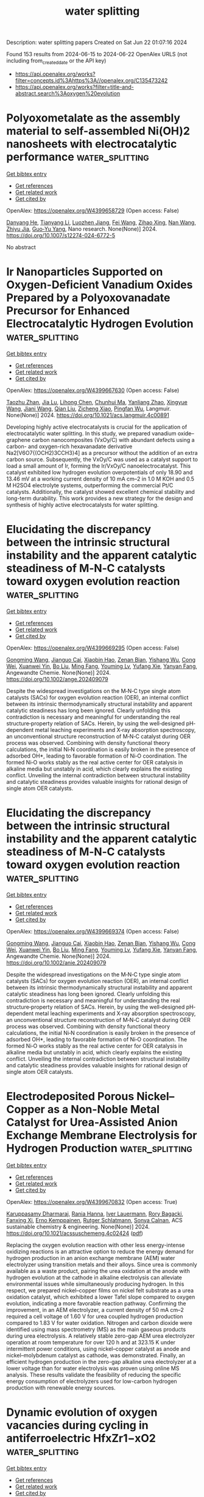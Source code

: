 #+TITLE: water splitting
Description: water splitting papers
Created on Sat Jun 22 01:07:16 2024

Found 153 results from 2024-06-15 to 2024-06-22
OpenAlex URLS (not including from_created_date or the API key)
- [[https://api.openalex.org/works?filter=concepts.id%3Ahttps%3A//openalex.org/C135473242]]
- [[https://api.openalex.org/works?filter=title-and-abstract.search%3Aoxygen%20evolution]]

* Polyoxometalate as the assembly material to self-assembled Ni(OH)2 nanosheets with electrocatalytic performance  :water_splitting:
:PROPERTIES:
:UUID: https://openalex.org/W4399658729
:TOPICS: Electrocatalysis for Energy Conversion, Polyoxometalate Clusters and Materials, Aqueous Zinc-Ion Battery Technology
:PUBLICATION_DATE: 2024-06-15
:END:    
    
[[elisp:(doi-add-bibtex-entry "https://doi.org/10.1007/s12274-024-6772-5")][Get bibtex entry]] 

- [[elisp:(progn (xref--push-markers (current-buffer) (point)) (oa--referenced-works "https://openalex.org/W4399658729"))][Get references]]
- [[elisp:(progn (xref--push-markers (current-buffer) (point)) (oa--related-works "https://openalex.org/W4399658729"))][Get related work]]
- [[elisp:(progn (xref--push-markers (current-buffer) (point)) (oa--cited-by-works "https://openalex.org/W4399658729"))][Get cited by]]

OpenAlex: https://openalex.org/W4399658729 (Open access: False)
    
[[https://openalex.org/A5032891578][Danyang He]], [[https://openalex.org/A5044984261][Tianyang Li]], [[https://openalex.org/A5033830192][Luozhen Jiang]], [[https://openalex.org/A5022903980][Fei Wang]], [[https://openalex.org/A5078288522][Zihao Xing]], [[https://openalex.org/A5010465278][Nan Wang]], [[https://openalex.org/A5043138266][Zhiyu Jia]], [[https://openalex.org/A5052567771][Guo‐Yu Yang]], Nano research. None(None)] 2024. https://doi.org/10.1007/s12274-024-6772-5 
     
No abstract    

    

* Ir Nanoparticles Supported on Oxygen-Deficient Vanadium Oxides Prepared by a Polyoxovanadate Precursor for Enhanced Electrocatalytic Hydrogen Evolution  :water_splitting:
:PROPERTIES:
:UUID: https://openalex.org/W4399667630
:TOPICS: Electrocatalysis for Energy Conversion, Aqueous Zinc-Ion Battery Technology, Polyoxometalate Clusters and Materials
:PUBLICATION_DATE: 2024-06-14
:END:    
    
[[elisp:(doi-add-bibtex-entry "https://doi.org/10.1021/acs.langmuir.4c00891")][Get bibtex entry]] 

- [[elisp:(progn (xref--push-markers (current-buffer) (point)) (oa--referenced-works "https://openalex.org/W4399667630"))][Get references]]
- [[elisp:(progn (xref--push-markers (current-buffer) (point)) (oa--related-works "https://openalex.org/W4399667630"))][Get related work]]
- [[elisp:(progn (xref--push-markers (current-buffer) (point)) (oa--cited-by-works "https://openalex.org/W4399667630"))][Get cited by]]

OpenAlex: https://openalex.org/W4399667630 (Open access: False)
    
[[https://openalex.org/A5000152912][Taozhu Zhan]], [[https://openalex.org/A5049335895][Jia Lu]], [[https://openalex.org/A5061568119][Lihong Chen]], [[https://openalex.org/A5052534154][Chunhui Ma]], [[https://openalex.org/A5063544201][Yanliang Zhao]], [[https://openalex.org/A5023495158][Xingyue Wang]], [[https://openalex.org/A5029901536][Jiani Wang]], [[https://openalex.org/A5010391788][Qian Liu]], [[https://openalex.org/A5009726514][Zicheng Xiao]], [[https://openalex.org/A5016230162][Pingfan Wu]], Langmuir. None(None)] 2024. https://doi.org/10.1021/acs.langmuir.4c00891 
     
Developing highly active electrocatalysts is crucial for the application of electrocatalytic water splitting. In this study, we prepared vanadium oxide–graphene carbon nanocomposites (VxOy/C) with abundant defects using a carbon- and oxygen-rich hexavanadate derivative Na2[V6O7{(OCH2)3CCH3}4] as a precursor without the addition of an extra carbon source. Subsequently, the VxOy/C was used as a catalyst support to load a small amount of Ir, forming the Ir/VxOy/C nanoelectrocatalyst. This catalyst exhibited low hydrogen evolution overpotentials of only 18.90 and 13.46 mV at a working current density of 10 mA cm–2 in 1.0 M KOH and 0.5 M H2SO4 electrolyte systems, outperforming the commercial Pt/C catalysts. Additionally, the catalyst showed excellent chemical stability and long-term durability. This work provides a new strategy for the design and synthesis of highly active electrocatalysts for water splitting.    

    

* Elucidating the discrepancy between the intrinsic structural instability and the apparent catalytic steadiness of M‐N‐C catalysts toward oxygen evolution reaction  :water_splitting:
:PROPERTIES:
:UUID: https://openalex.org/W4399669295
:TOPICS: Electrocatalysis for Energy Conversion, Fuel Cell Membrane Technology, Catalytic Nanomaterials
:PUBLICATION_DATE: 2024-06-14
:END:    
    
[[elisp:(doi-add-bibtex-entry "https://doi.org/10.1002/ange.202409079")][Get bibtex entry]] 

- [[elisp:(progn (xref--push-markers (current-buffer) (point)) (oa--referenced-works "https://openalex.org/W4399669295"))][Get references]]
- [[elisp:(progn (xref--push-markers (current-buffer) (point)) (oa--related-works "https://openalex.org/W4399669295"))][Get related work]]
- [[elisp:(progn (xref--push-markers (current-buffer) (point)) (oa--cited-by-works "https://openalex.org/W4399669295"))][Get cited by]]

OpenAlex: https://openalex.org/W4399669295 (Open access: False)
    
[[https://openalex.org/A5073264875][Gongming Wang]], [[https://openalex.org/A5020598551][Jianguo Cai]], [[https://openalex.org/A5031114123][Xiaobin Hao]], [[https://openalex.org/A5039308877][Zenan Bian]], [[https://openalex.org/A5065946060][Yishang Wu]], [[https://openalex.org/A5085814944][Cong Wei]], [[https://openalex.org/A5017530408][Xuanwei Yin]], [[https://openalex.org/A5090815103][Bo Liu]], [[https://openalex.org/A5064036646][Ming Fang]], [[https://openalex.org/A5048176322][Youming Lv]], [[https://openalex.org/A5011201084][Yufang Xie]], [[https://openalex.org/A5074521799][Yanyan Fang]], Angewandte Chemie. None(None)] 2024. https://doi.org/10.1002/ange.202409079 
     
Despite the widespread investigations on the M‐N‐C type single atom catalysts (SACs) for oxygen evolution reaction (OER), an internal conflict between its intrinsic thermodynamically structural instability and apparent catalytic steadiness has long been ignored. Clearly unfolding this contradiction is necessary and meaningful for understanding the real structure‐property relation of SACs. Herein, by using the well‐designed pH‐dependent metal leaching experiments and X‐ray absorption spectroscopy, an unconventional structure reconstruction of M‐N‐C catalyst during OER process was observed. Combining with density functional theory calculations, the initial Ni‐N coordination is easily broken in the presence of adsorbed OH*, leading to favorable formation of Ni‐O coordination. The formed Ni‐O works stably as the real active center for OER catalysis in alkaline media but unstably in acid, which clearly explains the existing conflict. Unveiling the internal contradiction between structural instability and catalytic steadiness provides valuable insights for rational design of single atom OER catalysts.    

    

* Elucidating the discrepancy between the intrinsic structural instability and the apparent catalytic steadiness of M‐N‐C catalysts toward oxygen evolution reaction  :water_splitting:
:PROPERTIES:
:UUID: https://openalex.org/W4399669374
:TOPICS: Electrocatalysis for Energy Conversion, Fuel Cell Membrane Technology, Catalytic Nanomaterials
:PUBLICATION_DATE: 2024-06-14
:END:    
    
[[elisp:(doi-add-bibtex-entry "https://doi.org/10.1002/anie.202409079")][Get bibtex entry]] 

- [[elisp:(progn (xref--push-markers (current-buffer) (point)) (oa--referenced-works "https://openalex.org/W4399669374"))][Get references]]
- [[elisp:(progn (xref--push-markers (current-buffer) (point)) (oa--related-works "https://openalex.org/W4399669374"))][Get related work]]
- [[elisp:(progn (xref--push-markers (current-buffer) (point)) (oa--cited-by-works "https://openalex.org/W4399669374"))][Get cited by]]

OpenAlex: https://openalex.org/W4399669374 (Open access: False)
    
[[https://openalex.org/A5088314482][Gongming Wang]], [[https://openalex.org/A5020598551][Jianguo Cai]], [[https://openalex.org/A5031114123][Xiaobin Hao]], [[https://openalex.org/A5039308877][Zenan Bian]], [[https://openalex.org/A5065946060][Yishang Wu]], [[https://openalex.org/A5085814944][Cong Wei]], [[https://openalex.org/A5017530408][Xuanwei Yin]], [[https://openalex.org/A5076596665][Bo Liu]], [[https://openalex.org/A5064036646][Ming Fang]], [[https://openalex.org/A5048176322][Youming Lv]], [[https://openalex.org/A5011201084][Yufang Xie]], [[https://openalex.org/A5074521799][Yanyan Fang]], Angewandte Chemie. None(None)] 2024. https://doi.org/10.1002/anie.202409079 
     
Despite the widespread investigations on the M‐N‐C type single atom catalysts (SACs) for oxygen evolution reaction (OER), an internal conflict between its intrinsic thermodynamically structural instability and apparent catalytic steadiness has long been ignored. Clearly unfolding this contradiction is necessary and meaningful for understanding the real structure‐property relation of SACs. Herein, by using the well‐designed pH‐dependent metal leaching experiments and X‐ray absorption spectroscopy, an unconventional structure reconstruction of M‐N‐C catalyst during OER process was observed. Combining with density functional theory calculations, the initial Ni‐N coordination is easily broken in the presence of adsorbed OH*, leading to favorable formation of Ni‐O coordination. The formed Ni‐O works stably as the real active center for OER catalysis in alkaline media but unstably in acid, which clearly explains the existing conflict. Unveiling the internal contradiction between structural instability and catalytic steadiness provides valuable insights for rational design of single atom OER catalysts.    

    

* Electrodeposited Porous Nickel–Copper as a Non-Noble Metal Catalyst for Urea-Assisted Anion Exchange Membrane Electrolysis for Hydrogen Production  :water_splitting:
:PROPERTIES:
:UUID: https://openalex.org/W4399670832
:TOPICS: Electrocatalysis for Energy Conversion, Fuel Cell Membrane Technology, Aqueous Zinc-Ion Battery Technology
:PUBLICATION_DATE: 2024-06-14
:END:    
    
[[elisp:(doi-add-bibtex-entry "https://doi.org/10.1021/acssuschemeng.4c02424")][Get bibtex entry]] 

- [[elisp:(progn (xref--push-markers (current-buffer) (point)) (oa--referenced-works "https://openalex.org/W4399670832"))][Get references]]
- [[elisp:(progn (xref--push-markers (current-buffer) (point)) (oa--related-works "https://openalex.org/W4399670832"))][Get related work]]
- [[elisp:(progn (xref--push-markers (current-buffer) (point)) (oa--cited-by-works "https://openalex.org/W4399670832"))][Get cited by]]

OpenAlex: https://openalex.org/W4399670832 (Open access: True)
    
[[https://openalex.org/A5012677128][Karuppasamy Dharmaraj]], [[https://openalex.org/A5093893709][Rania Hanna]], [[https://openalex.org/A5067841021][Iver Lauermann]], [[https://openalex.org/A5043277060][Rory Bagacki]], [[https://openalex.org/A5054966936][Fanxing Xi]], [[https://openalex.org/A5014384405][Erno Kemppainen]], [[https://openalex.org/A5038483503][Rutger Schlatmann]], [[https://openalex.org/A5054087035][Sonya Calnan]], ACS sustainable chemistry & engineering. None(None)] 2024. https://doi.org/10.1021/acssuschemeng.4c02424  ([[https://pubs.acs.org/doi/pdf/10.1021/acssuschemeng.4c02424][pdf]])
     
Replacing the oxygen evolution reaction with other less energy-intense oxidizing reactions is an attractive option to reduce the energy demand for hydrogen production in an anion exchange membrane (AEM) water electrolyzer using transition metals and their alloys. Since urea is commonly available as a waste product, pairing the urea oxidation at the anode with hydrogen evolution at the cathode in alkaline electrolysis can alleviate environmental issues while simultaneously producing hydrogen. In this respect, we prepared nickel–copper films on nickel felt substrate as a urea oxidation catalyst, which exhibited a lower Tafel slope compared to oxygen evolution, indicating a more favorable reaction pathway. Confirming the improvement, in an AEM electrolyzer, a current density of 50 mA cm–2 required a cell voltage of 1.60 V for urea coupled hydrogen production compared to 1.83 V for water oxidation. Nitrogen and carbon dioxide were identified using mass spectrometry (MS) as the main gaseous products during urea electrolysis. A relatively stable zero-gap AEM urea electrolyzer operation at room temperature for over 120 h and at 323.15 K under intermittent power conditions, using nickel–copper catalyst as anode and nickel–molybdenum catalyst as cathode, was demonstrated. Finally, an efficient hydrogen production in the zero-gap alkaline urea electrolyzer at a lower voltage than for water electrolysis was proven using online MS analysis. These results validate the feasibility of reducing the specific energy consumption of electrolyzers used for low-carbon hydrogen production with renewable energy sources.    

    

* Dynamic evolution of oxygen vacancies during cycling in antiferroelectric HfxZr1−xO2  :water_splitting:
:PROPERTIES:
:UUID: https://openalex.org/W4399680029
:TOPICS: Ferroelectric Devices for Low-Power Nanoscale Applications, Emergent Phenomena at Oxide Interfaces, Lead-free Piezoelectric Materials
:PUBLICATION_DATE: 2024-06-10
:END:    
    
[[elisp:(doi-add-bibtex-entry "https://doi.org/10.1063/5.0214584")][Get bibtex entry]] 

- [[elisp:(progn (xref--push-markers (current-buffer) (point)) (oa--referenced-works "https://openalex.org/W4399680029"))][Get references]]
- [[elisp:(progn (xref--push-markers (current-buffer) (point)) (oa--related-works "https://openalex.org/W4399680029"))][Get related work]]
- [[elisp:(progn (xref--push-markers (current-buffer) (point)) (oa--cited-by-works "https://openalex.org/W4399680029"))][Get cited by]]

OpenAlex: https://openalex.org/W4399680029 (Open access: False)
    
[[https://openalex.org/A5079218460][Haoji Qian]], [[https://openalex.org/A5074906117][Ruijie Shen]], [[https://openalex.org/A5010262106][Hongrui Zhang]], [[https://openalex.org/A5011216102][Jiacheng Xu]], [[https://openalex.org/A5057397896][Gufa Lin]], [[https://openalex.org/A5089495308][Yu Ding]], [[https://openalex.org/A5067117710][Jiani Gu]], [[https://openalex.org/A5003619700][Xiao Yu]], [[https://openalex.org/A5032074262][Yan Liu]], [[https://openalex.org/A5033156782][Chengji Jin]], [[https://openalex.org/A5072854682][Jiajia Chen]], [[https://openalex.org/A5055388927][Genquan Han]], Applied physics letters. 124(24)] 2024. https://doi.org/10.1063/5.0214584 
     
Antiferroelectric (AFE) ZrO2-based devices are anticipated to exhibit superior endurance properties in comparison to their ferroelectric (FE) counterparts. Nevertheless, the underlying mechanisms of AFE devices remain elusive. In this study, guided by the dynamic evolution of oxygen vacancies (Vo), we reveal three kinds of fatigue in AFE HfxZr1−xO2 (HZO) during uni-directional cycling. The first mechanism is related to the interfacial Vo charge trapping, which accelerates the switching from the P↓↑ state to the P↓↓ state, leading to extrinsic fatigue, and is demonstrated by electrical stress measurements. The other two mechanisms are Vo-related AFE to FE phase transition (PT) and Vo localization inside the HZO films, which are supported by the first-principles calculations. The highest polarization switching barrier occurs when Vo is localized at the tetra-coordinated oxygen sites inside HZO films. This means that tetra-coordinated Vo accumulation leads to less polarization switching, resulting in AFE to FE PT and Vo localization induced fatigue, i.e., intrinsic fatigue. This work reveals the dynamic evolution of Vo during cycling and its impact on AFE properties, paving the way for developing more durable AFE ZrO2-based devices and contributing to the emergence of diverse recovery methods in the future.    

    

* Breaking the Scaling Relationship of Oxygen Evolution Reaction and Chlorine Oxidation Reaction via MnO2 Polymorphic Engineering for Selective Seawater Electrolysis  :water_splitting:
:PROPERTIES:
:UUID: https://openalex.org/W4399680904
:TOPICS: Electrocatalysis for Energy Conversion, Aqueous Zinc-Ion Battery Technology, Fuel Cell Membrane Technology
:PUBLICATION_DATE: 2024-06-14
:END:    
    
[[elisp:(doi-add-bibtex-entry "https://doi.org/10.1021/acsaem.4c00825")][Get bibtex entry]] 

- [[elisp:(progn (xref--push-markers (current-buffer) (point)) (oa--referenced-works "https://openalex.org/W4399680904"))][Get references]]
- [[elisp:(progn (xref--push-markers (current-buffer) (point)) (oa--related-works "https://openalex.org/W4399680904"))][Get related work]]
- [[elisp:(progn (xref--push-markers (current-buffer) (point)) (oa--cited-by-works "https://openalex.org/W4399680904"))][Get cited by]]

OpenAlex: https://openalex.org/W4399680904 (Open access: False)
    
[[https://openalex.org/A5093911026][Shashwat Bishwanathan]], [[https://openalex.org/A5075831984][Prashant Kumar Gupta]], ACS applied energy materials. None(None)] 2024. https://doi.org/10.1021/acsaem.4c00825 
     
Seawater seems to be a sustainable feed for hydrogen generation through electrolysis. Despite the thermodynamic propensity for the oxygen evolution reaction (OER) at the anode during seawater electrolysis, the kinetically fast and unfavorable chlorine oxidation reaction (COR) dominates. Thus, designing active and selective anodes for seawater electrolysis is challenging. Here, we are investigating the effect of MnO2 polymorphic structures as an anode material for simulated seawater electrolysis in a basic medium. Contrary to the belief that MnO2 is an OER catalyst, we discovered that only α- and β-MnO2 are preferentially OER catalysts, whereas γ- and δ-MnO2 are selective for COR. The experimental findings imply that discrete translational symmetry in distinct polymorphs promotes different reaction intermediates, disrupting the scaling relation between the OER and COR. We also studied the polymorphic impact of MnO2 on limiting Cl– ion transport over a conventional catalyst of IrO2 in an alkaline medium to scale up seawater electrolysis. The research found that γ-MnO2 is the most likely to impede the COR active sites over IrO2 among the four polymorphs studied (α-, β-, γ-, and δ-MnO2). We identified that γ-MnO2 functions as a Lewis acid layer, thereby augmenting the kinetics of the OER across the IrO2 surface and establishing a barrier against Cl– ions.    

    

* Impact of applied potential range on corrosion behavior of stainless steel oxygen evolution electrode under potential cycle loading  :water_splitting:
:PROPERTIES:
:UUID: https://openalex.org/W4399687293
:TOPICS: Aqueous Zinc-Ion Battery Technology, Fuel Cell Membrane Technology, Electrocatalysis for Energy Conversion
:PUBLICATION_DATE: 2024-09-01
:END:    
    
[[elisp:(doi-add-bibtex-entry "https://doi.org/10.1016/j.jpowsour.2024.234854")][Get bibtex entry]] 

- [[elisp:(progn (xref--push-markers (current-buffer) (point)) (oa--referenced-works "https://openalex.org/W4399687293"))][Get references]]
- [[elisp:(progn (xref--push-markers (current-buffer) (point)) (oa--related-works "https://openalex.org/W4399687293"))][Get related work]]
- [[elisp:(progn (xref--push-markers (current-buffer) (point)) (oa--cited-by-works "https://openalex.org/W4399687293"))][Get cited by]]

OpenAlex: https://openalex.org/W4399687293 (Open access: True)
    
[[https://openalex.org/A5068147445][Naoto Todoroki]], [[https://openalex.org/A5074172776][Toshimasa Wadayama]], Journal of power sources. 613(None)] 2024. https://doi.org/10.1016/j.jpowsour.2024.234854 
     
No abstract    

    

* Interfaces engineering of heterostructured NiCoP/NiFe LDH@CC for attaining high catalytic activity in long-lasting rechargeable Zn–air batteries  :water_splitting:
:PROPERTIES:
:UUID: https://openalex.org/W4399691475
:TOPICS: Aqueous Zinc-Ion Battery Technology, Electrocatalysis for Energy Conversion, Materials for Electrochemical Supercapacitors
:PUBLICATION_DATE: 2024-06-14
:END:    
    
[[elisp:(doi-add-bibtex-entry "https://doi.org/10.1007/s12598-024-02748-z")][Get bibtex entry]] 

- [[elisp:(progn (xref--push-markers (current-buffer) (point)) (oa--referenced-works "https://openalex.org/W4399691475"))][Get references]]
- [[elisp:(progn (xref--push-markers (current-buffer) (point)) (oa--related-works "https://openalex.org/W4399691475"))][Get related work]]
- [[elisp:(progn (xref--push-markers (current-buffer) (point)) (oa--cited-by-works "https://openalex.org/W4399691475"))][Get cited by]]

OpenAlex: https://openalex.org/W4399691475 (Open access: False)
    
[[https://openalex.org/A5003951125][Xiaolin Hu]], [[https://openalex.org/A5091290785][Ji-Chuan Fan]], [[https://openalex.org/A5058540778][Xiang Li]], [[https://openalex.org/A5020686932][Zhenkun Wu]], [[https://openalex.org/A5084451181][Yuanyi Li]], [[https://openalex.org/A5020782118][Chaohe Xu]], Rare metals/Rare Metals. None(None)] 2024. https://doi.org/10.1007/s12598-024-02748-z 
     
No abstract    

    

* Spherical cluster heterojunction engineering of NiFeP/g-C3N4 for efficient oxygen evolution reaction in alkaline solution  :water_splitting:
:PROPERTIES:
:UUID: https://openalex.org/W4399693655
:TOPICS: Electrocatalysis for Energy Conversion, Memristive Devices for Neuromorphic Computing, Fuel Cell Membrane Technology
:PUBLICATION_DATE: 2024-06-01
:END:    
    
[[elisp:(doi-add-bibtex-entry "https://doi.org/10.1016/j.jcis.2024.06.042")][Get bibtex entry]] 

- [[elisp:(progn (xref--push-markers (current-buffer) (point)) (oa--referenced-works "https://openalex.org/W4399693655"))][Get references]]
- [[elisp:(progn (xref--push-markers (current-buffer) (point)) (oa--related-works "https://openalex.org/W4399693655"))][Get related work]]
- [[elisp:(progn (xref--push-markers (current-buffer) (point)) (oa--cited-by-works "https://openalex.org/W4399693655"))][Get cited by]]

OpenAlex: https://openalex.org/W4399693655 (Open access: False)
    
[[https://openalex.org/A5035015505][Junxin Xiang]], [[https://openalex.org/A5060232780][Fanghe Zhou]], [[https://openalex.org/A5046146875][Xiaoxun Ma]], [[https://openalex.org/A5017492105][Jiang Wu]], [[https://openalex.org/A5020870418][Chaozhong Guo]], [[https://openalex.org/A5020788231][Yongfeng Qi]], [[https://openalex.org/A5037308853][Jinlei Yu]], [[https://openalex.org/A5045921163][Wenhui Fan]], [[https://openalex.org/A5030622927][Weijie Fang]], [[https://openalex.org/A5049293174][Kui Li]], [[https://openalex.org/A5064154809][Tao Zhou]], Journal of colloid and interface science. None(None)] 2024. https://doi.org/10.1016/j.jcis.2024.06.042 
     
No abstract    

    

* Comparing plasma reduction and thermal hydrogenation in oxygen deficient TiO2-x nanotubes for photoelectrochemical H2 production  :water_splitting:
:PROPERTIES:
:UUID: https://openalex.org/W4399698802
:TOPICS: Photocatalytic Materials for Solar Energy Conversion, Photocatalysis and Solar Energy Conversion, Formation and Properties of Nanocrystals and Nanostructures
:PUBLICATION_DATE: 2024-07-01
:END:    
    
[[elisp:(doi-add-bibtex-entry "https://doi.org/10.1016/j.ijhydene.2024.06.129")][Get bibtex entry]] 

- [[elisp:(progn (xref--push-markers (current-buffer) (point)) (oa--referenced-works "https://openalex.org/W4399698802"))][Get references]]
- [[elisp:(progn (xref--push-markers (current-buffer) (point)) (oa--related-works "https://openalex.org/W4399698802"))][Get related work]]
- [[elisp:(progn (xref--push-markers (current-buffer) (point)) (oa--cited-by-works "https://openalex.org/W4399698802"))][Get cited by]]

OpenAlex: https://openalex.org/W4399698802 (Open access: False)
    
[[https://openalex.org/A5017646662][Elham Khorashadizade]], [[https://openalex.org/A5039190076][Kourosh Rahimi]], [[https://openalex.org/A5051807556][Seyedsina Hejazi]], [[https://openalex.org/A5051807556][Seyedsina Hejazi]], [[https://openalex.org/A5009980193][Naimeh Naseri]], [[https://openalex.org/A5048000353][Omran Moradlou]], [[https://openalex.org/A5031299008][A.Z. Moshfegh]], [[https://openalex.org/A5073750190][Patrik Schmuki]], International journal of hydrogen energy. 74(None)] 2024. https://doi.org/10.1016/j.ijhydene.2024.06.129 
     
No abstract    

    

* Ag2S nanoflakes decorated over rGO nanosheets: a sustainable and highly efficient electrocatalyst for oxygen evolution reaction  :water_splitting:
:PROPERTIES:
:UUID: https://openalex.org/W4399699127
:TOPICS: Electrocatalysis for Energy Conversion, Memristive Devices for Neuromorphic Computing, Electrochemical Detection of Heavy Metal Ions
:PUBLICATION_DATE: 2024-06-15
:END:    
    
[[elisp:(doi-add-bibtex-entry "https://doi.org/10.1140/epjp/s13360-024-05285-x")][Get bibtex entry]] 

- [[elisp:(progn (xref--push-markers (current-buffer) (point)) (oa--referenced-works "https://openalex.org/W4399699127"))][Get references]]
- [[elisp:(progn (xref--push-markers (current-buffer) (point)) (oa--related-works "https://openalex.org/W4399699127"))][Get related work]]
- [[elisp:(progn (xref--push-markers (current-buffer) (point)) (oa--cited-by-works "https://openalex.org/W4399699127"))][Get cited by]]

OpenAlex: https://openalex.org/W4399699127 (Open access: False)
    
[[https://openalex.org/A5017928611][Mohammed Nazim]], [[https://openalex.org/A5018295795][Albandari W. Alrowaily]], [[https://openalex.org/A5013992412][B.M. Alotaibi]], [[https://openalex.org/A5085473140][Haifa A. Alyousef]], [[https://openalex.org/A5014001798][Abdullah G. Al‐Sehemi]], [[https://openalex.org/A5051797797][A.M.A. Henaish]], The European physical journal plus. 139(6)] 2024. https://doi.org/10.1140/epjp/s13360-024-05285-x 
     
No abstract    

    

* Impact of Nickel on Iridium–Ruthenium Structure and Activity for the Oxygen Evolution Reaction under Acidic Conditions  :water_splitting:
:PROPERTIES:
:UUID: https://openalex.org/W4399699268
:TOPICS: Electrocatalysis for Energy Conversion, Ammonia Synthesis and Electrocatalysis, Materials and Methods for Hydrogen Storage
:PUBLICATION_DATE: 2024-06-15
:END:    
    
[[elisp:(doi-add-bibtex-entry "https://doi.org/10.1021/acsmaterialsau.4c00025")][Get bibtex entry]] 

- [[elisp:(progn (xref--push-markers (current-buffer) (point)) (oa--referenced-works "https://openalex.org/W4399699268"))][Get references]]
- [[elisp:(progn (xref--push-markers (current-buffer) (point)) (oa--related-works "https://openalex.org/W4399699268"))][Get related work]]
- [[elisp:(progn (xref--push-markers (current-buffer) (point)) (oa--cited-by-works "https://openalex.org/W4399699268"))][Get cited by]]

OpenAlex: https://openalex.org/W4399699268 (Open access: True)
    
[[https://openalex.org/A5005360851][Erlend Bertheussen]], [[https://openalex.org/A5005670002][Simon Pitscheider]], [[https://openalex.org/A5039087784][Susan Cooper]], [[https://openalex.org/A5043738774][Rebecca Pittkowski]], [[https://openalex.org/A5059818244][Katrine L. Svane]], [[https://openalex.org/A5024614434][Aline Bornet]], [[https://openalex.org/A5038463348][Erik Wisaeus]], [[https://openalex.org/A5055671702][Kirsten M. Ø. Jensen]], [[https://openalex.org/A5083668074][Jan Rossmeisl]], [[https://openalex.org/A5064384920][Matthias Arenz]], [[https://openalex.org/A5035843760][Christian Kallesøe]], [[https://openalex.org/A5047768496][Christoffer Mølleskov Pedersen]], ACS Materials Au. None(None)] 2024. https://doi.org/10.1021/acsmaterialsau.4c00025  ([[https://pubs.acs.org/doi/pdf/10.1021/acsmaterialsau.4c00025][pdf]])
     
Proton exchange membrane water electrolysis (PEMWE) is a promising technology to produce hydrogen directly from renewable electricity sources due to its high power density and potential for dynamic operation. Widespread application of PEMWE is, however, currently limited due to high cost and low efficiency, for which high loading of expensive iridium catalyst and high OER overpotential, respectively, are important reasons. In this study, we synthesize highly dispersed IrRu nanoparticles (NPs) supported on antimony-doped tin oxide (ATO) to maximize catalyst utilization. Furthermore, we study the effect of adding various amounts of Ni to the synthesis, both in terms of catalyst structure and OER activity. Through characterization using various X-ray techniques, we determine that the presence of Ni during synthesis yields significant changes in the structure of the IrRu NPs. With no Ni present, metallic IrRu NPs were synthesized with Ir-like structure, while the presence of Ni leads to the formation of IrRu oxide particles with rutile/hollandite structure. There are also clear indications that the presence of Ni yields smaller particles, which can result in better catalyst dispersion. The effect of these differences on OER activity was also studied through rotating disc electrode measurements. The IrRu-supported catalyst synthesized with Ni exhibited OER activity of up to 360 mA mgPGM–1 at 1.5 V vs RHE. This is ∼7 times higher OER activity than the best-performing IrOx benchmark reported in the literature and more than twice the activity of IrRu-supported catalyst synthesized without Ni. Finally, density functional theory (DFT) calculations were performed to further elucidate the origin of the observed activity enhancement, showing no improvement in intrinsic OER activity for hollandite Ir and Ru compared to the rutile structures. We, therefore, hypothesize that the increased activity measured for the IrRu supported catalyst synthesized with Ni present is instead due to increased electrochemical surface area.    

    

* Facile top-down fabrication of integrated amorphous NiFe-based electrocatalytic electrodes for high current and long-life oxygen evolution  :water_splitting:
:PROPERTIES:
:UUID: https://openalex.org/W4399700937
:TOPICS: Electrocatalysis for Energy Conversion, Electrochemical Detection of Heavy Metal Ions, Aqueous Zinc-Ion Battery Technology
:PUBLICATION_DATE: 2024-06-01
:END:    
    
[[elisp:(doi-add-bibtex-entry "https://doi.org/10.1016/j.jmst.2024.03.084")][Get bibtex entry]] 

- [[elisp:(progn (xref--push-markers (current-buffer) (point)) (oa--referenced-works "https://openalex.org/W4399700937"))][Get references]]
- [[elisp:(progn (xref--push-markers (current-buffer) (point)) (oa--related-works "https://openalex.org/W4399700937"))][Get related work]]
- [[elisp:(progn (xref--push-markers (current-buffer) (point)) (oa--cited-by-works "https://openalex.org/W4399700937"))][Get cited by]]

OpenAlex: https://openalex.org/W4399700937 (Open access: False)
    
[[https://openalex.org/A5092254086][Weiwei Zhang]], [[https://openalex.org/A5081175886][Qingyun Lv]], [[https://openalex.org/A5057289489][Long Hou]], [[https://openalex.org/A5016495901][Jiantao Wang]], [[https://openalex.org/A5040090705][Zhipeng Long]], [[https://openalex.org/A5056452720][Xionggang Lu]], [[https://openalex.org/A5059799647][Xing Yu]], [[https://openalex.org/A5041351751][Xi Li]], Journal of Materials Science and Technology/Journal of materials science & technology. None(None)] 2024. https://doi.org/10.1016/j.jmst.2024.03.084 
     
No abstract    

    

* Vanadium-Doped Bimetallic Nanoporous Metal–Organic Frameworks as Bifunctional Electrocatalysts for Urea-Assisted Hydrogen Production  :water_splitting:
:PROPERTIES:
:UUID: https://openalex.org/W4399701969
:TOPICS: Electrocatalysis for Energy Conversion, Photocatalytic Materials for Solar Energy Conversion, Aqueous Zinc-Ion Battery Technology
:PUBLICATION_DATE: 2024-06-15
:END:    
    
[[elisp:(doi-add-bibtex-entry "https://doi.org/10.1021/acsanm.4c01898")][Get bibtex entry]] 

- [[elisp:(progn (xref--push-markers (current-buffer) (point)) (oa--referenced-works "https://openalex.org/W4399701969"))][Get references]]
- [[elisp:(progn (xref--push-markers (current-buffer) (point)) (oa--related-works "https://openalex.org/W4399701969"))][Get related work]]
- [[elisp:(progn (xref--push-markers (current-buffer) (point)) (oa--cited-by-works "https://openalex.org/W4399701969"))][Get cited by]]

OpenAlex: https://openalex.org/W4399701969 (Open access: False)
    
[[https://openalex.org/A5069691488][Ningli Chai]], [[https://openalex.org/A5083679121][Yuxuan Kong]], [[https://openalex.org/A5045546838][Qiyang Jiang]], [[https://openalex.org/A5085409628][Qisen Guo]], [[https://openalex.org/A5033365996][Tianyu Chen]], [[https://openalex.org/A5057414684][Xinghua Ma]], [[https://openalex.org/A5079397371][Fei‐Yan Yi]], ACS applied nano materials. None(None)] 2024. https://doi.org/10.1021/acsanm.4c01898 
     
Water electrolysis is considered a compelling path for generating ecofriendly and sustainable hydrogen fuel. To realize highly effective electrocatalytic water splitting, improving anodic oxygen evolution reaction (OER) activity is key because of its high overpotential. The urea oxidation reaction (UOR) is a promising method instead of the OER. Herein, a series of bimetallic nanoporous M2V-MOF materials (M = Fe, Co, and Ni) with vanadium doping is successfully synthesized by a one-step hydrothermal method and the materials are applied as electrocatalysts for water and urea electrolysis. Among the as-synthesized M2V-MOF materials, Fe2V-MOF as an impressive trifunctional electrocatalyst has very low overpotentials of 291 mV@10 mA cm–2 for the OER, 1.48 V@50 mA cm–2 for the UOR, and 182 mV@–10 mA cm–2 for the hydrogen evolution reaction (HER). Adapting it as a cathode and anode electrode for water splitting in 1.0 M KOH, a low cell voltage of 1.73 V is required for delivering 10 mA cm–2. The urea-assisted electrolysis cell only needs 1.63 V to drive a current density of 10 mA cm–2 and exhibits excellent stability over 60 h.    

    

* Mn single atoms coordinated with N and O and embedded in activated carbon for supercapacitor and oxygen evolution reaction applications  :water_splitting:
:PROPERTIES:
:UUID: https://openalex.org/W4399703195
:TOPICS: Materials for Electrochemical Supercapacitors, Electrocatalysis for Energy Conversion, Aqueous Zinc-Ion Battery Technology
:PUBLICATION_DATE: 2024-08-01
:END:    
    
[[elisp:(doi-add-bibtex-entry "https://doi.org/10.1016/j.est.2024.112395")][Get bibtex entry]] 

- [[elisp:(progn (xref--push-markers (current-buffer) (point)) (oa--referenced-works "https://openalex.org/W4399703195"))][Get references]]
- [[elisp:(progn (xref--push-markers (current-buffer) (point)) (oa--related-works "https://openalex.org/W4399703195"))][Get related work]]
- [[elisp:(progn (xref--push-markers (current-buffer) (point)) (oa--cited-by-works "https://openalex.org/W4399703195"))][Get cited by]]

OpenAlex: https://openalex.org/W4399703195 (Open access: False)
    
[[https://openalex.org/A5016038041][Kun Zhang]], [[https://openalex.org/A5077646734][Zhenwei Wu]], [[https://openalex.org/A5086054490][Zheng Yang]], [[https://openalex.org/A5069759942][Jiaming Sun]], [[https://openalex.org/A5052534154][Chunhui Ma]], [[https://openalex.org/A5014099627][Sha Luo]], [[https://openalex.org/A5000432967][Wei Li]], [[https://openalex.org/A5063165826][Shouxin Liu]], Journal of energy storage. 95(None)] 2024. https://doi.org/10.1016/j.est.2024.112395 
     
No abstract    

    

* Selective Activation of Lattice Oxygen Site Through Coordination Engineering to Boost the Activity and Stability of Oxygen Evolution Reaction  :water_splitting:
:PROPERTIES:
:UUID: https://openalex.org/W4399705081
:TOPICS: Electrocatalysis for Energy Conversion, Fuel Cell Membrane Technology, Electrochemical Detection of Heavy Metal Ions
:PUBLICATION_DATE: 2024-06-15
:END:    
    
[[elisp:(doi-add-bibtex-entry "https://doi.org/10.1002/ange.202407509")][Get bibtex entry]] 

- [[elisp:(progn (xref--push-markers (current-buffer) (point)) (oa--referenced-works "https://openalex.org/W4399705081"))][Get references]]
- [[elisp:(progn (xref--push-markers (current-buffer) (point)) (oa--related-works "https://openalex.org/W4399705081"))][Get related work]]
- [[elisp:(progn (xref--push-markers (current-buffer) (point)) (oa--cited-by-works "https://openalex.org/W4399705081"))][Get cited by]]

OpenAlex: https://openalex.org/W4399705081 (Open access: False)
    
[[https://openalex.org/A5000867264][Shengqi Chu]], [[https://openalex.org/A5031145995][Guikai Zhang]], [[https://openalex.org/A5023582351][Jiajing Pei]], [[https://openalex.org/A5038662844][Yueshuai Wang]], [[https://openalex.org/A5017626919][Guowei Wang]], [[https://openalex.org/A5087296231][Yongsheng Wang]], [[https://openalex.org/A5039737834][Wenchao Li]], [[https://openalex.org/A5031118213][Jinfeng Xu]], [[https://openalex.org/A5020251473][Pengfei An]], [[https://openalex.org/A5034673183][Huan Huang]], [[https://openalex.org/A5044713116][Lirong Zheng]], [[https://openalex.org/A5060776359][Juncai Dong]], [[https://openalex.org/A5002253863][Jing Zhang]], Angewandte Chemie. None(None)] 2024. https://doi.org/10.1002/ange.202407509 
     
Although Ru‐based materials are among the outstanding catalysts for the oxygen evolution reaction (OER), the instability issue still haunts them and impedes the widespread application. The instability of Ru‐based OER catalysts is generally ascribed to the formation of soluble species through the over‐oxidation of Ru and structural decomposition caused by involvement of lattice oxygen. Herein, an effective strategy of selectively activating the lattice oxygen around Ru site is proposed to improve the OER activity and stability. Our synthesized spinel‐type electrocatalyst of Ru and Zn co‐doped Co3O4 showed an ultralow overpotential of 172 mV at 10 mA cm‐2 and a long‐term stability reaching to 100 hours at 10 mA cm‐2 for alkaline OER. The experimental results and theoretical simulations demonstrated that the lattice oxygen site jointly connected with the octahedral Ru and tetrahedral Zn atoms became more active than other oxygen sites near Ru atom, which further lowered the reaction energy barriers and avoided generating excessive oxygen vacancies to enhance the structural stability of Ru sites. The findings hope to provide a new perspective to improve the catalytic activity of Ru‐incorporated OER catalysts and the stability of lattice‐oxygen‐mediated mechanism.    

    

* Selective Activation of Lattice Oxygen Site Through Coordination Engineering to Boost the Activity and Stability of Oxygen Evolution Reaction  :water_splitting:
:PROPERTIES:
:UUID: https://openalex.org/W4399705166
:TOPICS: Electrocatalysis for Energy Conversion, Fuel Cell Membrane Technology, Electrochemical Detection of Heavy Metal Ions
:PUBLICATION_DATE: 2024-06-15
:END:    
    
[[elisp:(doi-add-bibtex-entry "https://doi.org/10.1002/anie.202407509")][Get bibtex entry]] 

- [[elisp:(progn (xref--push-markers (current-buffer) (point)) (oa--referenced-works "https://openalex.org/W4399705166"))][Get references]]
- [[elisp:(progn (xref--push-markers (current-buffer) (point)) (oa--related-works "https://openalex.org/W4399705166"))][Get related work]]
- [[elisp:(progn (xref--push-markers (current-buffer) (point)) (oa--cited-by-works "https://openalex.org/W4399705166"))][Get cited by]]

OpenAlex: https://openalex.org/W4399705166 (Open access: False)
    
[[https://openalex.org/A5000867264][Shengqi Chu]], [[https://openalex.org/A5031145995][Guikai Zhang]], [[https://openalex.org/A5023582351][Jiajing Pei]], [[https://openalex.org/A5038662844][Yueshuai Wang]], [[https://openalex.org/A5017626919][Guowei Wang]], [[https://openalex.org/A5087296231][Yongsheng Wang]], [[https://openalex.org/A5039737834][Wenchao Li]], [[https://openalex.org/A5068843883][Jinfeng Xu]], [[https://openalex.org/A5020251473][Pengfei An]], [[https://openalex.org/A5034673183][Huan Huang]], [[https://openalex.org/A5044713116][Lirong Zheng]], [[https://openalex.org/A5060776359][Juncai Dong]], [[https://openalex.org/A5087662235][Jing Zhang]], Angewandte Chemie. None(None)] 2024. https://doi.org/10.1002/anie.202407509 
     
Although Ru‐based materials are among the outstanding catalysts for the oxygen evolution reaction (OER), the instability issue still haunts them and impedes the widespread application. The instability of Ru‐based OER catalysts is generally ascribed to the formation of soluble species through the over‐oxidation of Ru and structural decomposition caused by involvement of lattice oxygen. Herein, an effective strategy of selectively activating the lattice oxygen around Ru site is proposed to improve the OER activity and stability. Our synthesized spinel‐type electrocatalyst of Ru and Zn co‐doped Co3O4 showed an ultralow overpotential of 172 mV at 10 mA cm‐2 and a long‐term stability reaching to 100 hours at 10 mA cm‐2 for alkaline OER. The experimental results and theoretical simulations demonstrated that the lattice oxygen site jointly connected with the octahedral Ru and tetrahedral Zn atoms became more active than other oxygen sites near Ru atom, which further lowered the reaction energy barriers and avoided generating excessive oxygen vacancies to enhance the structural stability of Ru sites. The findings hope to provide a new perspective to improve the catalytic activity of Ru‐incorporated OER catalysts and the stability of lattice‐oxygen‐mediated mechanism.    

    

* Hybridization of MXene and covalent organic frameworks as electroactive materials for Li-S batteries and oxygen electrocatalysis  :water_splitting:
:PROPERTIES:
:UUID: https://openalex.org/W4399706027
:TOPICS: Lithium Battery Technologies, Porous Crystalline Organic Frameworks for Energy and Separation Applications, Lithium-ion Battery Technology
:PUBLICATION_DATE: 2024-01-01
:END:    
    
[[elisp:(doi-add-bibtex-entry "https://doi.org/10.1039/d4qm00359d")][Get bibtex entry]] 

- [[elisp:(progn (xref--push-markers (current-buffer) (point)) (oa--referenced-works "https://openalex.org/W4399706027"))][Get references]]
- [[elisp:(progn (xref--push-markers (current-buffer) (point)) (oa--related-works "https://openalex.org/W4399706027"))][Get related work]]
- [[elisp:(progn (xref--push-markers (current-buffer) (point)) (oa--cited-by-works "https://openalex.org/W4399706027"))][Get cited by]]

OpenAlex: https://openalex.org/W4399706027 (Open access: False)
    
[[https://openalex.org/A5030501669][Zhuangzhuang Wu]], [[https://openalex.org/A5053863018][Yongjun Zhao]], [[https://openalex.org/A5024965407][Yongpeng Li]], [[https://openalex.org/A5067968156][Xinxin Yu]], [[https://openalex.org/A5071692760][Zhe Shi]], [[https://openalex.org/A5025907178][Lijuan Feng]], [[https://openalex.org/A5049238095][Qi Chen]], Materials chemistry frontiers. None(None)] 2024. https://doi.org/10.1039/d4qm00359d 
     
Based on the terrible situation of energy shortage and environmental pollution, the research and development of multifunctional electrochemical materials for application in the field of renewable, pollution-free, and effective energy...    

    

* Theoretical insights into efficient oxygen evolution reaction using non-noble metal single-atom catalysts on W2CO2 MXene  :water_splitting:
:PROPERTIES:
:UUID: https://openalex.org/W4399707735
:TOPICS: Two-Dimensional Transition Metal Carbides and Nitrides (MXenes), Electrocatalysis for Energy Conversion, Photocatalytic Materials for Solar Energy Conversion
:PUBLICATION_DATE: 2024-06-15
:END:    
    
[[elisp:(doi-add-bibtex-entry "https://doi.org/10.1007/s12598-024-02838-y")][Get bibtex entry]] 

- [[elisp:(progn (xref--push-markers (current-buffer) (point)) (oa--referenced-works "https://openalex.org/W4399707735"))][Get references]]
- [[elisp:(progn (xref--push-markers (current-buffer) (point)) (oa--related-works "https://openalex.org/W4399707735"))][Get related work]]
- [[elisp:(progn (xref--push-markers (current-buffer) (point)) (oa--cited-by-works "https://openalex.org/W4399707735"))][Get cited by]]

OpenAlex: https://openalex.org/W4399707735 (Open access: False)
    
[[https://openalex.org/A5007980266][Jing Zhou]], [[https://openalex.org/A5064442326][Zhen Han]], [[https://openalex.org/A5081698202][Shu Zhao]], [[https://openalex.org/A5072079704][Tao Yang]], [[https://openalex.org/A5023020976][De-Zhen Yan]], [[https://openalex.org/A5051337918][Haijun Yu]], Rare metals/Rare Metals. None(None)] 2024. https://doi.org/10.1007/s12598-024-02838-y 
     
No abstract    

    

* Electron Spin Broken‐Symmetry of Fe–Co Diatomic Pairs to Promote Kinetics of Bifunctional Oxygen Electrocatalysis for Zinc–Air Batteries  :water_splitting:
:PROPERTIES:
:UUID: https://openalex.org/W4399707908
:TOPICS: Electrocatalysis for Energy Conversion, Aqueous Zinc-Ion Battery Technology, Fuel Cell Membrane Technology
:PUBLICATION_DATE: 2024-06-14
:END:    
    
[[elisp:(doi-add-bibtex-entry "https://doi.org/10.1002/advs.202401187")][Get bibtex entry]] 

- [[elisp:(progn (xref--push-markers (current-buffer) (point)) (oa--referenced-works "https://openalex.org/W4399707908"))][Get references]]
- [[elisp:(progn (xref--push-markers (current-buffer) (point)) (oa--related-works "https://openalex.org/W4399707908"))][Get related work]]
- [[elisp:(progn (xref--push-markers (current-buffer) (point)) (oa--cited-by-works "https://openalex.org/W4399707908"))][Get cited by]]

OpenAlex: https://openalex.org/W4399707908 (Open access: True)
    
[[https://openalex.org/A5024695372][Xiaokang Li]], [[https://openalex.org/A5039050180][Jian Qin]], [[https://openalex.org/A5061720075][Qingxin Lin]], [[https://openalex.org/A5081347975][Xiaoyu Yi]], [[https://openalex.org/A5023425366][Chun‐Hua Yan]], [[https://openalex.org/A5035820429][Jianhua Zhang]], [[https://openalex.org/A5018675466][Jinjuan Dong]], [[https://openalex.org/A5080326138][Yu Mi Kang]], [[https://openalex.org/A5044291873][Shenglong Zhang]], [[https://openalex.org/A5084766385][Chong Xie]], [[https://openalex.org/A5065409004][Huijuan Yang]], [[https://openalex.org/A5002341241][Wen‐Jing Xiao]], [[https://openalex.org/A5091798976][Wenbin Li]], [[https://openalex.org/A5067221645][Jingjing Wang]], [[https://openalex.org/A5017335558][Xifei Li]], Advanced science. None(None)] 2024. https://doi.org/10.1002/advs.202401187 
     
Designing bifunctional catalysts to reduce the oxygen evolution reaction (OER) and oxygen reduction reaction (ORR) reaction barriers while accelerating the reaction kinetics is perceived to be a promising strategy to improve the performance of Zinc-air batteries. Unsymmetric configuration in single-atom catalysts has attracted attention due to its unique advantages in regulating electron orbitals. In this work, a seesaw effect in unsymmetric Fe-Co bimetallic monoatomic configurations is proposed, which can effectively improve the OER/ORR bifunctional activity of the catalyst. Compared with the symmetrical model of Fe-Co, a strong charge polarization between Co and Fe atoms in the unsymmetric model is detected, in whom the spin-down electrons around Co atoms are much higher than those spin-up electrons. The seesaw effect occurred between Co atoms and Fe atoms, resulting in a negative shift of the d-band center, which means that the adsorption of oxygen intermediates is weakened and more conducive to their dissociation. The optimized reaction kinetics of the catalyst leads to excellent performance in ZABs, with a peak power density of 215 mW cm    

    

* Customized Electronic Modulations of Transition Metal Chalcogenide Electrodes Via Heterointerfacing/High‐Valence Doping Toward High‐Performance Water Electrolysis with Ampere‐Level Current Density  :water_splitting:
:PROPERTIES:
:UUID: https://openalex.org/W4399708438
:TOPICS: Electrocatalysis for Energy Conversion, Photocatalytic Materials for Solar Energy Conversion, Aqueous Zinc-Ion Battery Technology
:PUBLICATION_DATE: 2024-06-14
:END:    
    
[[elisp:(doi-add-bibtex-entry "https://doi.org/10.1002/adfm.202405262")][Get bibtex entry]] 

- [[elisp:(progn (xref--push-markers (current-buffer) (point)) (oa--referenced-works "https://openalex.org/W4399708438"))][Get references]]
- [[elisp:(progn (xref--push-markers (current-buffer) (point)) (oa--related-works "https://openalex.org/W4399708438"))][Get related work]]
- [[elisp:(progn (xref--push-markers (current-buffer) (point)) (oa--cited-by-works "https://openalex.org/W4399708438"))][Get cited by]]

OpenAlex: https://openalex.org/W4399708438 (Open access: False)
    
[[https://openalex.org/A5081955688][Xinyu Qin]], [[https://openalex.org/A5045362269][Bingyi Yan]], [[https://openalex.org/A5033365996][Tianyu Chen]], [[https://openalex.org/A5069394301][Zixuan Teng]], [[https://openalex.org/A5041526763][Deok Ki Cho]], [[https://openalex.org/A5050014999][Andi Haryanto]], [[https://openalex.org/A5033787294][Heon Kil Lim]], [[https://openalex.org/A5041219712][Chan Woo Lee]], [[https://openalex.org/A5076569813][Yuanzhe Piao]], [[https://openalex.org/A5086931489][Lin Xu]], [[https://openalex.org/A5087525904][Jin Young Kim]], Advanced functional materials. None(None)] 2024. https://doi.org/10.1002/adfm.202405262 
     
Abstract Electrochemical water splitting offers an advancing approach to producing highly pure hydrogen and oxygen, motivated by the prevalence of a low‐carbon economy and the goal of a sustainable future. The customized modulation of electronic structures enables the electrocatalyst to directionally promote hydrogen evolution reaction (HER) and oxygen evolution reaction (OER), which is a promising shortcut to overall water splitting (OWS). Herein, 3D homologous WSeS/CoSeS heterojunction nanoarrays (WSeS/CoSeS NAs) and W‐doped CoSeS nanoarrays (W‐CoSeS NAs) are investigated. Abundant heterointerfaces within WSeS/CoSeS NAs facilitate HER kinetics, boosting mass diffusivity, and increasing carrier separation and transfer process. High‐valence W 6+ doping into CoSeS prevents phase separation and stabilizes Co sites by charge offset effect, leading to enhanced OER. Consequently, the WSeS/CoSeS NAs and W‐CoSeS NAs reach 10 mA cm −2 at an overpotential of 43.8 and 233.3 mV in 1.0 m KOH electrolyte for HER and OER, respectively. Moreover, when asymmetrically engaged as an electrolyzer, this configuration exhibits extraordinary electrocatalytic performances (cell voltage of 1.51 V at 10 mA cm −2 ) with satisfying stability and mechanical robustness (over 1000 h at 1000 mA cm −2 ). The modulation and manufacture of reaction‐property‐oriented materials are experimentally and theoretically validated potential, illuminating the light of inspiration for multiple applications.    

    

* Synthesis of heterogenous mesoporous tetrafunctionalalized porphyrin-aliphatic diamine based framework encapsulated vanadium containing POM as electrocatalyst for hydrogen and oxygen evolution reactions  :water_splitting:
:PROPERTIES:
:UUID: https://openalex.org/W4399708567
:TOPICS: Chemistry and Applications of Metal-Organic Frameworks, Electrocatalysis for Energy Conversion, Porous Crystalline Organic Frameworks for Energy and Separation Applications
:PUBLICATION_DATE: 2024-06-01
:END:    
    
[[elisp:(doi-add-bibtex-entry "https://doi.org/10.1016/j.jelechem.2024.118445")][Get bibtex entry]] 

- [[elisp:(progn (xref--push-markers (current-buffer) (point)) (oa--referenced-works "https://openalex.org/W4399708567"))][Get references]]
- [[elisp:(progn (xref--push-markers (current-buffer) (point)) (oa--related-works "https://openalex.org/W4399708567"))][Get related work]]
- [[elisp:(progn (xref--push-markers (current-buffer) (point)) (oa--cited-by-works "https://openalex.org/W4399708567"))][Get cited by]]

OpenAlex: https://openalex.org/W4399708567 (Open access: False)
    
[[https://openalex.org/A5017631104][Taghrid S. Alomar]], [[https://openalex.org/A5036925554][Najla AlMasoud]], [[https://openalex.org/A5017631104][Taghrid S. Alomar]], [[https://openalex.org/A5038818892][Muhammad Nadeem]], [[https://openalex.org/A5066297730][Moazzam H. Bhatti]], [[https://openalex.org/A5006173487][Khurram Shahzad Munawar]], [[https://openalex.org/A5090888060][Muhammad Tariq]], [[https://openalex.org/A5018303906][Hafiz Muhammad Asif]], [[https://openalex.org/A5060715268][Muhammad Sohail]], Journal of electroanalytical chemistry. None(None)] 2024. https://doi.org/10.1016/j.jelechem.2024.118445 
     
No abstract    

    

* Homogeneous In‐Plane Lattice Strain Enabling d‐Band Center Modulation and Efficient d–π Interaction for an Ag2Mo2O7 Cathode Catalyst With Ultralong Cycle Life in Li‐O2 Batteries  :water_splitting:
:PROPERTIES:
:UUID: https://openalex.org/W4399708604
:TOPICS: Lithium-ion Battery Technology, Lithium Battery Technologies, Polyoxometalate Clusters and Materials
:PUBLICATION_DATE: 2024-06-14
:END:    
    
[[elisp:(doi-add-bibtex-entry "https://doi.org/10.1002/aenm.202401509")][Get bibtex entry]] 

- [[elisp:(progn (xref--push-markers (current-buffer) (point)) (oa--referenced-works "https://openalex.org/W4399708604"))][Get references]]
- [[elisp:(progn (xref--push-markers (current-buffer) (point)) (oa--related-works "https://openalex.org/W4399708604"))][Get related work]]
- [[elisp:(progn (xref--push-markers (current-buffer) (point)) (oa--cited-by-works "https://openalex.org/W4399708604"))][Get cited by]]

OpenAlex: https://openalex.org/W4399708604 (Open access: False)
    
[[https://openalex.org/A5054442348][Han Yu]], [[https://openalex.org/A5003852242][Guoliang Zhang]], [[https://openalex.org/A5009562280][Dongmei Zhang]], [[https://openalex.org/A5075179726][Ruonan Yang]], [[https://openalex.org/A5079738340][Xia Li]], [[https://openalex.org/A5011225326][Xiuqi Zhang]], [[https://openalex.org/A5018283096][Gang Lian]], [[https://openalex.org/A5015549095][Hua Hou]], [[https://openalex.org/A5027065458][Zhanhu Guo]], [[https://openalex.org/A5031479914][Chuanxin Hou]], [[https://openalex.org/A5034306065][Xiaoyang Yang]], [[https://openalex.org/A5054450934][Feng Dang]], Advanced energy materials. None(None)] 2024. https://doi.org/10.1002/aenm.202401509 
     
Abstract Although lithium–oxygen batteries (LOBs) hold great promise as future energy storage systems, they are impeded by insulated discharge product Li 2 O 2 and sluggish oxygen reduction reaction/oxygen evolution revolution (ORR/OER) kinetics. The application of a highly efficient cathode catalyst determines the LOBs performance. The d‐band modulation and catalytic kinetics promotion are important concept guidelines for the performance enhancement of cathode catalysts. In this work, the homogeneous in‐plane distortion‐derived synergistic catalytic capability of an Ag 2 Mo 2 O 7 catalyst with modulated d‐band centers and promoted ORR/OER kinetics is demontrated. The uniform elongation of Ag─O bonds and compression of Mo─O bonds in (020) plane leads to d‐band splitting and d‐band center optimization and delivers improved adsorption behavior for high ORR/OER capability. Furthermore, the spatial and energy overlap of Ag d xz and O 2 anti‐bonding π * orbitals facilitate electron injection during ORR process and reduce the energy barrier for charge transfer and O 2 desorption during OER process, accelerating the ORR/OER kinetics. As a result, the (020) plane‐exposed Ag 2 Mo 2 O 7 cathode exhibits ultralong cycle stability of 817 cycles at 500 mA g −1 and large specific discharge/charge capacities of 15898/15180 mAh g −1 . This work provides facile concept guidance for optimizing catalytic capability through controlled lattice distortion in cathode catalysts for LOBs.    

    

* Advances in the design of highly stable NiFe-LDH electrocatalysts for oxygen evolution in seawater  :water_splitting:
:PROPERTIES:
:UUID: https://openalex.org/W4399717722
:TOPICS: Electrocatalysis for Energy Conversion, Aqueous Zinc-Ion Battery Technology, Catalytic Nanomaterials
:PUBLICATION_DATE: 2024-06-01
:END:    
    
[[elisp:(doi-add-bibtex-entry "https://doi.org/10.1016/j.cej.2024.153187")][Get bibtex entry]] 

- [[elisp:(progn (xref--push-markers (current-buffer) (point)) (oa--referenced-works "https://openalex.org/W4399717722"))][Get references]]
- [[elisp:(progn (xref--push-markers (current-buffer) (point)) (oa--related-works "https://openalex.org/W4399717722"))][Get related work]]
- [[elisp:(progn (xref--push-markers (current-buffer) (point)) (oa--cited-by-works "https://openalex.org/W4399717722"))][Get cited by]]

OpenAlex: https://openalex.org/W4399717722 (Open access: False)
    
[[https://openalex.org/A5044697608][Xue-Jun Zhai]], [[https://openalex.org/A5003666476][Qian‐Xi Lv]], [[https://openalex.org/A5064335791][Jingyi Xie]], [[https://openalex.org/A5058932447][Jintao Zhang]], [[https://openalex.org/A5062331341][Yong‐Ming Chai]], [[https://openalex.org/A5072072030][Bin Dong]], Chemical engineering journal. None(None)] 2024. https://doi.org/10.1016/j.cej.2024.153187 
     
No abstract    

    

* The role of thermal in oxygen evolution reaction  :water_splitting:
:PROPERTIES:
:UUID: https://openalex.org/W4399721983
:TOPICS: Electrocatalysis for Energy Conversion, Photocatalytic Materials for Solar Energy Conversion, Nanomaterials with Enzyme-Like Characteristics
:PUBLICATION_DATE: 2024-06-01
:END:    
    
[[elisp:(doi-add-bibtex-entry "https://doi.org/10.1016/j.jallcom.2024.175218")][Get bibtex entry]] 

- [[elisp:(progn (xref--push-markers (current-buffer) (point)) (oa--referenced-works "https://openalex.org/W4399721983"))][Get references]]
- [[elisp:(progn (xref--push-markers (current-buffer) (point)) (oa--related-works "https://openalex.org/W4399721983"))][Get related work]]
- [[elisp:(progn (xref--push-markers (current-buffer) (point)) (oa--cited-by-works "https://openalex.org/W4399721983"))][Get cited by]]

OpenAlex: https://openalex.org/W4399721983 (Open access: False)
    
[[https://openalex.org/A5022885630][Zhixuan Feng]], [[https://openalex.org/A5052269140][Haibin Wang]], [[https://openalex.org/A5032553249][Peng Shi]], [[https://openalex.org/A5017087977][Junlan Qiu]], [[https://openalex.org/A5060430863][Xuefei Lei]], [[https://openalex.org/A5075523709][Biao Wang]], [[https://openalex.org/A5021363847][Rui Guo]], [[https://openalex.org/A5081185893][Xuanwen Liu]], Journal of alloys and compounds. None(None)] 2024. https://doi.org/10.1016/j.jallcom.2024.175218 
     
No abstract    

    

* FeNx/ZnSe/Fe Heterojunctions Embedded in Leafy N-Doped Carbon as Efficient Bifunctional Oxygen Electrocatalysts for Flexible Rechargeable Zn–Air Batteries  :water_splitting:
:PROPERTIES:
:UUID: https://openalex.org/W4399723205
:TOPICS: Aqueous Zinc-Ion Battery Technology, Electrocatalysis for Energy Conversion, Photocatalytic Materials for Solar Energy Conversion
:PUBLICATION_DATE: 2024-06-17
:END:    
    
[[elisp:(doi-add-bibtex-entry "https://doi.org/10.1021/acs.energyfuels.4c01603")][Get bibtex entry]] 

- [[elisp:(progn (xref--push-markers (current-buffer) (point)) (oa--referenced-works "https://openalex.org/W4399723205"))][Get references]]
- [[elisp:(progn (xref--push-markers (current-buffer) (point)) (oa--related-works "https://openalex.org/W4399723205"))][Get related work]]
- [[elisp:(progn (xref--push-markers (current-buffer) (point)) (oa--cited-by-works "https://openalex.org/W4399723205"))][Get cited by]]

OpenAlex: https://openalex.org/W4399723205 (Open access: False)
    
[[https://openalex.org/A5016822440][Lijuan Peng]], [[https://openalex.org/A5037670700][Jiahuan Zhong]], [[https://openalex.org/A5057252784][Chengkai Zhang]], [[https://openalex.org/A5048566018][Yaohao Zhang]], [[https://openalex.org/A5028338378][Dingsheng Yuan]], Energy & fuels. None(None)] 2024. https://doi.org/10.1021/acs.energyfuels.4c01603 
     
Flexible quasi-solid zinc–air batteries, known for their efficiency and promising potential as an energy storage system, have found extensive applications in the fields of portable power supply, wildlife rescue, and flexible wearable devices. Herein, a FeNx/ZnSe/Fe heterojunction nanocomposite anchored on leafy nitrogen-doped carbon (FeNx/ZnSe/Fe–NC) is developed as a highly active bifunctional catalyst via one-step high-temperature selenization of Fe-doped zeolitic imidazolate frameworks 8. The formation of the heterostructure FeNx/ZnSe/Fe is conducive to accelerating electron transfer and improving the activity of the oxygen reduction reaction and oxygen evolution reaction. Moreover, FeNx/ZnSe/Fe–NC exhibits exceptional performance in liquid Zn–air batteries, comparable to the potency of industrially produced catalysts fabricated from precious metals. Notably, the gel polymer electrolyte (GPE) with a double-network structure, composed of poly(vinyl alcohol)- and polyacrylamide-modified with dimethyl sulfoxide (PVA–PAM–DMSO), exhibits significantly higher conductivity (193.5 mS cm–1) and excellent water retention (93.6%). As a result of the FeNx/ZnSe/Fe–NC catalyst and PVA–PAM–DMSO GPE, a flexible Zn–air battery with high-rate capability has been achieved, which demonstrates a high open-circuit potential of 1.51 V. This battery displays exceptional performance with excellent durability, adaptability, and adjustment capacity across a broad temperature range.    

    

* Cobalt-Based Selenide Composite Materials as High-Efficiency Electrocatalysts for Oxygen Evolution Reaction  :water_splitting:
:PROPERTIES:
:UUID: https://openalex.org/W4399731088
:TOPICS: Electrocatalysis for Energy Conversion, Fuel Cell Membrane Technology, Electrochemical Detection of Heavy Metal Ions
:PUBLICATION_DATE: 2024-06-01
:END:    
    
[[elisp:(doi-add-bibtex-entry "https://doi.org/10.1016/j.ijoes.2024.100696")][Get bibtex entry]] 

- [[elisp:(progn (xref--push-markers (current-buffer) (point)) (oa--referenced-works "https://openalex.org/W4399731088"))][Get references]]
- [[elisp:(progn (xref--push-markers (current-buffer) (point)) (oa--related-works "https://openalex.org/W4399731088"))][Get related work]]
- [[elisp:(progn (xref--push-markers (current-buffer) (point)) (oa--cited-by-works "https://openalex.org/W4399731088"))][Get cited by]]

OpenAlex: https://openalex.org/W4399731088 (Open access: True)
    
[[https://openalex.org/A5025758975][Aixin Feng]], [[https://openalex.org/A5037158795][Tengfei Meng]], [[https://openalex.org/A5019841773][Yujun Zhu]], [[https://openalex.org/A5024772760][Kuo-Jung Huang]], [[https://openalex.org/A5024958140][Yupei Zhao]], International Journal of Electrochemical Science. None(None)] 2024. https://doi.org/10.1016/j.ijoes.2024.100696 
     
No abstract    

    

* Synthesis of High-Entropy Perovskite Hydroxides as Bifunctional Electrocatalysts for Oxygen Evolution Reaction and Oxygen Reduction Reaction  :water_splitting:
:PROPERTIES:
:UUID: https://openalex.org/W4399731602
:TOPICS: Electrocatalysis for Energy Conversion, Fuel Cell Membrane Technology, Solid Oxide Fuel Cells
:PUBLICATION_DATE: 2024-06-17
:END:    
    
[[elisp:(doi-add-bibtex-entry "https://doi.org/10.3390/ma17122963")][Get bibtex entry]] 

- [[elisp:(progn (xref--push-markers (current-buffer) (point)) (oa--referenced-works "https://openalex.org/W4399731602"))][Get references]]
- [[elisp:(progn (xref--push-markers (current-buffer) (point)) (oa--related-works "https://openalex.org/W4399731602"))][Get related work]]
- [[elisp:(progn (xref--push-markers (current-buffer) (point)) (oa--cited-by-works "https://openalex.org/W4399731602"))][Get cited by]]

OpenAlex: https://openalex.org/W4399731602 (Open access: True)
    
[[https://openalex.org/A5057300209][Sangwoo Chae]], [[https://openalex.org/A5099162548][Akihito Shio]], [[https://openalex.org/A5002585870][Takayoshi Kishida]], [[https://openalex.org/A5099162549][Kosuke Furutono]], [[https://openalex.org/A5019242592][Yuki Kojima]], [[https://openalex.org/A5088331325][Gasidit Panomsuwan]], [[https://openalex.org/A5042583153][Takahiro Ishizaki]], Materials. 17(12)] 2024. https://doi.org/10.3390/ma17122963  ([[https://www.mdpi.com/1996-1944/17/12/2963/pdf?version=1718628986][pdf]])
     
Oxygen reduction reaction (ORR) and oxygen evolutionc reaction (OER) are important chemical reactions for a rechargeable lithium–oxygen battery (LOB). Recently, high-entropy alloys and oxides have attracted much attention because they showed good electrocatalytic performance for oxygen evolution reaction (OER) and/or oxygen reduction reaction (ORR). In this study, we aimed to synthesize and characterize CoSn(OH)6 and two types of high-entropy perovskite hydroxides, that is, (Co0.2Cu0.2Fe0.2Mn0.2Mg0.2)Sn(OH)6 (CCFMMSOH) and (Co0.2Cu0.2Fe0.2Mn0.2Ni0.2)Sn(OH)6 (CCFMNSOH). TEM observation and XRD measurements revealed that the high-entropy hydroxides CCFMMSOH and CCFMNSOH had cubic crystals with sides of approximately 150–200 nm and crystal structures similar to those of perovskite-type CSOH. LSV measurement results showed that the high-entropy hydroxides CCFMMSOH and CCFMNSOH showed bifunctional catalytic functions for the ORR and OER. CCFMNSOH showed better catalytic performance than CCFMMSOH.    

    

* The Influence of Metal Impurities on NiOOH Electrocatalytic Activity in the Oxygen Evolution Reaction  :water_splitting:
:PROPERTIES:
:UUID: https://openalex.org/W4399740209
:TOPICS: Electrocatalysis for Energy Conversion, Electrochemical Detection of Heavy Metal Ions, Memristive Devices for Neuromorphic Computing
:PUBLICATION_DATE: 2024-06-17
:END:    
    
[[elisp:(doi-add-bibtex-entry "https://doi.org/10.1002/celc.202400223")][Get bibtex entry]] 

- [[elisp:(progn (xref--push-markers (current-buffer) (point)) (oa--referenced-works "https://openalex.org/W4399740209"))][Get references]]
- [[elisp:(progn (xref--push-markers (current-buffer) (point)) (oa--related-works "https://openalex.org/W4399740209"))][Get related work]]
- [[elisp:(progn (xref--push-markers (current-buffer) (point)) (oa--cited-by-works "https://openalex.org/W4399740209"))][Get cited by]]

OpenAlex: https://openalex.org/W4399740209 (Open access: True)
    
[[https://openalex.org/A5040772662][Noë I. Watson]], [[https://openalex.org/A5007294380][M.B.T. Keegan]], [[https://openalex.org/A5009060204][Bart Van den Bosch]], [[https://openalex.org/A5060681396][Ning Yan]], [[https://openalex.org/A5077972241][Gadi Rothenberg]], ChemElectroChem. None(None)] 2024. https://doi.org/10.1002/celc.202400223  ([[https://onlinelibrary.wiley.com/doi/pdfdirect/10.1002/celc.202400223][pdf]])
     
Abstract The energy transition and the implementation of new electrochemical technologies will result in an increased reliance on critical raw materials for electrodes. Their large‐scale application will ultimately mean working with lower grade materials. Here we study the influence of metal impurities on nickel foam electrocatalysts. We do this by electrodepositing known amounts of first‐row transition metals (Cu, Cr, Mn, Fe, Co and Ni) on nickel foam and studying their performance in the oxygen evolution reaction (OER) as a model reaction. The electrodes’ performance is studied using cyclic voltammetry (CV), linear sweep voltammetry (LSV), Tafel analysis, stepwise chronoamperometry (CA) and electrochemical impedance spectroscopy (EIS). Combining these results with microscopy analysis, we show that even small amounts of transition‐metal impurities have profound effects on the catalytic performance of nickel electrodes. The changes affect the OER onset potential (the energy that the system requires to convert OH – to O 2 ) and the Tafel slope of each electrode (the electrode's initial activity in the OER onset region). Our results highlight the implications of such impurities on electrode design and future large‐scale application.    

    

* Effect of pH on the Selectivity of γ‐MnO2 Electrocatalysts towards Oxygen Evolution Reaction in the Presence of Chloride Ions in Alkaline Environment  :water_splitting:
:PROPERTIES:
:UUID: https://openalex.org/W4399740275
:TOPICS: Electrocatalysis for Energy Conversion, Electrochemical Detection of Heavy Metal Ions, Aqueous Zinc-Ion Battery Technology
:PUBLICATION_DATE: 2024-06-17
:END:    
    
[[elisp:(doi-add-bibtex-entry "https://doi.org/10.1002/celc.202400220")][Get bibtex entry]] 

- [[elisp:(progn (xref--push-markers (current-buffer) (point)) (oa--referenced-works "https://openalex.org/W4399740275"))][Get references]]
- [[elisp:(progn (xref--push-markers (current-buffer) (point)) (oa--related-works "https://openalex.org/W4399740275"))][Get related work]]
- [[elisp:(progn (xref--push-markers (current-buffer) (point)) (oa--cited-by-works "https://openalex.org/W4399740275"))][Get cited by]]

OpenAlex: https://openalex.org/W4399740275 (Open access: True)
    
[[https://openalex.org/A5080013213][Matthew D. Finn]], [[https://openalex.org/A5055400840][B. J. Weathers]], [[https://openalex.org/A5020670946][Bethany M. Hudak]], [[https://openalex.org/A5022296308][Olga A. Baturina]], ChemElectroChem. None(None)] 2024. https://doi.org/10.1002/celc.202400220  ([[https://onlinelibrary.wiley.com/doi/pdfdirect/10.1002/celc.202400220][pdf]])
     
Abstract In this manuscript, we explore the effect of pH on the selectivity of a hydrothermally synthesized nanostructured γ‐MnO 2 electrocatalyst in the alkaline environment. Selectivity of electrodeposited γ‐MnO 2 toward oxygen evolution reaction (OER) in 0.5 M NaCl at pH 12 has been demonstrated by Fujimura et al (Mat. Sci. Eng., A267 (1999) 254–259). Herein, we extend the pH region from pH 8.2 to pH 13 and demonstrate by thin‐film rotating disk electrode (RDE) method that the catalyst is selective toward the OER at current densities up to ca 15 mA/cm 2 in the entire range of pH, if buffer is utilized to mitigate the effect of local pH. In synthetic seawater, at pH 8.2, the catalyst is not selective toward the OER. The analysis of the OER Tafel slopes at low current densities (<3 mA/cm 2 ) shows that the slopes were not affected by pH in 0.5 M NaCl solutions, which suggests the same OER mechanism. At the same time, reaction rate decreased with decrease in pH. Nafion ionomer in the catalyst layer may adversely affect the catalyst's performance at pH ≤12 by limiting diffusion of OH − ions through the Nafion film. Catalyst layers need to be carefully designed to avoid negative effects of Nafion.    

    

* Quantitative study of oxygen evolution reaction using LiNi0.5Mn1.5O4 thin-film electrodes  :water_splitting:
:PROPERTIES:
:UUID: https://openalex.org/W4399743610
:TOPICS: Electrocatalysis for Energy Conversion, Lithium-ion Battery Technology, Aqueous Zinc-Ion Battery Technology
:PUBLICATION_DATE: 2024-06-17
:END:    
    
[[elisp:(doi-add-bibtex-entry "https://doi.org/10.1063/5.0203381")][Get bibtex entry]] 

- [[elisp:(progn (xref--push-markers (current-buffer) (point)) (oa--referenced-works "https://openalex.org/W4399743610"))][Get references]]
- [[elisp:(progn (xref--push-markers (current-buffer) (point)) (oa--related-works "https://openalex.org/W4399743610"))][Get related work]]
- [[elisp:(progn (xref--push-markers (current-buffer) (point)) (oa--cited-by-works "https://openalex.org/W4399743610"))][Get cited by]]

OpenAlex: https://openalex.org/W4399743610 (Open access: True)
    
[[https://openalex.org/A5011233749][Kentaro Hatagami]], [[https://openalex.org/A5043173584][Kazunori Nishio]], [[https://openalex.org/A5001307394][Ryo Shimizu]], [[https://openalex.org/A5088590962][Taro Hitosugi]], Journal of applied physics. 135(23)] 2024. https://doi.org/10.1063/5.0203381  ([[https://pubs.aip.org/aip/jap/article-pdf/doi/10.1063/5.0203381/20000720/235001_1_5.0203381.pdf][pdf]])
     
The development of water electrolysis catalysts that accelerate the oxygen evolution reaction (OER) is a crucial challenge. Ni-based oxides are promising OER catalysts; however, quantitative studies of Ni-based oxides remain unexplored. In this study, we quantitatively evaluated the OER activity of LiNi0.5Mn1.5O4 as a thin-film electrode catalyst. The LiNi0.5Mn1.5O4 thin film fabricated using a sputtering method exhibited a current density of 6.6 and ∼2.6 mAcm−2 for geometric and estimated areas, respectively, at 1.78 V vs. a reversible hydrogen electrode. X-ray photoelectron spectroscopy indicated the presence of Ni3+ in the as-grown and post-OER LiNi0.5Mn1.5O4 thin films. These results suggest that Ni3+ plays a key role in the OER of LiNi0.5Mn1.5O4.    

    

* Rb‐Doped Perovskite Oxides: Surface Enrichment and Structural Reconstruction During the Oxygen Evolution Reaction  :water_splitting:
:PROPERTIES:
:UUID: https://openalex.org/W4399750640
:TOPICS: Emergent Phenomena at Oxide Interfaces, Perovskite Solar Cell Technology, Solid Oxide Fuel Cells
:PUBLICATION_DATE: 2024-06-17
:END:    
    
[[elisp:(doi-add-bibtex-entry "https://doi.org/10.1002/smll.202400668")][Get bibtex entry]] 

- [[elisp:(progn (xref--push-markers (current-buffer) (point)) (oa--referenced-works "https://openalex.org/W4399750640"))][Get references]]
- [[elisp:(progn (xref--push-markers (current-buffer) (point)) (oa--related-works "https://openalex.org/W4399750640"))][Get related work]]
- [[elisp:(progn (xref--push-markers (current-buffer) (point)) (oa--cited-by-works "https://openalex.org/W4399750640"))][Get cited by]]

OpenAlex: https://openalex.org/W4399750640 (Open access: False)
    
[[https://openalex.org/A5069527024][Huachao Xie]], [[https://openalex.org/A5082341447][Yuxuan Zhang]], [[https://openalex.org/A5042092772][Panpan Li]], [[https://openalex.org/A5099166961][Xuyao Duo]], [[https://openalex.org/A5047722665][Zhili Hu]], [[https://openalex.org/A5069224048][Jing Yu]], [[https://openalex.org/A5038711316][Zihan Wang]], [[https://openalex.org/A5001762473][Guodong Yao]], [[https://openalex.org/A5054930155][Lingyan Feng]], [[https://openalex.org/A5040714943][Xing Huang]], [[https://openalex.org/A5062012847][Runhai Ouyang]], [[https://openalex.org/A5026701527][Yuanqing Wang]], Small. None(None)] 2024. https://doi.org/10.1002/smll.202400668 
     
Abstract Alkali‐metal doped perovskite oxides have emerged as promising materials due to their unique properties and broad applications in various fields, including photovoltaics and catalysis. Understanding the complex interplay between alkali metal doping, structural modifications, and their impact on performance remains a crucial challenge. In this study, this challenge is addressed by investigating the synthesis and properties of Rb‐doped perovskite oxides. These results reveal that the doping of Rb into perovskite oxides function as a structural modifier in the as‐synthesized samples and during the oxygen evolution reaction (OER) as well. Electron microscopy and first‐principles calculations confirm the enrichment of Rb on the surface of the as‐synthesized sample. Further investigations into the electrocatalytic reaction revealed that the Rb‐doped perovskite underwent drastic restructuring with Rb leaching and formation of strontium oxide.    

    

* Phosphorous Vacancy and Built‐In Electric Field Effect of Co‐Doped MoP@MXene Heterostructures to Tune Catalytic Activity for Efficient Overall Water Splitting  :water_splitting:
:PROPERTIES:
:UUID: https://openalex.org/W4399753123
:TOPICS: Electrocatalysis for Energy Conversion, Photocatalytic Materials for Solar Energy Conversion, Two-Dimensional Transition Metal Carbides and Nitrides (MXenes)
:PUBLICATION_DATE: 2024-06-16
:END:    
    
[[elisp:(doi-add-bibtex-entry "https://doi.org/10.1002/smll.202400304")][Get bibtex entry]] 

- [[elisp:(progn (xref--push-markers (current-buffer) (point)) (oa--referenced-works "https://openalex.org/W4399753123"))][Get references]]
- [[elisp:(progn (xref--push-markers (current-buffer) (point)) (oa--related-works "https://openalex.org/W4399753123"))][Get related work]]
- [[elisp:(progn (xref--push-markers (current-buffer) (point)) (oa--cited-by-works "https://openalex.org/W4399753123"))][Get cited by]]

OpenAlex: https://openalex.org/W4399753123 (Open access: False)
    
[[https://openalex.org/A5059266417][Jiacheng Zhang]], [[https://openalex.org/A5069139562][Xinying Wang]], [[https://openalex.org/A5030555661][Feixiang Du]], [[https://openalex.org/A5086701509][Wu Jian]], [[https://openalex.org/A5035064139][Shengfu Xiao]], [[https://openalex.org/A5067248758][Yunfeng Zhou]], [[https://openalex.org/A5037418946][Hao Wu]], [[https://openalex.org/A5062682497][Zhuhang Shao]], [[https://openalex.org/A5032633094][Weitong Cai]], [[https://openalex.org/A5036042751][Yunyong Li]], Small. None(None)] 2024. https://doi.org/10.1002/smll.202400304 
     
Abstract Developing cost‐effective, durable bifunctional electrocatalysts is crucial but remains challenging due to slow hydrogen/oxygen evolution reaction (HER/OER) kinetics in water electrolysis. Herein, a combined engineering strategy of phosphorous vacancy (V p ) and spontaneous built‐in electric field (BIEF) is proposed to design novel highly‐conductive Co‐doped MoP@MXene heterostructures with phosphorous vacancy (V p ‐Co‐MoP@MXene). Wherein, Co doping regulates the surface electronic structure and charge re‐distribution of MoP, V p induces more defects and active sites, while BIEF accelerates the interfacial charge transfer rate between V p ‐Co‐MoP and MXene. Therefore, the synergistic integration of V p ‐Co‐MoP/MXene efficiently decreases activation energy and kinetic barrier, thus promoting its intrinsically catalytic activity and structural stability. Consequently, the V p ‐Co‐MoP@MXene catalyst displays low overpotentials of 102.3/196.5 and 265.0/320.0 mV at 10/50 mA cm −2 for HER and OER, respectively. Notably, two‐electrode electrolyzers with the V p ‐Co‐MoP@MXene bifunctional catalysts to achieve 10/50 mA cm −2 , only need low‐cell voltages of 1.57/1.64 V in alkaline media. Besides, experimental and theoretical results confirm that the hetero‐structure effectively reduces hydrogen adsorption free energy and rate‐determining‐step energy barrier of OER intermediates, thereby greatly boosting its intrinsically catalytic activity. This work verifies an effective strategy to fabricate efficient non‐precious bifunctional electro‐catalysts for water splitting via combination engineering of phosphorous vacancy, cation doping, and BIEF.    

    

* Oxygen Vacancy-enhanced Ni3FeN/NF Nanoparticle Catalysts for Efficient and Stable Electrolytic Water Splitting  :water_splitting:
:PROPERTIES:
:UUID: https://openalex.org/W4399753345
:TOPICS: Electrocatalysis for Energy Conversion, Ammonia Synthesis and Electrocatalysis, Catalytic Reduction of Nitro Compounds
:PUBLICATION_DATE: 2024-06-01
:END:    
    
[[elisp:(doi-add-bibtex-entry "https://doi.org/10.1016/j.electacta.2024.144607")][Get bibtex entry]] 

- [[elisp:(progn (xref--push-markers (current-buffer) (point)) (oa--referenced-works "https://openalex.org/W4399753345"))][Get references]]
- [[elisp:(progn (xref--push-markers (current-buffer) (point)) (oa--related-works "https://openalex.org/W4399753345"))][Get related work]]
- [[elisp:(progn (xref--push-markers (current-buffer) (point)) (oa--cited-by-works "https://openalex.org/W4399753345"))][Get cited by]]

OpenAlex: https://openalex.org/W4399753345 (Open access: False)
    
[[https://openalex.org/A5034911616][Xianghao Meng]], [[https://openalex.org/A5061238087][Xin Zhao]], [[https://openalex.org/A5058083068][Yulin Min]], [[https://openalex.org/A5049019913][Yiting Peng]], [[https://openalex.org/A5046187264][Qiaoxia Li]], [[https://openalex.org/A5028973638][Wei Cai]], Electrochimica acta. None(None)] 2024. https://doi.org/10.1016/j.electacta.2024.144607 
     
No abstract    

    

* Ligand-regulated Ni-based coordination compounds to promote self-reconstruction for improved oxygen evolution reaction  :water_splitting:
:PROPERTIES:
:UUID: https://openalex.org/W4399754343
:TOPICS: Electrocatalysis for Energy Conversion, Nanomaterials with Enzyme-Like Characteristics, Electrochemical Detection of Heavy Metal Ions
:PUBLICATION_DATE: 2024-01-01
:END:    
    
[[elisp:(doi-add-bibtex-entry "https://doi.org/10.1039/d4ta03086a")][Get bibtex entry]] 

- [[elisp:(progn (xref--push-markers (current-buffer) (point)) (oa--referenced-works "https://openalex.org/W4399754343"))][Get references]]
- [[elisp:(progn (xref--push-markers (current-buffer) (point)) (oa--related-works "https://openalex.org/W4399754343"))][Get related work]]
- [[elisp:(progn (xref--push-markers (current-buffer) (point)) (oa--cited-by-works "https://openalex.org/W4399754343"))][Get cited by]]

OpenAlex: https://openalex.org/W4399754343 (Open access: False)
    
[[https://openalex.org/A5053297585][Muhammad Ajmal]], [[https://openalex.org/A5091291681][Xiaolei Guo]], [[https://openalex.org/A5083401294][Mazhar Ahmed Memon]], [[https://openalex.org/A5066690712][Mohammad Asim]], [[https://openalex.org/A5024785407][Chengxiang Shi]], [[https://openalex.org/A5071600788][Ruijie Gao]], [[https://openalex.org/A5021815094][Lun Pan]], [[https://openalex.org/A5027689004][Junfeng Zhang]], [[https://openalex.org/A5031106159][Zhen‐Feng Huang]], [[https://openalex.org/A5038458746][Ji‐Jun Zou]], Journal of materials chemistry. A. None(None)] 2024. https://doi.org/10.1039/d4ta03086a 
     
The Ni-based coordination compounds, during oxygen evolution reaction (OER), self-reconstruct to produce NiOOH, which are the real active sites. Thus, encouraging the self-reconstruction of pre-catalysts to generate more NiOOH species...    

    

* Electrocatalytic oxygen evolution by polymerised porphyrins – An investigation on the role of conformation on electropolymerisation and on catalytic activity  :water_splitting:
:PROPERTIES:
:UUID: https://openalex.org/W4399757157
:TOPICS: Electrocatalysis for Energy Conversion, Electrochemical Detection of Heavy Metal Ions, Electrochemical Biosensor Technology
:PUBLICATION_DATE: 2024-06-01
:END:    
    
[[elisp:(doi-add-bibtex-entry "https://doi.org/10.1016/j.molstruc.2024.139044")][Get bibtex entry]] 

- [[elisp:(progn (xref--push-markers (current-buffer) (point)) (oa--referenced-works "https://openalex.org/W4399757157"))][Get references]]
- [[elisp:(progn (xref--push-markers (current-buffer) (point)) (oa--related-works "https://openalex.org/W4399757157"))][Get related work]]
- [[elisp:(progn (xref--push-markers (current-buffer) (point)) (oa--cited-by-works "https://openalex.org/W4399757157"))][Get cited by]]

OpenAlex: https://openalex.org/W4399757157 (Open access: False)
    
[[https://openalex.org/A5018521079][G. Umesh]], [[https://openalex.org/A5028035095][P. Bhavana]], Journal of molecular structure. None(None)] 2024. https://doi.org/10.1016/j.molstruc.2024.139044 
     
No abstract    

    

* Decision letter for "Built-in electric field and extra electric filed in oxygen evolution reaction"  :water_splitting:
:PROPERTIES:
:UUID: https://openalex.org/W4399763268
:TOPICS: Electrochemical Detection of Heavy Metal Ions, Electrocatalysis for Energy Conversion, Fuel Cell Membrane Technology
:PUBLICATION_DATE: 2024-06-07
:END:    
    
[[elisp:(doi-add-bibtex-entry "https://doi.org/10.1039/d4ta03069a/v1/decision1")][Get bibtex entry]] 

- [[elisp:(progn (xref--push-markers (current-buffer) (point)) (oa--referenced-works "https://openalex.org/W4399763268"))][Get references]]
- [[elisp:(progn (xref--push-markers (current-buffer) (point)) (oa--related-works "https://openalex.org/W4399763268"))][Get related work]]
- [[elisp:(progn (xref--push-markers (current-buffer) (point)) (oa--cited-by-works "https://openalex.org/W4399763268"))][Get cited by]]

OpenAlex: https://openalex.org/W4399763268 (Open access: False)
    
, No host. None(None)] 2024. https://doi.org/10.1039/d4ta03069a/v1/decision1 
     
No abstract    

    

* Thermally Labile Organic-Soluble Heterometal Diorganophosphate-Derived Efficient Electrocatalysts for the Oxygen Evolution Reaction  :water_splitting:
:PROPERTIES:
:UUID: https://openalex.org/W4399765128
:TOPICS: Electrocatalysis for Energy Conversion, Aqueous Zinc-Ion Battery Technology, Polyoxometalate Clusters and Materials
:PUBLICATION_DATE: 2024-06-18
:END:    
    
[[elisp:(doi-add-bibtex-entry "https://doi.org/10.1021/acs.chemmater.4c00536")][Get bibtex entry]] 

- [[elisp:(progn (xref--push-markers (current-buffer) (point)) (oa--referenced-works "https://openalex.org/W4399765128"))][Get references]]
- [[elisp:(progn (xref--push-markers (current-buffer) (point)) (oa--related-works "https://openalex.org/W4399765128"))][Get related work]]
- [[elisp:(progn (xref--push-markers (current-buffer) (point)) (oa--cited-by-works "https://openalex.org/W4399765128"))][Get cited by]]

OpenAlex: https://openalex.org/W4399765128 (Open access: False)
    
[[https://openalex.org/A5048859078][Savi Chaudhary]], [[https://openalex.org/A5067223596][Ramaswamy Murugavel]], Chemistry of materials. None(None)] 2024. https://doi.org/10.1021/acs.chemmater.4c00536 
     
Heterometal phosphates are burgeoning electrocatalysts and cathode materials in energy storage and conversion devices. In this work, we demonstrate a novel and clean synthetic route for substoichiometric lithium-deficient metastable Cmcm-Li0.65(7)Co1.16(2)PO4 (Li-Co-P-HEX) and metaphosphate P212121-LiCo(PO3)3 (Li-Co-P-BT), starting from the same starting material [LiCo(dtbp)3] (dtbp = di-tert-butyl phosphate) through a thermolytic single-source precursor approach. The heterometal organophosphate [LiCo(dtbp)3] decomposed into different phases of inorganic heterometal phosphates by employing a solution and solid-state thermal treatment. The solution-processed Li-deficient orthophosphate exhibits superior oxygen evolution reaction activity, delivering a current density of 10 mA cm–2 at an overpotential of 294 mV, outperforming other reported lithium–cobalt phosphates for water oxidation. The enhanced performance of the Cmcm-Li0.65(7)Co1.16(2)PO4 as an electrocatalyst elucidates the synergistic effect generated by the structure, composition, and morphology.    

    

* Ultrafast Electronic and Vibrational Spectroscopy of Electrochemical Transformations on a Metal-Oxide Surface during Oxygen Evolution Catalysis  :water_splitting:
:PROPERTIES:
:UUID: https://openalex.org/W4399767385
:TOPICS: Electrochemical Detection of Heavy Metal Ions, Electrocatalysis for Energy Conversion, Quantum Coherence in Photosynthesis and Aqueous Systems
:PUBLICATION_DATE: 2024-06-18
:END:    
    
[[elisp:(doi-add-bibtex-entry "https://doi.org/10.1021/acscatal.3c05931")][Get bibtex entry]] 

- [[elisp:(progn (xref--push-markers (current-buffer) (point)) (oa--referenced-works "https://openalex.org/W4399767385"))][Get references]]
- [[elisp:(progn (xref--push-markers (current-buffer) (point)) (oa--related-works "https://openalex.org/W4399767385"))][Get related work]]
- [[elisp:(progn (xref--push-markers (current-buffer) (point)) (oa--cited-by-works "https://openalex.org/W4399767385"))][Get cited by]]

OpenAlex: https://openalex.org/W4399767385 (Open access: False)
    
[[https://openalex.org/A5066895569][Tanja Cuk]], [[https://openalex.org/A5012639606][Michael Paolino]], [[https://openalex.org/A5082056990][Suryansh Singh]], [[https://openalex.org/A5060242817][James J. P. Stewart]], [[https://openalex.org/A5054037567][Xihan Chen]], [[https://openalex.org/A5088201110][Ilya Vinogradov]], ACS catalysis. None(None)] 2024. https://doi.org/10.1021/acscatal.3c05931 
     
Oxygen evolution catalysis fuels the planet through photosynthesis and is a primary means for hydrogen storage in energy technologies. Yet the detection of intermediates of the oxygen evolution reaction (OER) central to the catalytic mechanism has been an ongoing challenge. This tutorial and minireview covers the relevance of ultrafast electronic and vibrational spectroscopy of the electrochemical transformations of a metal-oxide surface undergoing OER. Here, we highlight the ultrafast trigger and probes of the electron-doped SrTiO3/electrolyte as the primary example in which light probes across the electromagnetic spectrum have detected intermediate forms. We compare the results to other early transition-metal-oxide surfaces when they exist for select probes and longer timescales. The first part covers how the catalytic reaction is triggered by ultrafast light pulses, describing the semiconducting depletion and electrolyte Helmholtz layers. The second part covers the detection of the intermediates that occur upon electron and proton transfer from an adsorbed water species by transient spectroscopy. Their detection by a broadband visible probe, a mid-infrared evanescent wave, and a coherent acoustic wave respectively targets electronic states, vibrational levels, and lattice strain respectively. One of the aims is a tutorial on how these measurements are made and to what extent they allow for the interpretation of experimental spectra by intermediate configurations predicted by theory. Another aim is to describe what these experiments directly recommend in terms of future efforts to visualize the OER intermediates and their dynamics.    

    

* Cation-vacancy-rich NiFe2O4 nanoparticles embedded in Ni3Se2 nanosheets as an advanced catalyst for oxygen evolution reaction  :water_splitting:
:PROPERTIES:
:UUID: https://openalex.org/W4399771451
:TOPICS: Electrocatalysis for Energy Conversion, Formation and Properties of Nanocrystals and Nanostructures, Electrochemical Detection of Heavy Metal Ions
:PUBLICATION_DATE: 2024-06-01
:END:    
    
[[elisp:(doi-add-bibtex-entry "https://doi.org/10.1016/j.cej.2024.153270")][Get bibtex entry]] 

- [[elisp:(progn (xref--push-markers (current-buffer) (point)) (oa--referenced-works "https://openalex.org/W4399771451"))][Get references]]
- [[elisp:(progn (xref--push-markers (current-buffer) (point)) (oa--related-works "https://openalex.org/W4399771451"))][Get related work]]
- [[elisp:(progn (xref--push-markers (current-buffer) (point)) (oa--cited-by-works "https://openalex.org/W4399771451"))][Get cited by]]

OpenAlex: https://openalex.org/W4399771451 (Open access: False)
    
[[https://openalex.org/A5050987825][Bian Wu]], [[https://openalex.org/A5036317618][Zijie Zhang]], [[https://openalex.org/A5001574275][Hongyuan Yan]], [[https://openalex.org/A5088054570][Litao Jia]], [[https://openalex.org/A5008014276][Xiaohong Zou]], [[https://openalex.org/A5047098061][Lixin Xue]], [[https://openalex.org/A5030277649][Ke Yan]], [[https://openalex.org/A5031292832][Shibo Xi]], [[https://openalex.org/A5032173746][Guanxiong Wang]], [[https://openalex.org/A5032762350][Xiao Zhang]], [[https://openalex.org/A5022926692][Lin Zeng]], [[https://openalex.org/A5005639972][Le An]], Chemical engineering journal. None(None)] 2024. https://doi.org/10.1016/j.cej.2024.153270 
     
No abstract    

    

* Deciphering the dynamic structural evolution of oxygen vacancies enriched SrFe12O19 for efficient reverse water gas shift reaction  :water_splitting:
:PROPERTIES:
:UUID: https://openalex.org/W4399771486
:TOPICS: Catalytic Nanomaterials, Solid Oxide Fuel Cells, Magnesium-Based Cements and Nanomaterials
:PUBLICATION_DATE: 2024-06-01
:END:    
    
[[elisp:(doi-add-bibtex-entry "https://doi.org/10.1016/j.cej.2024.153205")][Get bibtex entry]] 

- [[elisp:(progn (xref--push-markers (current-buffer) (point)) (oa--referenced-works "https://openalex.org/W4399771486"))][Get references]]
- [[elisp:(progn (xref--push-markers (current-buffer) (point)) (oa--related-works "https://openalex.org/W4399771486"))][Get related work]]
- [[elisp:(progn (xref--push-markers (current-buffer) (point)) (oa--cited-by-works "https://openalex.org/W4399771486"))][Get cited by]]

OpenAlex: https://openalex.org/W4399771486 (Open access: False)
    
[[https://openalex.org/A5015845615][Gaje Singh]], [[https://openalex.org/A5049997771][Jyotishman Kaishyop]], [[https://openalex.org/A5038938962][Md Jahiruddin Gazi]], [[https://openalex.org/A5074731165][Vivek Kumar Shrivastaw]], [[https://openalex.org/A5045406613][Mumtaj Shah]], [[https://openalex.org/A5036980241][Indrajit Ghosh]], [[https://openalex.org/A5004425746][Tuhin S. Khan]], [[https://openalex.org/A5061831854][Ankur Bordoloi]], Chemical engineering journal. None(None)] 2024. https://doi.org/10.1016/j.cej.2024.153205 
     
No abstract    

    

* Ultrasonic-assisted preparation of Fe-MOF with rich oxygen vacancies for efficient oxygen evolution  :water_splitting:
:PROPERTIES:
:UUID: https://openalex.org/W4399771818
:TOPICS: Electrocatalysis for Energy Conversion, Catalytic Nanomaterials, Memristive Devices for Neuromorphic Computing
:PUBLICATION_DATE: 2024-06-01
:END:    
    
[[elisp:(doi-add-bibtex-entry "https://doi.org/10.1016/j.apcata.2024.119851")][Get bibtex entry]] 

- [[elisp:(progn (xref--push-markers (current-buffer) (point)) (oa--referenced-works "https://openalex.org/W4399771818"))][Get references]]
- [[elisp:(progn (xref--push-markers (current-buffer) (point)) (oa--related-works "https://openalex.org/W4399771818"))][Get related work]]
- [[elisp:(progn (xref--push-markers (current-buffer) (point)) (oa--cited-by-works "https://openalex.org/W4399771818"))][Get cited by]]

OpenAlex: https://openalex.org/W4399771818 (Open access: False)
    
[[https://openalex.org/A5021601462][Y. Li]], [[https://openalex.org/A5071130084][Yue Zhang]], [[https://openalex.org/A5059386082][Zhiyuan Wang]], [[https://openalex.org/A5064403506][Chengxu Zhang]], [[https://openalex.org/A5005291334][Fanning Meng]], [[https://openalex.org/A5055540633][Jianqiang Zhao]], [[https://openalex.org/A5062170044][Xinpei Li]], [[https://openalex.org/A5027149538][Jue Hu]], Applied catalysis. A, General. None(None)] 2024. https://doi.org/10.1016/j.apcata.2024.119851 
     
No abstract    

    

* A Review on Highly Efficient Ru-Based Electrocatalysts for Acidic Oxygen Evolution Reaction  :water_splitting:
:PROPERTIES:
:UUID: https://openalex.org/W4399772787
:TOPICS: Electrocatalysis for Energy Conversion, Fuel Cell Membrane Technology, Electrochemical Detection of Heavy Metal Ions
:PUBLICATION_DATE: 2024-06-18
:END:    
    
[[elisp:(doi-add-bibtex-entry "https://doi.org/10.1021/acs.energyfuels.4c02080")][Get bibtex entry]] 

- [[elisp:(progn (xref--push-markers (current-buffer) (point)) (oa--referenced-works "https://openalex.org/W4399772787"))][Get references]]
- [[elisp:(progn (xref--push-markers (current-buffer) (point)) (oa--related-works "https://openalex.org/W4399772787"))][Get related work]]
- [[elisp:(progn (xref--push-markers (current-buffer) (point)) (oa--cited-by-works "https://openalex.org/W4399772787"))][Get cited by]]

OpenAlex: https://openalex.org/W4399772787 (Open access: False)
    
[[https://openalex.org/A5080209274][Jiayi Li]], [[https://openalex.org/A5062815625][Zeng Ju]], [[https://openalex.org/A5034411403][Fangchen Zhao]], [[https://openalex.org/A5011228032][Xinran Sun]], [[https://openalex.org/A5080757684][Sibo Wang]], [[https://openalex.org/A5089758650][Xingwen Lu]], Energy & fuels. None(None)] 2024. https://doi.org/10.1021/acs.energyfuels.4c02080 
     
Proton exchange membrane water electrolysis (PEMWE) technology is seen as the most compatible hydrogen production technology with renewable energy generation. However, the sluggish kinetics of the anodic oxygen evolution reaction (OER) and the scarcity of acid-resistant, high-activity, and low-cost catalysts have seriously hindered the overall efficiency and manufacturing costs of PEMWE. Recently, ruthenium (Ru)-based materials have gradually attracted attention due to their suitable binding strength toward oxygen intermediates and lowest price in the noble metal family. Herein, the great achievements and progress of Ru-based acidic OER electrocatalysts are comprehensively reviewed, which started with a general description of reaction mechanisms and in situ characterization techniques to understand the structure–activity relationships. Subsequently, some typical strategies to enhance the activity and stability of Ru-based electrocatalysts are highlighted. Insights from synthesis methods, advanced characterizations, intermediate evolution, and theoretical calculations are provided, together with our viewpoints on the daunting challenges and future endeavors of Ru-based OER electrocatalysts for their practical employment.    

    

* Oxygen Vacancies Boosted Bi 2 Wo 6 For Photoelectrochemical Water Oxidation  :water_splitting:
:PROPERTIES:
:UUID: https://openalex.org/W4399773168
:TOPICS: Photocatalytic Materials for Solar Energy Conversion
:PUBLICATION_DATE: 2024-01-01
:END:    
    
[[elisp:(doi-add-bibtex-entry "https://doi.org/10.2139/ssrn.4869577")][Get bibtex entry]] 

- [[elisp:(progn (xref--push-markers (current-buffer) (point)) (oa--referenced-works "https://openalex.org/W4399773168"))][Get references]]
- [[elisp:(progn (xref--push-markers (current-buffer) (point)) (oa--related-works "https://openalex.org/W4399773168"))][Get related work]]
- [[elisp:(progn (xref--push-markers (current-buffer) (point)) (oa--cited-by-works "https://openalex.org/W4399773168"))][Get cited by]]

OpenAlex: https://openalex.org/W4399773168 (Open access: False)
    
[[https://openalex.org/A5080308012][Lingling Xu]], [[https://openalex.org/A5078502286][Jinlong Bai]], [[https://openalex.org/A5008876106][Xueyang Leng]], [[https://openalex.org/A5000266153][Zheng Dai]], [[https://openalex.org/A5080579584][Suyao Man]], [[https://openalex.org/A5037295972][Lina Bai]], No host. None(None)] 2024. https://doi.org/10.2139/ssrn.4869577 
     
No abstract    

    

* Facile synthesis of AuIr alloy nanoparticles and their enhanced oxygen evolution reaction performance under acidic and alkaline conditions  :water_splitting:
:PROPERTIES:
:UUID: https://openalex.org/W4399779226
:TOPICS: Electrocatalysis for Energy Conversion, Catalytic Nanomaterials, Memristive Devices for Neuromorphic Computing
:PUBLICATION_DATE: 2024-01-01
:END:    
    
[[elisp:(doi-add-bibtex-entry "https://doi.org/10.1039/d4dt01404a")][Get bibtex entry]] 

- [[elisp:(progn (xref--push-markers (current-buffer) (point)) (oa--referenced-works "https://openalex.org/W4399779226"))][Get references]]
- [[elisp:(progn (xref--push-markers (current-buffer) (point)) (oa--related-works "https://openalex.org/W4399779226"))][Get related work]]
- [[elisp:(progn (xref--push-markers (current-buffer) (point)) (oa--cited-by-works "https://openalex.org/W4399779226"))][Get cited by]]

OpenAlex: https://openalex.org/W4399779226 (Open access: False)
    
[[https://openalex.org/A5066651489][Xiaobiao Xu]], [[https://openalex.org/A5059351364][Cun Liu]], [[https://openalex.org/A5030021347][Peipei Jiang]], [[https://openalex.org/A5073951803][Se Hyun Choi]], [[https://openalex.org/A5008933483][Taekyung Yu]], Dalton transactions. None(None)] 2024. https://doi.org/10.1039/d4dt01404a 
     
The AuIr nanoparticles were synthesized using an anti-solvent crystallization method and exhibited excellent OER activity under acidic and alkaline conditions.    

    

* Few-Layer Ni3fe Nanosheets Embedded Porous Nitrogen-Doped Carbon Derived from Asphalt Waste: An Efficient Electrocatalyst for Oxygen Evolution Reaction  :water_splitting:
:PROPERTIES:
:UUID: https://openalex.org/W4399780099
:TOPICS: Electrocatalysis for Energy Conversion, Fuel Cell Membrane Technology, Aqueous Zinc-Ion Battery Technology
:PUBLICATION_DATE: 2024-01-01
:END:    
    
[[elisp:(doi-add-bibtex-entry "https://doi.org/10.2139/ssrn.4869085")][Get bibtex entry]] 

- [[elisp:(progn (xref--push-markers (current-buffer) (point)) (oa--referenced-works "https://openalex.org/W4399780099"))][Get references]]
- [[elisp:(progn (xref--push-markers (current-buffer) (point)) (oa--related-works "https://openalex.org/W4399780099"))][Get related work]]
- [[elisp:(progn (xref--push-markers (current-buffer) (point)) (oa--cited-by-works "https://openalex.org/W4399780099"))][Get cited by]]

OpenAlex: https://openalex.org/W4399780099 (Open access: False)
    
[[https://openalex.org/A5064092130][Wenlong Zhao]], [[https://openalex.org/A5053503107][Hong Shangguan]], [[https://openalex.org/A5038386851][Zhiyi Liu]], [[https://openalex.org/A5078210073][Jiang‐Jen Lin]], [[https://openalex.org/A5091523824][Congshu Huang]], [[https://openalex.org/A5068313409][Hongyi Chen]], [[https://openalex.org/A5006829574][Xiaoxiao Zhang]], [[https://openalex.org/A5065591432][Jian‐Zhi Wang]], [[https://openalex.org/A5009869994][F. Richard Yu]], No host. None(None)] 2024. https://doi.org/10.2139/ssrn.4869085 
     
No abstract    

    

* Revealing the Electro-oxidation Mechanism of 5-Aminotetrazole on Nickel-Based Oxides and Synthesizing 5,5′-Azotetrazolate Salts  :water_splitting:
:PROPERTIES:
:UUID: https://openalex.org/W4399780936
:TOPICS: Electrocatalysis for Energy Conversion, Aqueous Zinc-Ion Battery Technology, Electrochemical Detection of Heavy Metal Ions
:PUBLICATION_DATE: 2024-06-18
:END:    
    
[[elisp:(doi-add-bibtex-entry "https://doi.org/10.1021/acs.inorgchem.4c01703")][Get bibtex entry]] 

- [[elisp:(progn (xref--push-markers (current-buffer) (point)) (oa--referenced-works "https://openalex.org/W4399780936"))][Get references]]
- [[elisp:(progn (xref--push-markers (current-buffer) (point)) (oa--related-works "https://openalex.org/W4399780936"))][Get related work]]
- [[elisp:(progn (xref--push-markers (current-buffer) (point)) (oa--cited-by-works "https://openalex.org/W4399780936"))][Get cited by]]

OpenAlex: https://openalex.org/W4399780936 (Open access: False)
    
[[https://openalex.org/A5039549037][Yaqi Qin]], [[https://openalex.org/A5024509056][Feng Yang]], [[https://openalex.org/A5031908321][Zhong Chen]], [[https://openalex.org/A5027395795][Ming Lu]], [[https://openalex.org/A5073773781][Pengcheng Wang]], Inorganic chemistry. None(None)] 2024. https://doi.org/10.1021/acs.inorgchem.4c01703 
     
With the gradual expansion of the application of organic electromechanical synthesis in the field of energetic materials, it is necessary to explore deeply the mechanisms behind the organic electromechanical oxidation of energetic materials in order to develop efficient electrocatalysts. Electrochemical synthesis of 5,5′-azotetrazolate (ZT) salts is not only environmentally friendly and efficient but also can replace oxygen evolution reaction (OER) combined with hydrogen production, significantly reducing the battery voltage of overall water splitting (OWS) and achieving low energy consumption hydrogen production. Here, we prepared the Co-modified nickel-based oxide electrodes (Ni3–xCoO4/carbon cloth (CC), x = 1, 2) as a medium to reveal the oxidative coupling mechanism of 5-aminotetrazole (5-AT). Experimental and theoretical calculations verified that Ni-catalyzed oxidative coupling of 5-AT is a proton-coupled electron transfer (PCET) process, including electron transfer of electrocatalytic intermediates (Ni2+–O + OH– = Ni3+–O(OH) + e–) and spontaneous dehydrogenation process (Ni3+–O(OH) + X–H = Ni2+–O + X•). The Ni3+–O(OH) is an extremely fast nonreducing electron transfer center that serves as a chemical oxidant to directly abstract hydrogen atoms from the 5-AT. Simultaneously, the synergistic effect of Co doping on the electric cloud around Ni causes the upshift of the d-band centers, which is conducive to the easier adsorption of OH*, forming the generation of active intermediate Ni3+–O(OH). Thus, Ni2CoO4/CC has higher Faraday efficiency (FE) and yield for the oxidation reaction of 5-AT, with a yield of approximately 72.3% after electrolysis at 1.7 V vs reversible hydrogen electrode (RHE).    

    

* Atomically dispersed multi-site catalysts: bifunctional oxygen electrocatalysts boost flexible zinc–air battery performance  :water_splitting:
:PROPERTIES:
:UUID: https://openalex.org/W4399782309
:TOPICS: Electrocatalysis for Energy Conversion, Aqueous Zinc-Ion Battery Technology, Fuel Cell Membrane Technology
:PUBLICATION_DATE: 2024-01-01
:END:    
    
[[elisp:(doi-add-bibtex-entry "https://doi.org/10.1039/d4ee01656d")][Get bibtex entry]] 

- [[elisp:(progn (xref--push-markers (current-buffer) (point)) (oa--referenced-works "https://openalex.org/W4399782309"))][Get references]]
- [[elisp:(progn (xref--push-markers (current-buffer) (point)) (oa--related-works "https://openalex.org/W4399782309"))][Get related work]]
- [[elisp:(progn (xref--push-markers (current-buffer) (point)) (oa--cited-by-works "https://openalex.org/W4399782309"))][Get cited by]]

OpenAlex: https://openalex.org/W4399782309 (Open access: False)
    
[[https://openalex.org/A5050717127][Shengchen Wang]], [[https://openalex.org/A5021143682][Mengyang Zhang]], [[https://openalex.org/A5054530107][Xueqin Mu]], [[https://openalex.org/A5085004415][Suli Liu]], [[https://openalex.org/A5042841794][Dingsheng Wang]], [[https://openalex.org/A5000162290][Zhihui Dai]], Energy & environmental science. None(None)] 2024. https://doi.org/10.1039/d4ee01656d 
     
Based on the advancements in atomically dispersed multi-site catalysts for FZABs, this review discusses the design methodologies to regulate the performance of bifunctional oxygen electrocatalysts from the electronic and geometric structures.    

    

* Role of Active Redox Sites and Charge Transport Resistance at Reaction Potentials in Spinel Ferrites for Improved Oxygen Evolution Reaction  :water_splitting:
:PROPERTIES:
:UUID: https://openalex.org/W4399789030
:TOPICS: Lithium-ion Battery Technology, Electrocatalysis for Energy Conversion, Aqueous Zinc-Ion Battery Technology
:PUBLICATION_DATE: 2024-01-01
:END:    
    
[[elisp:(doi-add-bibtex-entry "https://doi.org/10.2139/ssrn.4868765")][Get bibtex entry]] 

- [[elisp:(progn (xref--push-markers (current-buffer) (point)) (oa--referenced-works "https://openalex.org/W4399789030"))][Get references]]
- [[elisp:(progn (xref--push-markers (current-buffer) (point)) (oa--related-works "https://openalex.org/W4399789030"))][Get related work]]
- [[elisp:(progn (xref--push-markers (current-buffer) (point)) (oa--cited-by-works "https://openalex.org/W4399789030"))][Get cited by]]

OpenAlex: https://openalex.org/W4399789030 (Open access: False)
    
[[https://openalex.org/A5075678132][Subir Roy]], [[https://openalex.org/A5086281242][Chandraraj Alex]], [[https://openalex.org/A5043593813][Muhammed Safeer N. K.]], [[https://openalex.org/A5011563998][Neena S. John]], [[https://openalex.org/A5054909334][S. Angappane]], No host. None(None)] 2024. https://doi.org/10.2139/ssrn.4868765 
     
No abstract    

    

* Carbon dots-based composites electrocatalysts in hydrogen evolution reaction and oxygen evolution reaction: A mini review  :water_splitting:
:PROPERTIES:
:UUID: https://openalex.org/W4399790632
:TOPICS: Synthesis and Applications of Carbon Quantum Dots, Electrochemical Biosensor Technology, Conducting Polymer Research
:PUBLICATION_DATE: 2024-08-01
:END:    
    
[[elisp:(doi-add-bibtex-entry "https://doi.org/10.1016/j.ijhydene.2024.06.185")][Get bibtex entry]] 

- [[elisp:(progn (xref--push-markers (current-buffer) (point)) (oa--referenced-works "https://openalex.org/W4399790632"))][Get references]]
- [[elisp:(progn (xref--push-markers (current-buffer) (point)) (oa--related-works "https://openalex.org/W4399790632"))][Get related work]]
- [[elisp:(progn (xref--push-markers (current-buffer) (point)) (oa--cited-by-works "https://openalex.org/W4399790632"))][Get cited by]]

OpenAlex: https://openalex.org/W4399790632 (Open access: False)
    
[[https://openalex.org/A5020464595][Tianze Li]], [[https://openalex.org/A5048535251][Yuanyuan Dong]], [[https://openalex.org/A5044178650][Jianjiao Zhang]], [[https://openalex.org/A5030278067][Lixue Wang]], [[https://openalex.org/A5072839897][Franklin L. Duan]], [[https://openalex.org/A5091068751][Dandan Wang]], [[https://openalex.org/A5050326305][Hong Zeng]], International journal of hydrogen energy. 77(None)] 2024. https://doi.org/10.1016/j.ijhydene.2024.06.185 
     
No abstract    

    

* K0.1v2o5 with Abundant Oxygen Defects as Cathode for Aqueous Zinc-Ion Battery  :water_splitting:
:PROPERTIES:
:UUID: https://openalex.org/W4399791530
:TOPICS: Aqueous Zinc-Ion Battery Technology, Lithium Battery Technologies, Lithium-ion Battery Management in Electric Vehicles
:PUBLICATION_DATE: 2024-01-01
:END:    
    
[[elisp:(doi-add-bibtex-entry "https://doi.org/10.2139/ssrn.4868634")][Get bibtex entry]] 

- [[elisp:(progn (xref--push-markers (current-buffer) (point)) (oa--referenced-works "https://openalex.org/W4399791530"))][Get references]]
- [[elisp:(progn (xref--push-markers (current-buffer) (point)) (oa--related-works "https://openalex.org/W4399791530"))][Get related work]]
- [[elisp:(progn (xref--push-markers (current-buffer) (point)) (oa--cited-by-works "https://openalex.org/W4399791530"))][Get cited by]]

OpenAlex: https://openalex.org/W4399791530 (Open access: False)
    
[[https://openalex.org/A5099185715][Tian Jiaxing]], [[https://openalex.org/A5099185716][Wang Zejing]], [[https://openalex.org/A5023239680][Yujie Jin]], [[https://openalex.org/A5025665266][Hao Wei]], [[https://openalex.org/A5036793335][Jiandong Wu]], [[https://openalex.org/A5000909338][Hui Lü]], [[https://openalex.org/A5067602859][Shaolin Yang]], [[https://openalex.org/A5068673573][Jingtan Ma]], [[https://openalex.org/A5061917073][Zhilin Sheng]], [[https://openalex.org/A5044124965][Chunping Hou]], No host. None(None)] 2024. https://doi.org/10.2139/ssrn.4868634 
     
No abstract    

    

* Activation of cotton with transition metal-based chlorides: Correlation of generation of pore structures with evolution of oxygen-containing species  :water_splitting:
:PROPERTIES:
:UUID: https://openalex.org/W4399795666
:TOPICS: Textile Dyeing Techniques and Materials, Nanocellulose: Properties, Production, and Applications, Poly(vinyl chloride) Plasticizers and Stabilizers
:PUBLICATION_DATE: 2024-06-01
:END:    
    
[[elisp:(doi-add-bibtex-entry "https://doi.org/10.1016/j.jece.2024.113378")][Get bibtex entry]] 

- [[elisp:(progn (xref--push-markers (current-buffer) (point)) (oa--referenced-works "https://openalex.org/W4399795666"))][Get references]]
- [[elisp:(progn (xref--push-markers (current-buffer) (point)) (oa--related-works "https://openalex.org/W4399795666"))][Get related work]]
- [[elisp:(progn (xref--push-markers (current-buffer) (point)) (oa--cited-by-works "https://openalex.org/W4399795666"))][Get cited by]]

OpenAlex: https://openalex.org/W4399795666 (Open access: False)
    
[[https://openalex.org/A5006921529][N. Wang]], [[https://openalex.org/A5045379142][Chao Li]], [[https://openalex.org/A5071386886][Baihong Li]], [[https://openalex.org/A5053950949][Yuchen Jiang]], [[https://openalex.org/A5070805791][Shu Zhang]], [[https://openalex.org/A5085405577][Dong Wang]], [[https://openalex.org/A5071809744][Yonggui Tang]], [[https://openalex.org/A5041125507][Xun Hu]], Journal of environmental chemical engineering. None(None)] 2024. https://doi.org/10.1016/j.jece.2024.113378 
     
No abstract    

    

* PVDF–assisted pyrolysis strategy for corrugated plate oxygen electrocatalysis nanoreactor: simultaneously realizing efficient active sites and rapid mass transfer  :water_splitting:
:PROPERTIES:
:UUID: https://openalex.org/W4399795754
:TOPICS: Electrocatalysis for Energy Conversion, Aqueous Zinc-Ion Battery Technology, Electrochemical Detection of Heavy Metal Ions
:PUBLICATION_DATE: 2024-06-01
:END:    
    
[[elisp:(doi-add-bibtex-entry "https://doi.org/10.1016/j.jechem.2024.06.018")][Get bibtex entry]] 

- [[elisp:(progn (xref--push-markers (current-buffer) (point)) (oa--referenced-works "https://openalex.org/W4399795754"))][Get references]]
- [[elisp:(progn (xref--push-markers (current-buffer) (point)) (oa--related-works "https://openalex.org/W4399795754"))][Get related work]]
- [[elisp:(progn (xref--push-markers (current-buffer) (point)) (oa--cited-by-works "https://openalex.org/W4399795754"))][Get cited by]]

OpenAlex: https://openalex.org/W4399795754 (Open access: False)
    
[[https://openalex.org/A5016866511][Chenxi Xu]], [[https://openalex.org/A5020523531][Liang Chen]], [[https://openalex.org/A5059137420][Haihui Zhou]], [[https://openalex.org/A5028112443][Shifeng Qin]], [[https://openalex.org/A5080587663][Zhaohui Hou]], [[https://openalex.org/A5078884620][Yangyang Chen]], [[https://openalex.org/A5013090124][Jiale Sun]], [[https://openalex.org/A5009103576][Junwei Xu]], [[https://openalex.org/A5068715235][Zhongyuan Huang]], Journal of Energy Chemistry/Journal of energy chemistry. None(None)] 2024. https://doi.org/10.1016/j.jechem.2024.06.018 
     
No abstract    

    

* Inbuilt photoelectric field of heterostructured cobalt/iron oxides promotes oxygen electrocatalysis for high-energy-efficiency zinc-air batteries  :water_splitting:
:PROPERTIES:
:UUID: https://openalex.org/W4399795770
:TOPICS: Aqueous Zinc-Ion Battery Technology, Electrocatalysis for Energy Conversion, Photocatalytic Materials for Solar Energy Conversion
:PUBLICATION_DATE: 2024-06-01
:END:    
    
[[elisp:(doi-add-bibtex-entry "https://doi.org/10.1016/j.apcatb.2024.124315")][Get bibtex entry]] 

- [[elisp:(progn (xref--push-markers (current-buffer) (point)) (oa--referenced-works "https://openalex.org/W4399795770"))][Get references]]
- [[elisp:(progn (xref--push-markers (current-buffer) (point)) (oa--related-works "https://openalex.org/W4399795770"))][Get related work]]
- [[elisp:(progn (xref--push-markers (current-buffer) (point)) (oa--cited-by-works "https://openalex.org/W4399795770"))][Get cited by]]

OpenAlex: https://openalex.org/W4399795770 (Open access: False)
    
[[https://openalex.org/A5076636884][Ting Zhu]], [[https://openalex.org/A5017108318][Bao Yu Xia]], [[https://openalex.org/A5008331796][Bo Wu]], [[https://openalex.org/A5091705345][Jun Pan]], [[https://openalex.org/A5051058359][Hongjun Yang]], [[https://openalex.org/A5051102803][Weibin Zhang]], [[https://openalex.org/A5017108318][Bao Yu Xia]], Applied catalysis. B, Environmental. None(None)] 2024. https://doi.org/10.1016/j.apcatb.2024.124315 
     
No abstract    

    

* Investigation into the performance of tremella-like LaNiO3-NiO composite as an electrocatalyst for oxygen evolution reaction  :water_splitting:
:PROPERTIES:
:UUID: https://openalex.org/W4399799370
:TOPICS: Electrocatalysis for Energy Conversion, Electrochemical Detection of Heavy Metal Ions, Fuel Cell Membrane Technology
:PUBLICATION_DATE: 2024-06-19
:END:    
    
[[elisp:(doi-add-bibtex-entry "https://doi.org/10.1007/s11581-024-05614-1")][Get bibtex entry]] 

- [[elisp:(progn (xref--push-markers (current-buffer) (point)) (oa--referenced-works "https://openalex.org/W4399799370"))][Get references]]
- [[elisp:(progn (xref--push-markers (current-buffer) (point)) (oa--related-works "https://openalex.org/W4399799370"))][Get related work]]
- [[elisp:(progn (xref--push-markers (current-buffer) (point)) (oa--cited-by-works "https://openalex.org/W4399799370"))][Get cited by]]

OpenAlex: https://openalex.org/W4399799370 (Open access: False)
    
[[https://openalex.org/A5043601594][Wangran Li]], [[https://openalex.org/A5037489490][Hui Xu]], [[https://openalex.org/A5081384579][Yaru Pei]], [[https://openalex.org/A5077163216][Haibo Lin]], [[https://openalex.org/A5077139436][Zhong Yang]], Ionics. None(None)] 2024. https://doi.org/10.1007/s11581-024-05614-1 
     
No abstract    

    

* Integration of Fe2N Nanoparticles and FeCo Alloys into N-Doped Carbon Nanotubes as Efficient Oxygen Catalysts for Rechargeable Zn–air Batteries  :water_splitting:
:PROPERTIES:
:UUID: https://openalex.org/W4399808677
:TOPICS: Aqueous Zinc-Ion Battery Technology, Electrocatalysis for Energy Conversion, Materials for Electrochemical Supercapacitors
:PUBLICATION_DATE: 2024-06-19
:END:    
    
[[elisp:(doi-add-bibtex-entry "https://doi.org/10.1021/acssuschemeng.4c01329")][Get bibtex entry]] 

- [[elisp:(progn (xref--push-markers (current-buffer) (point)) (oa--referenced-works "https://openalex.org/W4399808677"))][Get references]]
- [[elisp:(progn (xref--push-markers (current-buffer) (point)) (oa--related-works "https://openalex.org/W4399808677"))][Get related work]]
- [[elisp:(progn (xref--push-markers (current-buffer) (point)) (oa--cited-by-works "https://openalex.org/W4399808677"))][Get cited by]]

OpenAlex: https://openalex.org/W4399808677 (Open access: False)
    
[[https://openalex.org/A5017078166][Zexing Huang]], [[https://openalex.org/A5034998190][Ying Wang]], [[https://openalex.org/A5068169743][Yuting Xiao]], [[https://openalex.org/A5005785646][Xuejiao Zhou]], [[https://openalex.org/A5052582378][Mingyi Zhang]], [[https://openalex.org/A5009428407][Peng Yu]], ACS sustainable chemistry & engineering. None(None)] 2024. https://doi.org/10.1021/acssuschemeng.4c01329 
     
Exploiting highly active bifunctional non-noble metal electrocatalysts for reversible oxygen reduction reaction (ORR) and oxygen evolution reaction (OER) is of great significance for rechargeable Zn–air batteries. Herein, a robust bifunctional oxygen electrocatalyst based on N-doped carbon nanotubes embedded with CoFe alloys and Fe2N (denoted as CoFe/Fe2N@N-CNTs) has been successfully constructed. The introduction of Fe2N can not only regulate the electronic structure of the FeCo alloy but also provide sufficient metal-Nx catalytic sites. Besides, the strong synergistic effect among CoFe alloy, Fe2N, and N-CNTs endows CoFe/Fe2N@N-CNTs with prominent bifunctional oxygen catalytic performance toward ORR and OER (ΔE = 0.669 V), superior to that of the FeCo alloy@N-CNTs without Fe2N and commercial precious metal-based catalyst. Importantly, the assembled aqueous Zn–air battery (ZAB) possesses a high open-circuit voltage (1.60 V), high peak power density (173 mW cm–2), and prominent good charge–discharge stability (1000 h), surpassing commercial precious metal catalysts.    

    

* Applications of MXenes in Hydrogen evolution/ Oxygen evolution and Nitrogen reduction reactions  :water_splitting:
:PROPERTIES:
:UUID: https://openalex.org/W4399809129
:TOPICS: Two-Dimensional Transition Metal Carbides and Nitrides (MXenes), Ammonia Synthesis and Electrocatalysis, Photocatalytic Materials for Solar Energy Conversion
:PUBLICATION_DATE: 2024-01-01
:END:    
    
[[elisp:(doi-add-bibtex-entry "https://doi.org/10.1039/d4se00556b")][Get bibtex entry]] 

- [[elisp:(progn (xref--push-markers (current-buffer) (point)) (oa--referenced-works "https://openalex.org/W4399809129"))][Get references]]
- [[elisp:(progn (xref--push-markers (current-buffer) (point)) (oa--related-works "https://openalex.org/W4399809129"))][Get related work]]
- [[elisp:(progn (xref--push-markers (current-buffer) (point)) (oa--cited-by-works "https://openalex.org/W4399809129"))][Get cited by]]

OpenAlex: https://openalex.org/W4399809129 (Open access: False)
    
[[https://openalex.org/A5027150908][Divya Bajpai Tripathy]], Sustainable energy & fuels. None(None)] 2024. https://doi.org/10.1039/d4se00556b 
     
Extensive exploration has been conducted on MXenes to comprehend their inherent physical and chemical properties, leading to the discovery of their diverse functional applications across various domains. MXenes have been...    

    

* pH Effects on Electrocatalytic H2O2 Production and Flooding in Gas-Diffusion Electrodes for Oxygen Reduction Reaction  :water_splitting:
:PROPERTIES:
:UUID: https://openalex.org/W4399812282
:TOPICS: Electrocatalysis for Energy Conversion, Fuel Cell Membrane Technology, Electrochemical Detection of Heavy Metal Ions
:PUBLICATION_DATE: 2024-06-19
:END:    
    
[[elisp:(doi-add-bibtex-entry "https://doi.org/10.1021/acssuschemeng.4c02325")][Get bibtex entry]] 

- [[elisp:(progn (xref--push-markers (current-buffer) (point)) (oa--referenced-works "https://openalex.org/W4399812282"))][Get references]]
- [[elisp:(progn (xref--push-markers (current-buffer) (point)) (oa--related-works "https://openalex.org/W4399812282"))][Get related work]]
- [[elisp:(progn (xref--push-markers (current-buffer) (point)) (oa--cited-by-works "https://openalex.org/W4399812282"))][Get cited by]]

OpenAlex: https://openalex.org/W4399812282 (Open access: False)
    
[[https://openalex.org/A5047227635][Takuya Okazaki]], [[https://openalex.org/A5084104433][Kento Shibata]], [[https://openalex.org/A5087087873][Chihiro Tateishi]], [[https://openalex.org/A5027801770][K. Enomoto]], [[https://openalex.org/A5001287498][Kosuke Beppu]], [[https://openalex.org/A5089839552][Fumiaki Amano]], ACS sustainable chemistry & engineering. None(None)] 2024. https://doi.org/10.1021/acssuschemeng.4c02325 
     
Electrocatalytic two-electron oxygen reduction reaction (2e– ORR) is a crucial process for on-site and on-demand H2O2 production. Evaluating the impact of the medium's pH is essential for achieving selective H2O2 production at higher current density through continuous O2 supply to gas diffusion electrodes (GDEs) in membrane electrolyzers. We investigated the effect of electrolyte pH on both H2O2 production and the flooding behavior of GDEs loaded with a cobalt single-atom catalyst in a typical H-type cell. The electrocatalyst was prepared by heating cobalt(II) tetraphenylporphyrin loaded on Ketjen Black (CoTPP/KB) at 750 °C. Remarkably, the cobalt single-atom catalyst exhibited high current density when the top of the hydrophobic gas-diffusion layer was exposed to the gas phase, facilitating efficient O2 diffusion within the GDE. Potential–time curves at −40 mA cm–2 showed stable potentials and Faradaic efficiencies (>80%) over 5 h across a pH range from 1 to 10, with the H2O2 concentration reaching approximately 100 mmol L–1 at pH 1.0. In contrast, the potential at pH 13 decreased abruptly in 3 h due to the flooding of GDE. Long-term tests demonstrated stable electrocatalytic H2O2 production only in the acidic electrolytes for 24 h, attributed to reduced flooding with decreasing pH. These findings underscore the impact of electrolyte pH on GDE performance during H2O2 production via the 2e– ORR, with acidity favoring the mitigation of undesirable flooding behavior.    

    

* Hierarchical NiCo2Se4 Arrays Composed of Atomically Thin Nanosheets: Simultaneous Improvements in Thermodynamics and Kinetics for Electrocatalytic Water Splitting in Neutral Media  :water_splitting:
:PROPERTIES:
:UUID: https://openalex.org/W4399817410
:TOPICS: Electrocatalysis for Energy Conversion, Photocatalytic Materials for Solar Energy Conversion, Aqueous Zinc-Ion Battery Technology
:PUBLICATION_DATE: 2024-06-18
:END:    
    
[[elisp:(doi-add-bibtex-entry "https://doi.org/10.1002/advs.202402889")][Get bibtex entry]] 

- [[elisp:(progn (xref--push-markers (current-buffer) (point)) (oa--referenced-works "https://openalex.org/W4399817410"))][Get references]]
- [[elisp:(progn (xref--push-markers (current-buffer) (point)) (oa--related-works "https://openalex.org/W4399817410"))][Get related work]]
- [[elisp:(progn (xref--push-markers (current-buffer) (point)) (oa--cited-by-works "https://openalex.org/W4399817410"))][Get cited by]]

OpenAlex: https://openalex.org/W4399817410 (Open access: True)
    
[[https://openalex.org/A5074047140][Hongyu Chen]], [[https://openalex.org/A5086932342][Yongsheng Xu]], [[https://openalex.org/A5076138286][Xiaojie Li]], [[https://openalex.org/A5025309098][Qiang Ma]], [[https://openalex.org/A5026937371][Delong Xie]], [[https://openalex.org/A5065356504][Yi Mei]], [[https://openalex.org/A5009458274][Guojing Wang]], [[https://openalex.org/A5011605104][Yuanzhi Zhu]], Advanced science. None(None)] 2024. https://doi.org/10.1002/advs.202402889 
     
Abstract The inefficiency of electrocatalysts for water splitting in neutral media stems from a comprehensive impact of poor intrinsic activity, a limited number of active sites, and inadequate mass transport. Herein, hierarchical ultrathin NiCo 2 Se 4 nanosheets are synthesized by the selenization of NiCo 2 O 4 porous nanoneedles. Theoretical and experimental investigations reveal that the intrinsic hydrogen evolution reaction (HER) activity primarily originate from the NiCo 2 Se 4 , whereas the high oxygen evolution reaction (OER) performance is related to the NiCoOOH due to the structural reconstruction. The abundant Se and O vacancies introduced by atomically thin nanostructure modulate the electronic structure of NiCo 2 Se 4 and NiCoOOH, thereby improving the intrinsic HER and OER activities, respectively. COMSOL simulation demonstrate the edges of extended nanosheets from the main body significantly promote the charge aggregation, boosting the reduction and oxidation current during HER/OER process. This charge aggregation effect notably exceeds the tip effect for the nanoneedle, highlighting the unique advantage of the hierarchical nanosheet structure. Benefiting from abundant vacancies and unique nanostructure, the hierarchical ultrathin nanosheet simultaneously improve the thermodynamics and kinetics of the electrocatalyst. The optimized samples display an overpotential of 92 mV for HER and 214 mV for OER at 100 mA cm −2 , significantly surpassing the performance of currently reported HER/OER catalysts in neutral media.    

    

* Perovskite-structured RFeO3 (R = Tm, La) over Nickel Foam for Robust Oxygen Evolution Reaction  :water_splitting:
:PROPERTIES:
:UUID: https://openalex.org/W4399850309
:TOPICS: Electrocatalysis for Energy Conversion, Catalytic Nanomaterials, Fuel Cell Membrane Technology
:PUBLICATION_DATE: 2024-06-01
:END:    
    
[[elisp:(doi-add-bibtex-entry "https://doi.org/10.1016/j.jallcom.2024.175278")][Get bibtex entry]] 

- [[elisp:(progn (xref--push-markers (current-buffer) (point)) (oa--referenced-works "https://openalex.org/W4399850309"))][Get references]]
- [[elisp:(progn (xref--push-markers (current-buffer) (point)) (oa--related-works "https://openalex.org/W4399850309"))][Get related work]]
- [[elisp:(progn (xref--push-markers (current-buffer) (point)) (oa--cited-by-works "https://openalex.org/W4399850309"))][Get cited by]]

OpenAlex: https://openalex.org/W4399850309 (Open access: False)
    
[[https://openalex.org/A5006131147][Y. H. Zheng]], [[https://openalex.org/A5048997744][Fu‐Rong Chen]], [[https://openalex.org/A5007372188][Yidan Liu]], [[https://openalex.org/A5043778832][Huan Song]], [[https://openalex.org/A5009438454][Baojuan Kang]], [[https://openalex.org/A5028907159][Xiaoxuan Ma]], [[https://openalex.org/A5035636323][Zhenjie Feng]], [[https://openalex.org/A5010307629][Lei Huang]], [[https://openalex.org/A5041608462][Shixun Cao]], [[https://openalex.org/A5003626878][Rongrong Jia]], Journal of alloys and compounds. None(None)] 2024. https://doi.org/10.1016/j.jallcom.2024.175278 
     
No abstract    

    

* Cu Embedded in Co–P Nanosheets with Super Wetting Structure for Accelerated Overall Water Splitting under Simulated Industrial Conditions  :water_splitting:
:PROPERTIES:
:UUID: https://openalex.org/W4399864913
:TOPICS: Electrocatalysis for Energy Conversion, Photocatalytic Materials for Solar Energy Conversion, Aqueous Zinc-Ion Battery Technology
:PUBLICATION_DATE: 2024-06-20
:END:    
    
[[elisp:(doi-add-bibtex-entry "https://doi.org/10.1002/aenm.202401444")][Get bibtex entry]] 

- [[elisp:(progn (xref--push-markers (current-buffer) (point)) (oa--referenced-works "https://openalex.org/W4399864913"))][Get references]]
- [[elisp:(progn (xref--push-markers (current-buffer) (point)) (oa--related-works "https://openalex.org/W4399864913"))][Get related work]]
- [[elisp:(progn (xref--push-markers (current-buffer) (point)) (oa--cited-by-works "https://openalex.org/W4399864913"))][Get cited by]]

OpenAlex: https://openalex.org/W4399864913 (Open access: False)
    
[[https://openalex.org/A5047319422][Rongrong Deng]], [[https://openalex.org/A5085568508][Qibo Zhang]], Advanced energy materials. None(None)] 2024. https://doi.org/10.1002/aenm.202401444 
     
Abstract The development of advanced electrocatalysts with exceptional performance at high current densities is pivotal for reducing electric energy consumption in industrial water splitting for hydrogen production. Herein, a flexible one‐step electrodeposition approach is developed to synthesize superhydrophilic 3D flower‐like clusters of Cu–Co–P nanosheets grown in situ on nickel foam (NF). Introducing Cu into Co–P causes strong electron interactions, forming an electronic configuration favorable for the adsorption and desorption of intermediates, which significantly improves the intrinsic catalytic activity. The as‐deposited Cu–Co–P/NF display notable bifunctional catalytic activity with low overpotentials of 259 and 65 mV for the oxygen and hydrogen evolution reactions, respectively, at 10 mA cm −2 . Superwetting 3D flower‐like nanostructures are conducive to the penetration of electrolytes and the rapid release of bubbles, enabling the efficient utilization of active sites and the timely release of bubble stress under high current densities. An assembled Cu–Co–P/NF(+, −) electrolyzer achieves an impressive voltage of 1.85 V at 500 mA cm −2 for water splitting and appreciable stability for over 220 h under simulated industrial conditions. This work offers an attractive strategy for regulating superaerophobic Co–P electrocatalysts for industrial water splitting, which can contribute to practical applications.    

    

* METAL-ORGANIC FRAMEWORKS AND DERIVED MATERIALS FOR FUTURISTIC ENERGY APPLICATION: OXYGEN EVOLUTION REACTIONS  :water_splitting:
:PROPERTIES:
:UUID: https://openalex.org/W4399868108
:TOPICS: Catalytic Nanomaterials, Chemistry and Applications of Metal-Organic Frameworks, Catalytic Dehydrogenation of Light Alkanes
:PUBLICATION_DATE: 2024-03-06
:END:    
    
[[elisp:(doi-add-bibtex-entry "https://doi.org/10.58532/v3bars5p4ch4")][Get bibtex entry]] 

- [[elisp:(progn (xref--push-markers (current-buffer) (point)) (oa--referenced-works "https://openalex.org/W4399868108"))][Get references]]
- [[elisp:(progn (xref--push-markers (current-buffer) (point)) (oa--related-works "https://openalex.org/W4399868108"))][Get related work]]
- [[elisp:(progn (xref--push-markers (current-buffer) (point)) (oa--cited-by-works "https://openalex.org/W4399868108"))][Get cited by]]

OpenAlex: https://openalex.org/W4399868108 (Open access: False)
    
[[https://openalex.org/A5093871285][Mahesh Burud]], [[https://openalex.org/A5065955406][Amit R. Supale]], [[https://openalex.org/A5025870282][Sandip Sabale]], No host. None(None)] 2024. https://doi.org/10.58532/v3bars5p4ch4 
     
Metal-organic frameworks (MOFs) are an emerging class of porous crystalline materials, synthesized by combining organic linkers and secondary building blocks. Their remarkable designs and flexibility facilitate functional linkers and engineering synergies between the metal nodes, making them appropriate platforms for an extensive variety of applications. The high surface area, controllable porosity, and good stability make them promising materials. The oxygen evolution reaction is the important half-cell reaction that plays a key role in energy conversion and storage devices such as water electrolyzers, regenerative fuel cells, and rechargeable metal-air batteries. The main obstacle in the OER is the sluggish kinetics, the four-electron transfer process requires high overpotential for OER. The development of sophisticated electrocatalysts with high activity and stability based on non-noble metal elements remains a great challenge    

    

* Surface in-situ modulation for carbon nanotube-supported Fe-Ni compounds via electrochemical reduction to enhance the catalytic performance for oxygen evolution reaction  :water_splitting:
:PROPERTIES:
:UUID: https://openalex.org/W4399869936
:TOPICS: Electrocatalysis for Energy Conversion, Electrochemical Detection of Heavy Metal Ions, Fuel Cell Membrane Technology
:PUBLICATION_DATE: 2024-01-01
:END:    
    
[[elisp:(doi-add-bibtex-entry "https://doi.org/10.1039/d4qi01046a")][Get bibtex entry]] 

- [[elisp:(progn (xref--push-markers (current-buffer) (point)) (oa--referenced-works "https://openalex.org/W4399869936"))][Get references]]
- [[elisp:(progn (xref--push-markers (current-buffer) (point)) (oa--related-works "https://openalex.org/W4399869936"))][Get related work]]
- [[elisp:(progn (xref--push-markers (current-buffer) (point)) (oa--cited-by-works "https://openalex.org/W4399869936"))][Get cited by]]

OpenAlex: https://openalex.org/W4399869936 (Open access: False)
    
[[https://openalex.org/A5083846581][Taotao Gao]], [[https://openalex.org/A5003599030][Qi An]], [[https://openalex.org/A5047757729][Zhaohui Yang]], [[https://openalex.org/A5032371361][Yanbin Qu]], [[https://openalex.org/A5066894450][Chongbo Liu]], [[https://openalex.org/A5052716698][Xiaoqin Li]], [[https://openalex.org/A5083581319][Bing Li]], [[https://openalex.org/A5072713326][Lu Qiu]], [[https://openalex.org/A5058096242][Dan Xiao]], [[https://openalex.org/A5077647946][Qian Zhao]], Inorganic chemistry frontiers. None(None)] 2024. https://doi.org/10.1039/d4qi01046a 
     
Exploring efficient strategies to enhance the catalytic performance for oxygen evolution reaction (OER) is crucial for the rapid development of green hydrogen production based on water electrolysis. Here, a simple...    

    

* Nanoengineering of Cathode Catalysts for Li–O2 Batteries  :water_splitting:
:PROPERTIES:
:UUID: https://openalex.org/W4399871605
:TOPICS: Lithium Battery Technologies, Lithium-ion Battery Technology, Novel Methods for Cesium Removal from Wastewater
:PUBLICATION_DATE: 2024-06-20
:END:    
    
[[elisp:(doi-add-bibtex-entry "https://doi.org/10.1021/acsnano.4c04420")][Get bibtex entry]] 

- [[elisp:(progn (xref--push-markers (current-buffer) (point)) (oa--referenced-works "https://openalex.org/W4399871605"))][Get references]]
- [[elisp:(progn (xref--push-markers (current-buffer) (point)) (oa--related-works "https://openalex.org/W4399871605"))][Get related work]]
- [[elisp:(progn (xref--push-markers (current-buffer) (point)) (oa--cited-by-works "https://openalex.org/W4399871605"))][Get cited by]]

OpenAlex: https://openalex.org/W4399871605 (Open access: False)
    
[[https://openalex.org/A5022677630][Yin Zhou]], [[https://openalex.org/A5001867640][Hong Guo]], [[https://openalex.org/A5091277202][Wenjun Zhang]], ACS nano. None(None)] 2024. https://doi.org/10.1021/acsnano.4c04420 
     
Lithium–oxygen (Li–O2) batteries have obtained widespread attention as next-generation energy storage systems due to their extremely high energy density. However, the high charge overpotential, attributed to the insulating property of Li2O2, significantly limits the energy efficiency and triggers solvent degradation. The high electrochemical activities of oxygen reduction reactions (ORR) and oxygen evolution reactions (OER) on the cathode are crucial for alleviating the high charging polarizations and enhancing the lifetime of Li–O2 batteries, which are also top challenges of state-of-art research. In this review, the scientific challenges and the proposed solutions in the development of cathode catalysts have been summarized. The recent research advancements on the nanoengineering of cathode catalysts for Li–O2 batteries have been comprehensively discussed, and the perspectives on the structure optimization are presented. Meanwhile, we have elucidated the structure–performance relationship between the electronic state and performance of the cathode catalysts at the nanoscale level. This review intends to provide guidelines for the design and construction of cathode catalysts in advanced Li–O2 batteries.    

    

* Tuning the surface oxygen vacancies of α-MnO2 to enhance the kinetics of ORR and OER  :water_splitting:
:PROPERTIES:
:UUID: https://openalex.org/W4399874661
:TOPICS: Catalytic Nanomaterials, Advances in Chemical Sensor Technologies, Materials for Electrochemical Supercapacitors
:PUBLICATION_DATE: 2024-06-01
:END:    
    
[[elisp:(doi-add-bibtex-entry "https://doi.org/10.1007/s10854-024-12971-0")][Get bibtex entry]] 

- [[elisp:(progn (xref--push-markers (current-buffer) (point)) (oa--referenced-works "https://openalex.org/W4399874661"))][Get references]]
- [[elisp:(progn (xref--push-markers (current-buffer) (point)) (oa--related-works "https://openalex.org/W4399874661"))][Get related work]]
- [[elisp:(progn (xref--push-markers (current-buffer) (point)) (oa--cited-by-works "https://openalex.org/W4399874661"))][Get cited by]]

OpenAlex: https://openalex.org/W4399874661 (Open access: False)
    
[[https://openalex.org/A5060190796][Thiruvenkatam Subramaniam]], [[https://openalex.org/A5036274430][B. S. Krishnaveni]], [[https://openalex.org/A5037842441][S. Devaraj]], Journal of materials science. Materials in electronics. 35(17)] 2024. https://doi.org/10.1007/s10854-024-12971-0 
     
No abstract    

    

* Study on the Preparation, the Magnetic Performance, and the Oxygen Evolution Reaction of LaMnO3+δ  :water_splitting:
:PROPERTIES:
:UUID: https://openalex.org/W4399868972
:TOPICS: Magnetocaloric Materials Research
:PUBLICATION_DATE: 2024-06-14
:END:    
    
[[elisp:(doi-add-bibtex-entry "https://doi.org/10.26689/jera.v8i3.7212")][Get bibtex entry]] 

- [[elisp:(progn (xref--push-markers (current-buffer) (point)) (oa--referenced-works "https://openalex.org/W4399868972"))][Get references]]
- [[elisp:(progn (xref--push-markers (current-buffer) (point)) (oa--related-works "https://openalex.org/W4399868972"))][Get related work]]
- [[elisp:(progn (xref--push-markers (current-buffer) (point)) (oa--cited-by-works "https://openalex.org/W4399868972"))][Get cited by]]

OpenAlex: https://openalex.org/W4399868972 (Open access: True)
    
[[https://openalex.org/A5084033038][Ping Fan]], [[https://openalex.org/A5012387801][Yuanjun Liu]], [[https://openalex.org/A5035904720][Geming Wang]], [[https://openalex.org/A5099300231][Rahman Sheikh Tamjidur]], [[https://openalex.org/A5055565196][Cong Shao]], Journal of electronic research and application. 8(3)] 2024. https://doi.org/10.26689/jera.v8i3.7212  ([[http://ojs.bbwpublisher.com/index.php/JERA/article/download/7212/6202][pdf]])
     
In this paper, a series of LaMnO3+δ (LMOs) were successfully prepared by adjusting the sintering temperature using the sol-gel method with ABO3-type LMO oxides as the object of study. The results showed that with the increase of sintering temperature, the Oads, oxygen vacancies, and Mn4+ content in the system gradually decreased, and the oxygen evolution reaction (OER) was subsequently weakened. Although the suitable Mn3+/Mn4+ valence ratio (2.15:1) of the LMO700 sample created a strong ferromagnetic double-exchange effect, the high concentration of oxygen vacancies in LMO700 disturbed this effect and weakened its macro magnetism. This paper serves to contribute to the design and development of new magnetic perovskite electrocatalysts.    

    

* Enhancing Oxygen Evolution Performance of Cobalt–Vanadium Nanocomposites by Ion Leaching  :water_splitting:
:PROPERTIES:
:UUID: https://openalex.org/W4399865682
:TOPICS: Electrocatalysis for Energy Conversion, Formation and Properties of Nanocrystals and Nanostructures, Catalytic Nanomaterials
:PUBLICATION_DATE: 2024-06-19
:END:    
    
[[elisp:(doi-add-bibtex-entry "https://doi.org/10.1002/pssa.202400369")][Get bibtex entry]] 

- [[elisp:(progn (xref--push-markers (current-buffer) (point)) (oa--referenced-works "https://openalex.org/W4399865682"))][Get references]]
- [[elisp:(progn (xref--push-markers (current-buffer) (point)) (oa--related-works "https://openalex.org/W4399865682"))][Get related work]]
- [[elisp:(progn (xref--push-markers (current-buffer) (point)) (oa--cited-by-works "https://openalex.org/W4399865682"))][Get cited by]]

OpenAlex: https://openalex.org/W4399865682 (Open access: False)
    
[[https://openalex.org/A5083009984][Bingyu Wang]], [[https://openalex.org/A5059605240][Ang Li]], [[https://openalex.org/A5028145155][Xiaowen Zhang]], Physica status solidi. A, Applications and materials science. None(None)] 2024. https://doi.org/10.1002/pssa.202400369 
     
Co‐based catalysts have been widely used in oxygen evolution reaction (OER) because of their low price and excellent catalytic performance. Herein, strategies of ion leaching and surface reconstruction to form more catalytic active sites are proposed, and accordingly improving the intrinsic activity of OER catalyst. First, the Co‐metal–organic frameworks (MOFs)/Ni precursors are synthesized on Ni foam by hydrothermal method. Then, the second hydrothermal reaction is carried out in sodium metavanadate solution, and a highly active V‐doped Co‐MOFs/Ni OER catalyst with particle coating is obtained. The results show that V‐doped Co‐MOFs/Ni in 1 m KOH solution shows excellent performance, that is, low overpotential of 253 mV at 10 mA cm −2 , Tafel slope of 56 mV dec −1 , small charge transfer impedance, large electrochemically active area of 1.71 mF cm −2 , and good stability. Inductively coupled plasma‐atomic emission spectrometry measurements confirm that the V ions play a dominant role in leaching, while the Co ions negligibly contribute to the leaching. This work paves an alternative approach for advancing the synthesis of high‐efficiency nonprecious OER catalysts by such a facile green method.    

    

* Revealing the characteristics of oxygen evolution reaction performance of NiZn ferrites  :water_splitting:
:PROPERTIES:
:UUID: https://openalex.org/W4399721999
:TOPICS: Electrocatalysis for Energy Conversion, Memristive Devices for Neuromorphic Computing, Lithium-ion Battery Technology
:PUBLICATION_DATE: 2024-06-01
:END:    
    
[[elisp:(doi-add-bibtex-entry "https://doi.org/10.1016/j.ceramint.2024.06.225")][Get bibtex entry]] 

- [[elisp:(progn (xref--push-markers (current-buffer) (point)) (oa--referenced-works "https://openalex.org/W4399721999"))][Get references]]
- [[elisp:(progn (xref--push-markers (current-buffer) (point)) (oa--related-works "https://openalex.org/W4399721999"))][Get related work]]
- [[elisp:(progn (xref--push-markers (current-buffer) (point)) (oa--cited-by-works "https://openalex.org/W4399721999"))][Get cited by]]

OpenAlex: https://openalex.org/W4399721999 (Open access: False)
    
[[https://openalex.org/A5021682632][Minjie Li]], [[https://openalex.org/A5066044430][Kun Peng]], Ceramics international. None(None)] 2024. https://doi.org/10.1016/j.ceramint.2024.06.225 
     
No abstract    

    

* The Effect of Surface Oxygen Coverage on the Oxygen Evolution Reaction over a CoFeNiCr High-Entropy Alloy  :water_splitting:
:PROPERTIES:
:UUID: https://openalex.org/W4399803259
:TOPICS: High-Entropy Alloys: Novel Designs and Properties, Thermal Barrier Coatings for Gas Turbines, Electrocatalysis for Energy Conversion
:PUBLICATION_DATE: 2024-06-19
:END:    
    
[[elisp:(doi-add-bibtex-entry "https://doi.org/10.3390/nano14121058")][Get bibtex entry]] 

- [[elisp:(progn (xref--push-markers (current-buffer) (point)) (oa--referenced-works "https://openalex.org/W4399803259"))][Get references]]
- [[elisp:(progn (xref--push-markers (current-buffer) (point)) (oa--related-works "https://openalex.org/W4399803259"))][Get related work]]
- [[elisp:(progn (xref--push-markers (current-buffer) (point)) (oa--cited-by-works "https://openalex.org/W4399803259"))][Get cited by]]

OpenAlex: https://openalex.org/W4399803259 (Open access: True)
    
[[https://openalex.org/A5018663466][Geng Yuan]], [[https://openalex.org/A5038765583][Luis Ruiz Pestana]], Nanomaterials. 14(12)] 2024. https://doi.org/10.3390/nano14121058  ([[https://www.mdpi.com/2079-4991/14/12/1058/pdf?version=1718809026][pdf]])
     
Developing cost-effective and highly active electrocatalysts for the oxygen evolution reaction (OER) is crucial for advancing sustainable energy applications. High-entropy alloys (HEAs) made from earth-abundant transition metals, thanks to their remarkable stability and electrocatalytic performance, provide a promising alternative to expensive electrocatalysts typically derived from noble metals. While pristine HEA surfaces have been theoretically investigated, and the effect of oxygen coverage on conventional metal electrocatalysts has been examined, the impact of surface oxygen coverage on the electrocatalytic performance of HEAs remains poorly understood. To bridge this gap, we employ density functional theory (DFT) calculations to reconstruct the free energy diagram of OER intermediates on CoFeNiCr HEA surfaces with varying oxygen coverages, evaluating their impact on the rate-limiting step and theoretical overpotential. Our findings reveal that increased oxygen coverage weakens the adsorption of HO* and O*, but not HOO*. As a result, the theoretical overpotential for the OER decreases with higher oxygen coverage, and the rate-limiting step shifts from the third oxidation step (HOO* formation) at low coverage to the first oxidation step (HO* formation) at higher coverage.    

    

* Built-in electric field and extra electric filed in oxygen evolution reaction  :water_splitting:
:PROPERTIES:
:UUID: https://openalex.org/W4399738360
:TOPICS: Electrocatalysis for Energy Conversion, Electrochemical Detection of Heavy Metal Ions, Quantum Coherence in Photosynthesis and Aqueous Systems
:PUBLICATION_DATE: 2024-01-01
:END:    
    
[[elisp:(doi-add-bibtex-entry "https://doi.org/10.1039/d4ta03069a")][Get bibtex entry]] 

- [[elisp:(progn (xref--push-markers (current-buffer) (point)) (oa--referenced-works "https://openalex.org/W4399738360"))][Get references]]
- [[elisp:(progn (xref--push-markers (current-buffer) (point)) (oa--related-works "https://openalex.org/W4399738360"))][Get related work]]
- [[elisp:(progn (xref--push-markers (current-buffer) (point)) (oa--cited-by-works "https://openalex.org/W4399738360"))][Get cited by]]

OpenAlex: https://openalex.org/W4399738360 (Open access: False)
    
[[https://openalex.org/A5022885630][Zhixuan Feng]], [[https://openalex.org/A5042640367][Fangjun Lu]], [[https://openalex.org/A5047978474][Qiming Hu]], [[https://openalex.org/A5018841191][Jianrong Qiu]], [[https://openalex.org/A5060430863][Xuefei Lei]], [[https://openalex.org/A5075523709][Biao Wang]], [[https://openalex.org/A5035373172][Rui Guo]], [[https://openalex.org/A5073574348][Ye Tian]], [[https://openalex.org/A5019520436][Junhua You]], [[https://openalex.org/A5081185893][Xuanwen Liu]], Journal of materials chemistry. A. None(None)] 2024. https://doi.org/10.1039/d4ta03069a 
     
Developing new green energy storage and conversion technologies is an important approach to solving energy problems. In this regard, both water splitting and rechargeable metal-air batteries have certain research value....    

    

* Review for "Built-in electric field and extra electric filed in oxygen evolution reaction"  :water_splitting:
:PROPERTIES:
:UUID: https://openalex.org/W4399763509
:TOPICS: Electrocatalysis for Energy Conversion, Electrochemical Detection of Heavy Metal Ions, Fuel Cell Membrane Technology
:PUBLICATION_DATE: 2024-05-27
:END:    
    
[[elisp:(doi-add-bibtex-entry "https://doi.org/10.1039/d4ta03069a/v1/review1")][Get bibtex entry]] 

- [[elisp:(progn (xref--push-markers (current-buffer) (point)) (oa--referenced-works "https://openalex.org/W4399763509"))][Get references]]
- [[elisp:(progn (xref--push-markers (current-buffer) (point)) (oa--related-works "https://openalex.org/W4399763509"))][Get related work]]
- [[elisp:(progn (xref--push-markers (current-buffer) (point)) (oa--cited-by-works "https://openalex.org/W4399763509"))][Get cited by]]

OpenAlex: https://openalex.org/W4399763509 (Open access: False)
    
, No host. None(None)] 2024. https://doi.org/10.1039/d4ta03069a/v1/review1 
     
No abstract    

    

* Review for "Built-in electric field and extra electric filed in oxygen evolution reaction"  :water_splitting:
:PROPERTIES:
:UUID: https://openalex.org/W4399763234
:TOPICS: Electrocatalysis for Energy Conversion, Electrochemical Detection of Heavy Metal Ions, Fuel Cell Membrane Technology
:PUBLICATION_DATE: 2024-06-15
:END:    
    
[[elisp:(doi-add-bibtex-entry "https://doi.org/10.1039/d4ta03069a/v2/review1")][Get bibtex entry]] 

- [[elisp:(progn (xref--push-markers (current-buffer) (point)) (oa--referenced-works "https://openalex.org/W4399763234"))][Get references]]
- [[elisp:(progn (xref--push-markers (current-buffer) (point)) (oa--related-works "https://openalex.org/W4399763234"))][Get related work]]
- [[elisp:(progn (xref--push-markers (current-buffer) (point)) (oa--cited-by-works "https://openalex.org/W4399763234"))][Get cited by]]

OpenAlex: https://openalex.org/W4399763234 (Open access: False)
    
, No host. None(None)] 2024. https://doi.org/10.1039/d4ta03069a/v2/review1 
     
No abstract    

    

* Review for "Built-in electric field and extra electric filed in oxygen evolution reaction"  :water_splitting:
:PROPERTIES:
:UUID: https://openalex.org/W4399763291
:TOPICS: Electrocatalysis for Energy Conversion, Electrochemical Detection of Heavy Metal Ions, Fuel Cell Membrane Technology
:PUBLICATION_DATE: 2024-05-29
:END:    
    
[[elisp:(doi-add-bibtex-entry "https://doi.org/10.1039/d4ta03069a/v1/review2")][Get bibtex entry]] 

- [[elisp:(progn (xref--push-markers (current-buffer) (point)) (oa--referenced-works "https://openalex.org/W4399763291"))][Get references]]
- [[elisp:(progn (xref--push-markers (current-buffer) (point)) (oa--related-works "https://openalex.org/W4399763291"))][Get related work]]
- [[elisp:(progn (xref--push-markers (current-buffer) (point)) (oa--cited-by-works "https://openalex.org/W4399763291"))][Get cited by]]

OpenAlex: https://openalex.org/W4399763291 (Open access: False)
    
, No host. None(None)] 2024. https://doi.org/10.1039/d4ta03069a/v1/review2 
     
No abstract    

    

* Review for "Built-in electric field and extra electric filed in oxygen evolution reaction"  :water_splitting:
:PROPERTIES:
:UUID: https://openalex.org/W4399763495
:TOPICS: Electrocatalysis for Energy Conversion, Electrochemical Detection of Heavy Metal Ions, Fuel Cell Membrane Technology
:PUBLICATION_DATE: 2024-06-06
:END:    
    
[[elisp:(doi-add-bibtex-entry "https://doi.org/10.1039/d4ta03069a/v1/review3")][Get bibtex entry]] 

- [[elisp:(progn (xref--push-markers (current-buffer) (point)) (oa--referenced-works "https://openalex.org/W4399763495"))][Get references]]
- [[elisp:(progn (xref--push-markers (current-buffer) (point)) (oa--related-works "https://openalex.org/W4399763495"))][Get related work]]
- [[elisp:(progn (xref--push-markers (current-buffer) (point)) (oa--cited-by-works "https://openalex.org/W4399763495"))][Get cited by]]

OpenAlex: https://openalex.org/W4399763495 (Open access: False)
    
, No host. None(None)] 2024. https://doi.org/10.1039/d4ta03069a/v1/review3 
     
No abstract    

    

* Superhydrophilic Self-supported Perovskite Oxides for Oxygen Evolution Reactions in Oilfield Wastewater  :water_splitting:
:PROPERTIES:
:UUID: https://openalex.org/W4399860582
:TOPICS: Electrocatalysis for Energy Conversion, Fuel Cell Membrane Technology, Electrochemical Detection of Heavy Metal Ions
:PUBLICATION_DATE: 2024-06-20
:END:    
    
[[elisp:(doi-add-bibtex-entry "https://doi.org/10.1007/s10562-024-04753-4")][Get bibtex entry]] 

- [[elisp:(progn (xref--push-markers (current-buffer) (point)) (oa--referenced-works "https://openalex.org/W4399860582"))][Get references]]
- [[elisp:(progn (xref--push-markers (current-buffer) (point)) (oa--related-works "https://openalex.org/W4399860582"))][Get related work]]
- [[elisp:(progn (xref--push-markers (current-buffer) (point)) (oa--cited-by-works "https://openalex.org/W4399860582"))][Get cited by]]

OpenAlex: https://openalex.org/W4399860582 (Open access: False)
    
[[https://openalex.org/A5086059203][Jianzhao Cao]], [[https://openalex.org/A5053208255][Saira Riaz]], [[https://openalex.org/A5067621954][Zhaoxiang Qi]], [[https://openalex.org/A5039636381][Kun Zhao]], [[https://openalex.org/A5060820237][Qi Ying]], [[https://openalex.org/A5049870254][Ping Wei]], [[https://openalex.org/A5083863084][Yahong Xie]], Catalysis letters. None(None)] 2024. https://doi.org/10.1007/s10562-024-04753-4 
     
No abstract    

    

* Decision letter for "Built-in electric field and extra electric filed in oxygen evolution reaction"  :water_splitting:
:PROPERTIES:
:UUID: https://openalex.org/W4399763145
:TOPICS: Electrochemical Detection of Heavy Metal Ions, Electrocatalysis for Energy Conversion, Fuel Cell Membrane Technology
:PUBLICATION_DATE: 2024-06-15
:END:    
    
[[elisp:(doi-add-bibtex-entry "https://doi.org/10.1039/d4ta03069a/v2/decision1")][Get bibtex entry]] 

- [[elisp:(progn (xref--push-markers (current-buffer) (point)) (oa--referenced-works "https://openalex.org/W4399763145"))][Get references]]
- [[elisp:(progn (xref--push-markers (current-buffer) (point)) (oa--related-works "https://openalex.org/W4399763145"))][Get related work]]
- [[elisp:(progn (xref--push-markers (current-buffer) (point)) (oa--cited-by-works "https://openalex.org/W4399763145"))][Get cited by]]

OpenAlex: https://openalex.org/W4399763145 (Open access: False)
    
, No host. None(None)] 2024. https://doi.org/10.1039/d4ta03069a/v2/decision1 
     
No abstract    

    

* Author response for "Built-in electric field and extra electric filed in oxygen evolution reaction"  :water_splitting:
:PROPERTIES:
:UUID: https://openalex.org/W4399763284
:TOPICS: Electrochemical Detection of Heavy Metal Ions, Electrocatalysis for Energy Conversion, Quantum Coherence in Photosynthesis and Aqueous Systems
:PUBLICATION_DATE: 2024-06-13
:END:    
    
[[elisp:(doi-add-bibtex-entry "https://doi.org/10.1039/d4ta03069a/v2/response1")][Get bibtex entry]] 

- [[elisp:(progn (xref--push-markers (current-buffer) (point)) (oa--referenced-works "https://openalex.org/W4399763284"))][Get references]]
- [[elisp:(progn (xref--push-markers (current-buffer) (point)) (oa--related-works "https://openalex.org/W4399763284"))][Get related work]]
- [[elisp:(progn (xref--push-markers (current-buffer) (point)) (oa--cited-by-works "https://openalex.org/W4399763284"))][Get cited by]]

OpenAlex: https://openalex.org/W4399763284 (Open access: False)
    
[[https://openalex.org/A5022885630][Zhixuan Feng]], [[https://openalex.org/A5042640367][Fangjun Lu]], [[https://openalex.org/A5047978474][Qiming Hu]], [[https://openalex.org/A5018841191][Jianrong Qiu]], [[https://openalex.org/A5060430863][Xuefei Lei]], [[https://openalex.org/A5075523709][Biao Wang]], [[https://openalex.org/A5019773632][Rui Guo]], [[https://openalex.org/A5073574348][Ye Tian]], [[https://openalex.org/A5019520436][Junhua You]], [[https://openalex.org/A5081185893][Xuanwen Liu]], No host. None(None)] 2024. https://doi.org/10.1039/d4ta03069a/v2/response1 
     
No abstract    

    

* Site Specific Descriptor for Oxygen Evolution Reaction Activity on Single Atom Catalysts Using QMML  :water_splitting:
:PROPERTIES:
:UUID: https://openalex.org/W4399718058
:TOPICS: Fuel Cell Membrane Technology, Electrocatalysis for Energy Conversion, Accelerating Materials Innovation through Informatics
:PUBLICATION_DATE: 2024-01-01
:END:    
    
[[elisp:(doi-add-bibtex-entry "https://doi.org/10.1039/d4ta02610a")][Get bibtex entry]] 

- [[elisp:(progn (xref--push-markers (current-buffer) (point)) (oa--referenced-works "https://openalex.org/W4399718058"))][Get references]]
- [[elisp:(progn (xref--push-markers (current-buffer) (point)) (oa--related-works "https://openalex.org/W4399718058"))][Get related work]]
- [[elisp:(progn (xref--push-markers (current-buffer) (point)) (oa--cited-by-works "https://openalex.org/W4399718058"))][Get cited by]]

OpenAlex: https://openalex.org/W4399718058 (Open access: False)
    
[[https://openalex.org/A5083620102][E. S. Erakulan]], [[https://openalex.org/A5056304289][Satadal Ghosh]], [[https://openalex.org/A5028088995][Ranjit Thapa]], Journal of materials chemistry. A. None(None)] 2024. https://doi.org/10.1039/d4ta02610a 
     
Descriptors are properties or parameters of a material that is used to explain any catalytic activity both computationally and experimentally. Such descriptors aid in designing the material’s property to obtain...    

    

* Petaloid Nife-Spinel Oxides with Nitrogen-Doped Carbon Quantum Dots for Enhanced Oxygen Evolution Activity  :water_splitting:
:PROPERTIES:
:UUID: https://openalex.org/W4399699123
:TOPICS: Nanomaterials with Enzyme-Like Characteristics, Electrochemical Biosensor Technology, Conducting Polymer Research
:PUBLICATION_DATE: 2024-01-01
:END:    
    
[[elisp:(doi-add-bibtex-entry "https://doi.org/10.2139/ssrn.4866662")][Get bibtex entry]] 

- [[elisp:(progn (xref--push-markers (current-buffer) (point)) (oa--referenced-works "https://openalex.org/W4399699123"))][Get references]]
- [[elisp:(progn (xref--push-markers (current-buffer) (point)) (oa--related-works "https://openalex.org/W4399699123"))][Get related work]]
- [[elisp:(progn (xref--push-markers (current-buffer) (point)) (oa--cited-by-works "https://openalex.org/W4399699123"))][Get cited by]]

OpenAlex: https://openalex.org/W4399699123 (Open access: False)
    
[[https://openalex.org/A5010788717][Xinping Yang]], [[https://openalex.org/A5080516030][Q. T. Tao]], [[https://openalex.org/A5047137583][Jiwen Si]], [[https://openalex.org/A5086664284][Yan Zhang]], [[https://openalex.org/A5045884687][Weikun Ning]], [[https://openalex.org/A5035823162][Yangyang Sun]], [[https://openalex.org/A5087797253][Fagui Qiu]], [[https://openalex.org/A5011060290][Wenqing Li]], [[https://openalex.org/A5002833863][Shiding Miao]], No host. None(None)] 2024. https://doi.org/10.2139/ssrn.4866662 
     
No abstract    

    

* Single Atomic Fe-Dispersed Hollow Carbon Spheres Coated with Co3o4 Synergistically Catalyze Oxygen Reduction and Oxygen Evolution Reactions  :water_splitting:
:PROPERTIES:
:UUID: https://openalex.org/W4399660918
:TOPICS: Electrocatalysis for Energy Conversion, Catalytic Nanomaterials, Fuel Cell Membrane Technology
:PUBLICATION_DATE: 2024-01-01
:END:    
    
[[elisp:(doi-add-bibtex-entry "https://doi.org/10.2139/ssrn.4865922")][Get bibtex entry]] 

- [[elisp:(progn (xref--push-markers (current-buffer) (point)) (oa--referenced-works "https://openalex.org/W4399660918"))][Get references]]
- [[elisp:(progn (xref--push-markers (current-buffer) (point)) (oa--related-works "https://openalex.org/W4399660918"))][Get related work]]
- [[elisp:(progn (xref--push-markers (current-buffer) (point)) (oa--cited-by-works "https://openalex.org/W4399660918"))][Get cited by]]

OpenAlex: https://openalex.org/W4399660918 (Open access: False)
    
[[https://openalex.org/A5015366894][Zhuang Shi]], [[https://openalex.org/A5086759697][Wei Yan]], [[https://openalex.org/A5037402605][Feng Hao]], [[https://openalex.org/A5014763789][Hualin Song]], [[https://openalex.org/A5089863134][Fu Zhang]], [[https://openalex.org/A5079661540][Hongyan Zhuo]], [[https://openalex.org/A5073080176][Wenmiao Chen]], [[https://openalex.org/A5001530798][Yanli Chen]], No host. None(None)] 2024. https://doi.org/10.2139/ssrn.4865922 
     
No abstract    

    

* In situ growth of active catalytic layer on the commercial stainless steel via a hydrothermal-assisted corrosion process for efficient oxygen evolution reaction  :water_splitting:
:PROPERTIES:
:UUID: https://openalex.org/W4399816815
:TOPICS: Electrocatalysis for Energy Conversion, Fuel Cell Membrane Technology, Fabrication and Applications of Porous Alumina Membranes
:PUBLICATION_DATE: 2024-01-01
:END:    
    
[[elisp:(doi-add-bibtex-entry "https://doi.org/10.1039/d4ta02234c")][Get bibtex entry]] 

- [[elisp:(progn (xref--push-markers (current-buffer) (point)) (oa--referenced-works "https://openalex.org/W4399816815"))][Get references]]
- [[elisp:(progn (xref--push-markers (current-buffer) (point)) (oa--related-works "https://openalex.org/W4399816815"))][Get related work]]
- [[elisp:(progn (xref--push-markers (current-buffer) (point)) (oa--cited-by-works "https://openalex.org/W4399816815"))][Get cited by]]

OpenAlex: https://openalex.org/W4399816815 (Open access: False)
    
[[https://openalex.org/A5068059153][Jiuyang Xia]], [[https://openalex.org/A5043631775][Jianghong Zhang]], [[https://openalex.org/A5087652012][Hyun‐Sook Kang]], [[https://openalex.org/A5017439405][Boming Zhang]], [[https://openalex.org/A5063935335][Fei Wu]], [[https://openalex.org/A5068039196][Long Yu]], [[https://openalex.org/A5005294764][Shiping Lu]], [[https://openalex.org/A5023348560][Yao‐Zeng Huang]], [[https://openalex.org/A5091588196][Junsheng Wu]], Journal of materials chemistry. A. None(None)] 2024. https://doi.org/10.1039/d4ta02234c 
     
Exploring a highly active and low-cost non-precious electrocatalysts for oxygen evolution reaction (OER) is a pressing challenge for the development of sustainable hydrogen energy technologies. Herein, we develop a facile...    

    

* Molybdenum iron carbide-copper hybrid as efficient electrooxidation catalyst for oxygen evolution reaction and synthesis of cinnamaldehyde/benzalacetone  :water_splitting:
:PROPERTIES:
:UUID: https://openalex.org/W4399733241
:TOPICS: Electrocatalysis for Energy Conversion, Electrochemical Detection of Heavy Metal Ions, Aqueous Zinc-Ion Battery Technology
:PUBLICATION_DATE: 2024-06-01
:END:    
    
[[elisp:(doi-add-bibtex-entry "https://doi.org/10.1016/j.jcis.2024.06.122")][Get bibtex entry]] 

- [[elisp:(progn (xref--push-markers (current-buffer) (point)) (oa--referenced-works "https://openalex.org/W4399733241"))][Get references]]
- [[elisp:(progn (xref--push-markers (current-buffer) (point)) (oa--related-works "https://openalex.org/W4399733241"))][Get related work]]
- [[elisp:(progn (xref--push-markers (current-buffer) (point)) (oa--cited-by-works "https://openalex.org/W4399733241"))][Get cited by]]

OpenAlex: https://openalex.org/W4399733241 (Open access: False)
    
[[https://openalex.org/A5001998141][Jinzhou Li]], [[https://openalex.org/A5003713671][Liguang Du]], [[https://openalex.org/A5023482180][Song Guo]], [[https://openalex.org/A5088562173][Jiuli Chang]], [[https://openalex.org/A5050483846][Dapeng Wu]], [[https://openalex.org/A5040325518][Kai Jiang]], [[https://openalex.org/A5026286216][Zhiyong Gao]], Journal of colloid and interface science. None(None)] 2024. https://doi.org/10.1016/j.jcis.2024.06.122 
     
No abstract    

    

* A One-Pot Hydrothermal Synthesis of Morphologically Controllable Yolk-Shell Structured Cofe Glycerate Spheres for Oxygen Evolution Reaction  :water_splitting:
:PROPERTIES:
:UUID: https://openalex.org/W4399658930
:TOPICS: Electrocatalysis for Energy Conversion, Nanomaterials with Enzyme-Like Characteristics, Catalytic Nanomaterials
:PUBLICATION_DATE: 2024-01-01
:END:    
    
[[elisp:(doi-add-bibtex-entry "https://doi.org/10.2139/ssrn.4864971")][Get bibtex entry]] 

- [[elisp:(progn (xref--push-markers (current-buffer) (point)) (oa--referenced-works "https://openalex.org/W4399658930"))][Get references]]
- [[elisp:(progn (xref--push-markers (current-buffer) (point)) (oa--related-works "https://openalex.org/W4399658930"))][Get related work]]
- [[elisp:(progn (xref--push-markers (current-buffer) (point)) (oa--cited-by-works "https://openalex.org/W4399658930"))][Get cited by]]

OpenAlex: https://openalex.org/W4399658930 (Open access: False)
    
[[https://openalex.org/A5051675946][Lingyu Kong]], [[https://openalex.org/A5050807267][Lin Hao]], [[https://openalex.org/A5037873872][Mingzhe Hu]], [[https://openalex.org/A5078818909][Su Ming]], [[https://openalex.org/A5088923369][Ningzhao Shang]], [[https://openalex.org/A5085530250][Yufan Zhang]], No host. None(None)] 2024. https://doi.org/10.2139/ssrn.4864971 
     
No abstract    

    

* Nickel Doped Lithium-Vacant Layered LiyCr1-xNixO2: A Potentially Active Electrocatalyst for Oxygen Evolution Reaction  :water_splitting:
:PROPERTIES:
:UUID: https://openalex.org/W4399814561
:TOPICS: Electrocatalysis for Energy Conversion, Conducting Polymer Research, Fuel Cell Membrane Technology
:PUBLICATION_DATE: 2024-01-01
:END:    
    
[[elisp:(doi-add-bibtex-entry "https://doi.org/10.1039/d4ta02717e")][Get bibtex entry]] 

- [[elisp:(progn (xref--push-markers (current-buffer) (point)) (oa--referenced-works "https://openalex.org/W4399814561"))][Get references]]
- [[elisp:(progn (xref--push-markers (current-buffer) (point)) (oa--related-works "https://openalex.org/W4399814561"))][Get related work]]
- [[elisp:(progn (xref--push-markers (current-buffer) (point)) (oa--cited-by-works "https://openalex.org/W4399814561"))][Get cited by]]

OpenAlex: https://openalex.org/W4399814561 (Open access: False)
    
[[https://openalex.org/A5063359990][Vaishali Soni]], [[https://openalex.org/A5059645249][Shraddha Jaiswal]], [[https://openalex.org/A5042429885][Krishna Gopal Nigam]], [[https://openalex.org/A5015338032][Preetam Singh]], [[https://openalex.org/A5018732064][Asha Gupta]], Journal of materials chemistry. A. None(None)] 2024. https://doi.org/10.1039/d4ta02717e 
     
Currently, enormous research efforts are going on to use lithium transition metal-containing layered oxides (LiMO 2 ) as superior alternatives for noble metal oxide catalysts in OER electrocatalysis. The mixing of the...    

    

* A Nanocoral Like Carbon Composite Based on Dual-MOFs for Catalytic Reduction and Evolution of Oxygen  :water_splitting:
:PROPERTIES:
:UUID: https://openalex.org/W4399724335
:TOPICS: Catalytic Nanomaterials, Chemistry and Applications of Metal-Organic Frameworks, Gas Sensing Technology and Materials
:PUBLICATION_DATE: 2024-01-01
:END:    
    
[[elisp:(doi-add-bibtex-entry "https://doi.org/10.2139/ssrn.4865641")][Get bibtex entry]] 

- [[elisp:(progn (xref--push-markers (current-buffer) (point)) (oa--referenced-works "https://openalex.org/W4399724335"))][Get references]]
- [[elisp:(progn (xref--push-markers (current-buffer) (point)) (oa--related-works "https://openalex.org/W4399724335"))][Get related work]]
- [[elisp:(progn (xref--push-markers (current-buffer) (point)) (oa--cited-by-works "https://openalex.org/W4399724335"))][Get cited by]]

OpenAlex: https://openalex.org/W4399724335 (Open access: False)
    
[[https://openalex.org/A5073244430][Junyuan Zhang]], [[https://openalex.org/A5077486653][Wei Liu]], [[https://openalex.org/A5078976221][Linfeng Liang]], [[https://openalex.org/A5012730184][Ziwei Deng]], [[https://openalex.org/A5080703203][Changyu Liu]], [[https://openalex.org/A5067909603][Xiaolong Xu]], [[https://openalex.org/A5043698418][Jianbo Jia]], No host. None(None)] 2024. https://doi.org/10.2139/ssrn.4865641 
     
No abstract    

    

* Metal-free corrole-based donor-acceptor porous organic polymers as efficient bifunctional catalysts for hydrogen evolution and oxygen reduction reactions  :water_splitting:
:PROPERTIES:
:UUID: https://openalex.org/W4399869884
:TOPICS: Electrocatalysis for Energy Conversion, Nanomaterials with Enzyme-Like Characteristics, Role of Porphyrins and Phthalocyanines in Materials Chemistry
:PUBLICATION_DATE: 2024-01-01
:END:    
    
[[elisp:(doi-add-bibtex-entry "https://doi.org/10.1039/d4qi00862f")][Get bibtex entry]] 

- [[elisp:(progn (xref--push-markers (current-buffer) (point)) (oa--referenced-works "https://openalex.org/W4399869884"))][Get references]]
- [[elisp:(progn (xref--push-markers (current-buffer) (point)) (oa--related-works "https://openalex.org/W4399869884"))][Get related work]]
- [[elisp:(progn (xref--push-markers (current-buffer) (point)) (oa--cited-by-works "https://openalex.org/W4399869884"))][Get cited by]]

OpenAlex: https://openalex.org/W4399869884 (Open access: False)
    
[[https://openalex.org/A5034962342][Jie Bai]], [[https://openalex.org/A5074740984][Ruichen Li]], [[https://openalex.org/A5039318363][Jiancheng Huang]], [[https://openalex.org/A5039488445][Xuefang Shang]], [[https://openalex.org/A5051700680][Ge Wang]], [[https://openalex.org/A5076785484][Shujun Chao]], Inorganic chemistry frontiers. None(None)] 2024. https://doi.org/10.1039/d4qi00862f 
     
Porous organic polymers (POPs) are promising candidates for catalyzing hydrogen evolution reaction (HER) and oxygen reduction reaction (ORR) owing to their tunable porous structures and abundant chemical reaction channels/active centers....    

    

* Electronically modulated bimetallic telluride nanodendrites atop 2D nanosheets using a vanadium dopant enabling a bifunctional electrocatalyst for overall water splitting  :water_splitting:
:PROPERTIES:
:UUID: https://openalex.org/W4399810438
:TOPICS: Electrocatalysis for Energy Conversion, Photocatalytic Materials for Solar Energy Conversion, Aqueous Zinc-Ion Battery Technology
:PUBLICATION_DATE: 2024-01-01
:END:    
    
[[elisp:(doi-add-bibtex-entry "https://doi.org/10.1039/d4ta01929f")][Get bibtex entry]] 

- [[elisp:(progn (xref--push-markers (current-buffer) (point)) (oa--referenced-works "https://openalex.org/W4399810438"))][Get references]]
- [[elisp:(progn (xref--push-markers (current-buffer) (point)) (oa--related-works "https://openalex.org/W4399810438"))][Get related work]]
- [[elisp:(progn (xref--push-markers (current-buffer) (point)) (oa--cited-by-works "https://openalex.org/W4399810438"))][Get cited by]]

OpenAlex: https://openalex.org/W4399810438 (Open access: False)
    
[[https://openalex.org/A5075292014][Ishwor Pathak]], [[https://openalex.org/A5065029225][Alagan Muthurasu]], [[https://openalex.org/A5034548998][Debendra Acharya]], [[https://openalex.org/A5002829733][Kisan Chhetri]], [[https://openalex.org/A5080818342][Bipeen Dahal]], [[https://openalex.org/A5092976853][Yagya Raj Rosyara]], [[https://openalex.org/A5038515968][Tae Woo Kim]], [[https://openalex.org/A5038123410][Tae Hoon Ko]], [[https://openalex.org/A5005652887][Hee Young Kim]], Journal of materials chemistry. A. None(None)] 2024. https://doi.org/10.1039/d4ta01929f 
     
A bimetallic telluride heterojunction is electronically modulated by vanadium doping, resulting in remarkable catalytic activity for hydrogen evolution, oxygen evolution, and overall water-splitting.    

    

* Facile synthesis of CeO2-decorated W@Co-MOF heterostructures as a highly active and durable electrocatalyst for overall water splitting  :water_splitting:
:PROPERTIES:
:UUID: https://openalex.org/W4399783384
:TOPICS: Electrocatalysis for Energy Conversion, Photocatalytic Materials for Solar Energy Conversion, Formation and Properties of Nanocrystals and Nanostructures
:PUBLICATION_DATE: 2024-01-01
:END:    
    
[[elisp:(doi-add-bibtex-entry "https://doi.org/10.1039/d4cp01350f")][Get bibtex entry]] 

- [[elisp:(progn (xref--push-markers (current-buffer) (point)) (oa--referenced-works "https://openalex.org/W4399783384"))][Get references]]
- [[elisp:(progn (xref--push-markers (current-buffer) (point)) (oa--related-works "https://openalex.org/W4399783384"))][Get related work]]
- [[elisp:(progn (xref--push-markers (current-buffer) (point)) (oa--cited-by-works "https://openalex.org/W4399783384"))][Get cited by]]

OpenAlex: https://openalex.org/W4399783384 (Open access: False)
    
[[https://openalex.org/A5084707022][Chang Su]], [[https://openalex.org/A5058380236][Dan Wang]], [[https://openalex.org/A5034220138][Wenchang Wang]], [[https://openalex.org/A5014014810][Naotoshi Mitsuzaki]], [[https://openalex.org/A5089061216][Zhidong Chen]], Physical chemistry chemical physics/PCCP. Physical chemistry chemical physics. None(None)] 2024. https://doi.org/10.1039/d4cp01350f 
     
Rational coupling of hydrogen evolution reaction (HER) and oxygen evolution reaction (OER) catalysts is extremely important for practical overall water splitting, but it is still challenging to construct such bifunctional...    

    

* Construction of Reversible-cycling Bifunctional Electrocatalyst CoP2@Co(CO3)0.5OH/Cu/NF by Mott-Schottky for Overall Water Splitting  :water_splitting:
:PROPERTIES:
:UUID: https://openalex.org/W4399791509
:TOPICS: Electrocatalysis for Energy Conversion, Ammonia Synthesis and Electrocatalysis, Electrochemical Reduction of CO2 to Fuels
:PUBLICATION_DATE: 2024-01-01
:END:    
    
[[elisp:(doi-add-bibtex-entry "https://doi.org/10.1039/d4qi01127a")][Get bibtex entry]] 

- [[elisp:(progn (xref--push-markers (current-buffer) (point)) (oa--referenced-works "https://openalex.org/W4399791509"))][Get references]]
- [[elisp:(progn (xref--push-markers (current-buffer) (point)) (oa--related-works "https://openalex.org/W4399791509"))][Get related work]]
- [[elisp:(progn (xref--push-markers (current-buffer) (point)) (oa--cited-by-works "https://openalex.org/W4399791509"))][Get cited by]]

OpenAlex: https://openalex.org/W4399791509 (Open access: False)
    
[[https://openalex.org/A5063092793][Xinyuan Liao]], [[https://openalex.org/A5009766808][Xiaomin Lang]], [[https://openalex.org/A5068197991][Ting Zhang]], [[https://openalex.org/A5030341815][Kai Wang]], [[https://openalex.org/A5043442371][Jian Zou]], [[https://openalex.org/A5066013551][Qing X. Li]], [[https://openalex.org/A5069482443][Weihua Hu]], [[https://openalex.org/A5074282579][Hua Lin]], Inorganic chemistry frontiers. None(None)] 2024. https://doi.org/10.1039/d4qi01127a 
     
In recent years, catalysts combing the functions of hydrogen evolution reaction (HER) and oxygen evolution reaction (OER) have emerged as a focal point in water electrolysis. However, the irreversible decline...    

    

* Synthesis of Highly Active GaN:ZnO Photocatalysts Applicable to Z-Scheme Overall Water Splitting Systems  :water_splitting:
:PROPERTIES:
:UUID: https://openalex.org/W4399848526
:TOPICS: Photocatalytic Materials for Solar Energy Conversion, Gallium Oxide (Ga2O3) Semiconductor Materials and Devices, Zinc Oxide Nanostructures
:PUBLICATION_DATE: 2024-06-20
:END:    
    
[[elisp:(doi-add-bibtex-entry "https://doi.org/10.1021/acscatal.4c02172")][Get bibtex entry]] 

- [[elisp:(progn (xref--push-markers (current-buffer) (point)) (oa--referenced-works "https://openalex.org/W4399848526"))][Get references]]
- [[elisp:(progn (xref--push-markers (current-buffer) (point)) (oa--related-works "https://openalex.org/W4399848526"))][Get related work]]
- [[elisp:(progn (xref--push-markers (current-buffer) (point)) (oa--cited-by-works "https://openalex.org/W4399848526"))][Get cited by]]

OpenAlex: https://openalex.org/W4399848526 (Open access: False)
    
[[https://openalex.org/A5012469540][Kaiwei Liu]], [[https://openalex.org/A5038087166][Boyang Zhang]], [[https://openalex.org/A5085186808][Jiaming Zhang]], [[https://openalex.org/A5077084592][Yao Xu]], [[https://openalex.org/A5072552402][Jifang Zhang]], [[https://openalex.org/A5053815236][Zihao Zhang]], [[https://openalex.org/A5073697986][Shaoyong Ke]], [[https://openalex.org/A5068560635][Ningning Wang]], [[https://openalex.org/A5014485852][Shanshan Chen]], [[https://openalex.org/A5007957054][Guijun Ma]], ACS catalysis. None(None)] 2024. https://doi.org/10.1021/acscatal.4c02172 
     
The Z-scheme system, integrating an oxygen evolution photocatalyst (OEP) with a hydrogen evolution photocatalyst (HEP), is an ideal strategy for photocatalytic overall water splitting (OWS), in which the development of an efficient OEP remains a challenge. Herein, the GaN:ZnO photocatalyst was synthesized by an ammonium halide-based process to perform a recorded apparent quantum yield of 30% at 420 nm for oxygen evolution from water. It made the GaN:ZnO a remarkable OEP for the construction of three distinct Z-scheme OWS systems, including an unbiased-photoelectrochemical sheet, direct collision, and redox-ion-mediated electron shuttle. The features and parameters of each Z-scheme system were discussed in relation to water splitting, and the most efficient one was established by employing [Fe(CN)6]3–/[Fe(CN)6]4– as an electron shuttle and SrTiO3:Rh as an HEP. This work not only provides a methodology for synthesizing an efficient GaN:ZnO photocatalyst but also highlights its great potential as an OEP applicable to constructing various Z-scheme OWS systems.    

    

* Activating Lattice Oxygen by Defect-Engineered Fe2O3-CeO2 Nano-Heterojunction for Efficient Electrochemical Water Oxidation  :water_splitting:
:PROPERTIES:
:UUID: https://openalex.org/W4399668090
:TOPICS: Electrocatalysis for Energy Conversion, Electrochemical Detection of Heavy Metal Ions, Advanced Oxidation Processes for Water Treatment
:PUBLICATION_DATE: 2024-01-01
:END:    
    
[[elisp:(doi-add-bibtex-entry "https://doi.org/10.1039/d4ee01588f")][Get bibtex entry]] 

- [[elisp:(progn (xref--push-markers (current-buffer) (point)) (oa--referenced-works "https://openalex.org/W4399668090"))][Get references]]
- [[elisp:(progn (xref--push-markers (current-buffer) (point)) (oa--related-works "https://openalex.org/W4399668090"))][Get related work]]
- [[elisp:(progn (xref--push-markers (current-buffer) (point)) (oa--cited-by-works "https://openalex.org/W4399668090"))][Get cited by]]

OpenAlex: https://openalex.org/W4399668090 (Open access: True)
    
[[https://openalex.org/A5010357231][Qiuping Huang]], [[https://openalex.org/A5066878588][Guang‐Jie Xia]], [[https://openalex.org/A5039787287][Bo Huang]], [[https://openalex.org/A5045484625][Xie Dan]], [[https://openalex.org/A5088457051][Jianan Wang]], [[https://openalex.org/A5066425442][Dan Wen]], [[https://openalex.org/A5041582832][Dunmin Lin]], [[https://openalex.org/A5031892138][Xu Cheng]], [[https://openalex.org/A5033032495][Lian Gao]], [[https://openalex.org/A5075148106][Zhenduo Wu]], [[https://openalex.org/A5020891991][Jinsong Wu]], [[https://openalex.org/A5020475870][Fengyu Xie]], [[https://openalex.org/A5084740267][Weihua Guo]], [[https://openalex.org/A5006709098][Ruqiang Zou]], Energy & environmental science. None(None)] 2024. https://doi.org/10.1039/d4ee01588f 
     
The sluggish anodic oxygen evolution reaction (OER) is currently the major hinderance for hydrogen production from water splitting. Iron-based materials are promising cost-effective candidates for OER electrocatalysts, however limited by...    

    

* Electrocatalytic Applications of MXenes  :water_splitting:
:PROPERTIES:
:UUID: https://openalex.org/W4399749233
:TOPICS: Two-Dimensional Transition Metal Carbides and Nitrides (MXenes), Catalytic Reduction of Nitro Compounds, Photocatalytic Materials for Solar Energy Conversion
:PUBLICATION_DATE: 2024-06-17
:END:    
    
[[elisp:(doi-add-bibtex-entry "https://doi.org/10.1201/9781003366225-13")][Get bibtex entry]] 

- [[elisp:(progn (xref--push-markers (current-buffer) (point)) (oa--referenced-works "https://openalex.org/W4399749233"))][Get references]]
- [[elisp:(progn (xref--push-markers (current-buffer) (point)) (oa--related-works "https://openalex.org/W4399749233"))][Get related work]]
- [[elisp:(progn (xref--push-markers (current-buffer) (point)) (oa--cited-by-works "https://openalex.org/W4399749233"))][Get cited by]]

OpenAlex: https://openalex.org/W4399749233 (Open access: False)
    
[[https://openalex.org/A5060869742][Deepak Ranjan Mishra]], [[https://openalex.org/A5099166477][Asish Dasmohapatra]], [[https://openalex.org/A5067954187][Pravati Panda]], [[https://openalex.org/A5017121255][Priyanka Chandra]], CRC Press eBooks. None(None)] 2024. https://doi.org/10.1201/9781003366225-13 
     
This chapter provides an in-depth exploration of the burgeoning field of MXene-based electrocatalysts, with a specific focus on their pivotal role in catalyzing the hydrogen evolution reaction (HER), oxygen evolution reaction (OER), and oxygen reduction reaction (ORR). Through a synthesis of theoretical insights and empirical evidence, we offer a comprehensive overview of the evolution of both pristine MXenes and hybrid MXenes. Commencing with a succinct synthesis overview, we unravel the intricate relationship between electrocatalytic behavior and essential attributes of MXenes, including their M, X, and T composition, as well as vacancies and morphologies. Additionally, we delve into various strategies aimed at augmenting MXene electrocatalysts, which encompass atom substitution, functionalization, defect engineering, and morphology manipulation. Noteworthy in our discussion is the spotlight on the construction of heterojunctions between MXenes and a diverse array of nanostructures, including metal nanoparticles, oxides, hydroxides, sulfides, and phosphides. This emphasis underscores the significance of synergistic interactions in advancing the performance and versatility of MXene-based electrocatalysts.    

    

* Colloidal Synthesis of Monodisperse High-Entropy Spinel Oxide Nanocrystals  :water_splitting:
:PROPERTIES:
:UUID: https://openalex.org/W4399725469
:TOPICS: Laser Ablation Synthesis of Nanoparticles, High-Entropy Alloys: Novel Designs and Properties, Thin-Film Solar Cell Technology
:PUBLICATION_DATE: 2024-06-17
:END:    
    
[[elisp:(doi-add-bibtex-entry "https://doi.org/10.1021/jacs.4c04744")][Get bibtex entry]] 

- [[elisp:(progn (xref--push-markers (current-buffer) (point)) (oa--referenced-works "https://openalex.org/W4399725469"))][Get references]]
- [[elisp:(progn (xref--push-markers (current-buffer) (point)) (oa--related-works "https://openalex.org/W4399725469"))][Get related work]]
- [[elisp:(progn (xref--push-markers (current-buffer) (point)) (oa--cited-by-works "https://openalex.org/W4399725469"))][Get cited by]]

OpenAlex: https://openalex.org/W4399725469 (Open access: False)
    
[[https://openalex.org/A5065755632][Jonathan L. Rowell]], [[https://openalex.org/A5054417980][Myung‐Hee Kang]], [[https://openalex.org/A5027510746][Dasol Yoon]], [[https://openalex.org/A5078644561][Kunqiang Jiang]], [[https://openalex.org/A5061811357][Yunyi Jia]], [[https://openalex.org/A5042053197][Héctor D. Abruña]], [[https://openalex.org/A5042016235][David A. Muller]], [[https://openalex.org/A5013115261][Richard D. Robinson]], Journal of the American Chemical Society. None(None)] 2024. https://doi.org/10.1021/jacs.4c04744 
     
Synthesis of high-entropy oxide (HEO) nanocrystals has focused on increasing the temperature in the entropy term (T(ΔS)) to overcome the enthalpy term. However, these high temperatures lead to large, polydisperse nanocrystals. In this work, we leverage the low solubility product (Ksp) of metal oxides and optimize the Lewis-acid-catalyzed esterification reaction for equal rate production of the cation monomers to synthesize HEO nanocrystals at low temperatures, producing the smallest (<4 nm) and most monodisperse (<15% size dispersity) HEOs to date. We apply these HEO nanocrystals as electrocatalysts, exhibiting promising activity toward the oxygen evolution reaction in alkaline media, with an overpotential of 345 mV at 10 mA/cm2.    

    

* An optimised cell for in situ XAS of gas diffusion electrocatalyst electrodes  :water_splitting:
:PROPERTIES:
:UUID: https://openalex.org/W4399697399
:TOPICS: Fuel Cell Membrane Technology, Electrocatalysis for Energy Conversion, Solid Oxide Fuel Cells
:PUBLICATION_DATE: 2024-06-15
:END:    
    
[[elisp:(doi-add-bibtex-entry "https://doi.org/10.1002/cctc.202400221")][Get bibtex entry]] 

- [[elisp:(progn (xref--push-markers (current-buffer) (point)) (oa--referenced-works "https://openalex.org/W4399697399"))][Get references]]
- [[elisp:(progn (xref--push-markers (current-buffer) (point)) (oa--related-works "https://openalex.org/W4399697399"))][Get related work]]
- [[elisp:(progn (xref--push-markers (current-buffer) (point)) (oa--cited-by-works "https://openalex.org/W4399697399"))][Get cited by]]

OpenAlex: https://openalex.org/W4399697399 (Open access: False)
    
[[https://openalex.org/A5047958835][Connor Sherwin]], [[https://openalex.org/A5020884368][Verónica Celorrio]], [[https://openalex.org/A5075779758][Urša Podbevšek]], [[https://openalex.org/A5040293372][Katie Rigg]], [[https://openalex.org/A5091479209][Toby Hodges]], [[https://openalex.org/A5076895663][Armando Ibraliu]], [[https://openalex.org/A5017476032][Abbey Telfer]], [[https://openalex.org/A5010803498][Lucy K. McLeod]], [[https://openalex.org/A5048872842][Alessandro Difilippo]], [[https://openalex.org/A5000925615][E.C. Corbos]], [[https://openalex.org/A5030674093][Christopher Mark Zalitis]], [[https://openalex.org/A5068492049][Andrea E. Russell]], ChemCatChem. None(None)] 2024. https://doi.org/10.1002/cctc.202400221 
     
The quality of in situ XAS of electrochemical systems is highly sensitive to electrode disturbances, such as gas evolution and gas consumption at an electrolyte / catalyst interface. A novel in situ spectro‐electrochemical X‐ray absorption spectroscopy cell is presented as a new tool for the characterisation of gas evolving and consuming electrocatalysts at high overpotentials. By utilising a thin, porous membrane with efficient electrolyte and gas circulating loops, an improved three phase interface that enabled efficient gas supply and minimised the interference from bubble formation. X‐ray absorption spectroscopy measurements were conducted in fluorescence mode with three experiments selected to demonstrate the cell’s performance. The first two reactions; an in‐situ study of a highly active amorphous iridium oxide catalyst during the oxygen evolution reaction and an in‐situ study of copper oxide during the carbon dioxide reduction reaction are used to exemplify the XAS data quality achieved under operational conditions. Thirdly, a detailed XAS investigation of a highly dispersed platinum catalyst during the oxygen reduction reaction is presented, along with comparative data in nitrogen. These measurements show the retention of oxygen on the surface of the platinum metal particles down to 0.48 V (vs. RHE), well below the platinum oxide reduction peak.    

    

* Water-hydroxide trapping in cobalt tungstate for proton exchange membrane water electrolysis  :water_splitting:
:PROPERTIES:
:UUID: https://openalex.org/W4399848834
:TOPICS: Aqueous Zinc-Ion Battery Technology, Electrocatalysis for Energy Conversion, Hydrogen Energy Systems and Technologies
:PUBLICATION_DATE: 2024-06-21
:END:    
    
[[elisp:(doi-add-bibtex-entry "https://doi.org/10.1126/science.adk9849")][Get bibtex entry]] 

- [[elisp:(progn (xref--push-markers (current-buffer) (point)) (oa--referenced-works "https://openalex.org/W4399848834"))][Get references]]
- [[elisp:(progn (xref--push-markers (current-buffer) (point)) (oa--related-works "https://openalex.org/W4399848834"))][Get related work]]
- [[elisp:(progn (xref--push-markers (current-buffer) (point)) (oa--cited-by-works "https://openalex.org/W4399848834"))][Get cited by]]

OpenAlex: https://openalex.org/W4399848834 (Open access: False)
    
[[https://openalex.org/A5057264101][R.A. Mohan Ram]], [[https://openalex.org/A5044147248][Lu Xia]], [[https://openalex.org/A5044251743][H. Benzidi]], [[https://openalex.org/A5033159909][Anku Guha]], [[https://openalex.org/A5056309530][Viktoria Golovanova]], [[https://openalex.org/A5034636961][Alba Garzón Manjón]], [[https://openalex.org/A5093357666][David Llorens Rauret]], [[https://openalex.org/A5099291685][Pol Sanz Berman]], [[https://openalex.org/A5020698484][Marinos Dimitropoulos]], [[https://openalex.org/A5026928493][Bernat Mundet]], [[https://openalex.org/A5006946366][Ernest Pastor]], [[https://openalex.org/A5020884368][Verónica Celorrio]], [[https://openalex.org/A5027965963][Camilo A. Mesa]], [[https://openalex.org/A5089036530][Anita Das]], [[https://openalex.org/A5053074865][Adrián Pinilla-Sánchez]], [[https://openalex.org/A5053858976][Sixto Giménez]], [[https://openalex.org/A5012137737][Jordi Arbiol]], [[https://openalex.org/A5066694116][Núria López]], [[https://openalex.org/A5075242279][F. Pelayo Garcı́a de Arquer]], Science. 384(6702)] 2024. https://doi.org/10.1126/science.adk9849 
     
The oxygen evolution reaction is the bottleneck to energy-efficient water-based electrolysis for the production of hydrogen and other solar fuels. In proton exchange membrane water electrolysis (PEMWE), precious metals have generally been necessary for the stable catalysis of this reaction. In this work, we report that delamination of cobalt tungstate enables high activity and durability through the stabilization of oxide and water-hydroxide networks of the lattice defects in acid. The resulting catalysts achieve lower overpotentials, a current density of 1.8 amperes per square centimeter at 2 volts, and stable operation up to 1 ampere per square centimeter in a PEMWE system at industrial conditions (80°C) at 1.77 volts; a threefold improvement in activity; and stable operation at 1 ampere per square centimeter over the course of 600 hours.    

    

* Engineering the Active Sites of MOF‐derived Catalysts: From Oxygen Activation to Activate Metal‐Air Batteries†  :water_splitting:
:PROPERTIES:
:UUID: https://openalex.org/W4399809672
:TOPICS: Catalytic Nanomaterials, Chemistry and Applications of Metal-Organic Frameworks, Lithium-ion Battery Technology
:PUBLICATION_DATE: 2024-06-19
:END:    
    
[[elisp:(doi-add-bibtex-entry "https://doi.org/10.1002/cjoc.202400332")][Get bibtex entry]] 

- [[elisp:(progn (xref--push-markers (current-buffer) (point)) (oa--referenced-works "https://openalex.org/W4399809672"))][Get references]]
- [[elisp:(progn (xref--push-markers (current-buffer) (point)) (oa--related-works "https://openalex.org/W4399809672"))][Get related work]]
- [[elisp:(progn (xref--push-markers (current-buffer) (point)) (oa--cited-by-works "https://openalex.org/W4399809672"))][Get cited by]]

OpenAlex: https://openalex.org/W4399809672 (Open access: False)
    
[[https://openalex.org/A5024179671][Fanjiao Chen]], [[https://openalex.org/A5054530107][Xueqin Mu]], [[https://openalex.org/A5078822280][Jiti Zhou]], [[https://openalex.org/A5050717127][Shengchen Wang]], [[https://openalex.org/A5091223106][Zhengyang Liu]], [[https://openalex.org/A5071723605][Duo Zhou]], [[https://openalex.org/A5087591800][Suli Liu]], [[https://openalex.org/A5042841794][Dingsheng Wang]], [[https://openalex.org/A5000162290][Zhihui Dai]], Chinese journal of chemistry. None(None)] 2024. https://doi.org/10.1002/cjoc.202400332 
     
Comprehensive Summary The electrochemical processes of oxygen reduction reaction (ORR) and oxygen evolution reaction (OER) play a crucial role in various energy storage and conversion systems. However, the inherently slow kinetics of reversible oxygen reactions present an urgent demand for the development of efficient oxygen electrocatalysts. Recently, metal‐organic framework (MOF) derivatives have attracted extensive attention in electrocatalysis research due to their unique porous structure, abundant active sites, and tunable structural properties. Especially, the optimization of the electronic structure of active sites in MOF derivatives has been proven as an effective strategy to enhance the catalytic activity. In this review, we provide an overview of the electronic structure optimization strategies for active sites in MOF derivatives as advanced catalysts in various O—O bond activation reactions, including the construction of synergistic effects between multiple sites, the development of heterogeneous interfaces, the utilization of metal support interactions, and the precise modulation of organic ligands surrounding catalytic active sites at the atomic level. Furthermore, this review offers theoretical insights into the oxygen activation and catalytic mechanisms of MOF derivatives, as well as the identification of active sites. Finally, the potential challenges and prospects of MOF derivatives in electrocatalysis are discussed. This review contributes to the understanding and advancement of efficient oxygen electrocatalysis in energy systems. Key Scientists    

    

* Fast and Slow Reduction Behaviors of CeO<sub>2</sub> Nanoparticles by H<sub>2</sub>-TPR Kinetics and Electronic Current Increase  :water_splitting:
:PROPERTIES:
:UUID: https://openalex.org/W4399797066
:TOPICS: Catalytic Nanomaterials, Electrocatalysis for Energy Conversion, Nanomaterials with Enzyme-Like Characteristics
:PUBLICATION_DATE: 2024-06-15
:END:    
    
[[elisp:(doi-add-bibtex-entry "https://doi.org/10.2472/jsms.73.497")][Get bibtex entry]] 

- [[elisp:(progn (xref--push-markers (current-buffer) (point)) (oa--referenced-works "https://openalex.org/W4399797066"))][Get references]]
- [[elisp:(progn (xref--push-markers (current-buffer) (point)) (oa--related-works "https://openalex.org/W4399797066"))][Get related work]]
- [[elisp:(progn (xref--push-markers (current-buffer) (point)) (oa--cited-by-works "https://openalex.org/W4399797066"))][Get cited by]]

OpenAlex: https://openalex.org/W4399797066 (Open access: True)
    
[[https://openalex.org/A5022051801][Masakuni Ozawa]], [[https://openalex.org/A5015449219][Takashi Hattori]], [[https://openalex.org/A5054896416][Masatomo Hattori]], [[https://openalex.org/A5040320783][Yutaka Majima]], Zairyou/Zairyo. 73(6)] 2024. https://doi.org/10.2472/jsms.73.497  ([[https://www.jstage.jst.go.jp/article/jsms/73/6/73_497/_pdf][pdf]])
     
We studied the influence of the surface and crystal lattice about both H2-oxidation reaction and electronic properties of CeO2 nanoparticles (NPs). The oxygen evolution phenomena in CeO2 NPs were observed in reducing (hydrogen or vacuum) atmosphere. In the catalytic hydrogen temperature-programmed reduction experiments (H2-TPR) of CeO2, nonstoichiometric CeO2 produces active oxygen species which react with H2 to form H2O. The CeO2 NPs showed the main TPR temperature of the lattice oxygen at around 700 °C (slow reaction). A low temperature peak appeared at around 500 °C, which is originated from the surface of CeO2 (fast reaction). The active oxygen formation was characterized by different activation energies which were newly determined as 77±18 kJmol-1 (on surface) and 131±16 kJmol-1 (in lattice) for NPs, respectively. Regarding with the electric current response of CeO2 NP, we found the relatively fast peak-out peak and then the gradual increase at 300 °C under the low oxygen pressure of 5×10-3 Pa (vacuum). These were both related to the fast and slow release of oxygen on the surface and then in the lattice of CeO2 NPs. The comparative TPR and electric current observations revealed the common reduction behavior on surface and in bulk region of CeO2 NPs.    

    

* Oxygen Release in Ni‐rich Layered Cathode for Lithium‐ion Batteries: Mechanisms and Mitigating Strategies  :water_splitting:
:PROPERTIES:
:UUID: https://openalex.org/W4399808202
:TOPICS: Lithium-ion Battery Technology, Lithium-ion Battery Management in Electric Vehicles, Lithium Battery Technologies
:PUBLICATION_DATE: 2024-06-19
:END:    
    
[[elisp:(doi-add-bibtex-entry "https://doi.org/10.1002/celc.202300653")][Get bibtex entry]] 

- [[elisp:(progn (xref--push-markers (current-buffer) (point)) (oa--referenced-works "https://openalex.org/W4399808202"))][Get references]]
- [[elisp:(progn (xref--push-markers (current-buffer) (point)) (oa--related-works "https://openalex.org/W4399808202"))][Get related work]]
- [[elisp:(progn (xref--push-markers (current-buffer) (point)) (oa--cited-by-works "https://openalex.org/W4399808202"))][Get cited by]]

OpenAlex: https://openalex.org/W4399808202 (Open access: True)
    
[[https://openalex.org/A5005433596][Youqi Chu]], [[https://openalex.org/A5035039762][Yuanying Mu]], [[https://openalex.org/A5068132441][Lingfeng Zou]], [[https://openalex.org/A5023461095][Fan Wu]], [[https://openalex.org/A5051147714][Lin Yang]], [[https://openalex.org/A5038988509][Yitian Feng]], [[https://openalex.org/A5022926692][Lin Zeng]], ChemElectroChem. None(None)] 2024. https://doi.org/10.1002/celc.202300653  ([[https://onlinelibrary.wiley.com/doi/pdfdirect/10.1002/celc.202300653][pdf]])
     
Abstract LiNi x Co y Al z O 2 (NCA) and LiNi x Co y Mn z O 2 (NCM) have become extensively utilized as cathodes in lithium‐ion batteries for consumer electronics, electric vehicles, and energy storage applications that necessitate consistent power output over prolonged periods and under varying environmental conditions. A crucial structural degradation issue leading to cycling‐induced deterioration, rapid loss of cell capacity/voltage, and the onset of undesirable thermal runaway events involves the decay of cathode materials enriched in nickel. This contribution offers a comprehensive evaluation of cutting‐edge strategies in engineering and material design to enhance the structural stability of cathode materials and reduce detrimental oxygen evolution reactions. It also provides the most recent discoveries regarding oxygen release phenomena and associated mechanisms contributing to structural breakdown in high‐nickel cathodes. The primary source of oxygen depletion and the ensuing structural deterioration caused are thoroughly examined. Additionally, the kinetic mechanisms responsible for oxygen loss are scrutinized, and measures to mitigate resulting electrochemical degradation are elaborated. This overview can guide researchers in the development of oxygen‐containing cathode materials in the future, where oxygen leakage is of lesser concern compared to other forms of deterioration.    

    

* Electrochemical Leaching of Ni Dopants in IrRu Alloy Electrocatalyst Boosts Overall Water Splitting  :water_splitting:
:PROPERTIES:
:UUID: https://openalex.org/W4399756510
:TOPICS: Electrocatalysis for Energy Conversion, Fuel Cell Membrane Technology, Ammonia Synthesis and Electrocatalysis
:PUBLICATION_DATE: 2024-06-16
:END:    
    
[[elisp:(doi-add-bibtex-entry "https://doi.org/10.1002/adfm.202406351")][Get bibtex entry]] 

- [[elisp:(progn (xref--push-markers (current-buffer) (point)) (oa--referenced-works "https://openalex.org/W4399756510"))][Get references]]
- [[elisp:(progn (xref--push-markers (current-buffer) (point)) (oa--related-works "https://openalex.org/W4399756510"))][Get related work]]
- [[elisp:(progn (xref--push-markers (current-buffer) (point)) (oa--cited-by-works "https://openalex.org/W4399756510"))][Get cited by]]

OpenAlex: https://openalex.org/W4399756510 (Open access: False)
    
[[https://openalex.org/A5077795017][Yuhua Xie]], [[https://openalex.org/A5062992913][Feng Yang]], [[https://openalex.org/A5026670772][Shuyuan Pan]], [[https://openalex.org/A5077327666][Haifeng Bao]], [[https://openalex.org/A5050744030][Yanke Yu]], [[https://openalex.org/A5031175451][Fang Luo]], [[https://openalex.org/A5004582989][Zehui Yang]], Advanced functional materials. None(None)] 2024. https://doi.org/10.1002/adfm.202406351 
     
Abstract The commercialization of water‐splitting technology strongly relies on the stable and high‐performance electrocatalyst for hydrogen and oxygen evolution reactions (HER‐OER). In this work, the nickel dopants in IrRu alloyed electrocatalyst for acidic water splitting activity are investigated. The incorporation of nickel dopants induces more oxygen atoms coordinating with Ir/Ru facilitating the formation of *OOH species via nucleophilic attack by H 2 O. Additionally, a fast surface reconstruction is achieved due to the electrochemical dissolution of Ni dopants; as a result, more oxygen species are incorporated, evidenced by in situ Raman spectroscopy and electrochemical impedance spectroscopy. Therefore, the mass activity for Ni@IrRu is enhanced by threefold than commercial IrO 2 in acidic OER catalysis. Moreover, the nickel dopants balance the hydrogen binding strength; as a result, only 609 mV overpotential is demanded to reach 1 A cm −2 in acidic HER catalysis. The polymer electrolyte membrane water electrolyzer (PEMWE) test indicates only 1.87 V is required to attain 2 A cm −2 , 160 mV lower than Pt/C‐IrO 2 revealing its potential application in PEMWE.    

    

* Homogeneous Microstructure Improving the Mechanical and Electrochemical Properties of Lead Alloys by Stirring Treatment  :water_splitting:
:PROPERTIES:
:UUID: https://openalex.org/W4399786858
:TOPICS: Electrodeposition and Composite Coatings, Corrosion Inhibitors and Protection Mechanisms, Evolution and Applications of Nanoporous Metals
:PUBLICATION_DATE: 2024-06-18
:END:    
    
[[elisp:(doi-add-bibtex-entry "https://doi.org/10.21203/rs.3.rs-4519418/v1")][Get bibtex entry]] 

- [[elisp:(progn (xref--push-markers (current-buffer) (point)) (oa--referenced-works "https://openalex.org/W4399786858"))][Get references]]
- [[elisp:(progn (xref--push-markers (current-buffer) (point)) (oa--related-works "https://openalex.org/W4399786858"))][Get related work]]
- [[elisp:(progn (xref--push-markers (current-buffer) (point)) (oa--cited-by-works "https://openalex.org/W4399786858"))][Get cited by]]

OpenAlex: https://openalex.org/W4399786858 (Open access: True)
    
[[https://openalex.org/A5040037331][Cheng Jiang]], [[https://openalex.org/A5085506535][Yue Zhou]], [[https://openalex.org/A5016808025][Ruidong Xu]], [[https://openalex.org/A5053145829][Buming Chen]], [[https://openalex.org/A5005885008][Hui Huang]], [[https://openalex.org/A5064125880][Jun Guo]], [[https://openalex.org/A5045909068][Tao Yi]], [[https://openalex.org/A5079700465][Chao Gao]], [[https://openalex.org/A5063160228][Zhen Guo]], Research Square (Research Square). None(None)] 2024. https://doi.org/10.21203/rs.3.rs-4519418/v1  ([[https://www.researchsquare.com/article/rs-4519418/latest.pdf][pdf]])
     
Abstract Homogeneous microstructure in lead alloy matrix plays an important role in improving its mechanical and electrochemical properties. In this work, different stirring speed provided during the melt casting of the alloy are tended to obtain lead alloys with different microstructure. The results show that proper stirring speed is beneficial for improving the overall homogeneity of the alloy, however, as the stirring speed is too high, plenty of second phase impurities and defects produced in the lead matrix, which possesses negative effect on the mechanical and electrochemical properties. The most uniform composition and homogeneous microstructure was obtained when the stirring speed is 100 r/min, which is conducive to the decrease of oxygen evolution potential of 30 mV and charge transfer resistance of 22.77%, and the increase of the corrosion resistance of 1.49%, and promote the generation of the uniform and dense PbO2 protective layer.    

    

* La0.5Sr0.5Fe0.5Ti0.5O3 as a Bifunctional Catalyst for H2/O2 Fuel Cells: Towards Enhanced Stability and Electroactivity  :water_splitting:
:PROPERTIES:
:UUID: https://openalex.org/W4399722582
:TOPICS: Fuel Cell Membrane Technology, Solid Oxide Fuel Cells, Biohydrometallurgical Processes for Metal Extraction
:PUBLICATION_DATE: 2024-06-17
:END:    
    
[[elisp:(doi-add-bibtex-entry "https://doi.org/10.1149/1945-7111/ad590f")][Get bibtex entry]] 

- [[elisp:(progn (xref--push-markers (current-buffer) (point)) (oa--referenced-works "https://openalex.org/W4399722582"))][Get references]]
- [[elisp:(progn (xref--push-markers (current-buffer) (point)) (oa--related-works "https://openalex.org/W4399722582"))][Get related work]]
- [[elisp:(progn (xref--push-markers (current-buffer) (point)) (oa--cited-by-works "https://openalex.org/W4399722582"))][Get cited by]]

OpenAlex: https://openalex.org/W4399722582 (Open access: True)
    
[[https://openalex.org/A5081437997][Uma Sharma]], [[https://openalex.org/A5059522363][Pardeep K. Jha]], [[https://openalex.org/A5064213134][P. C. Jha]], [[https://openalex.org/A5070279875][Prabhakar Singh]], Journal of the Electrochemical Society. None(None)] 2024. https://doi.org/10.1149/1945-7111/ad590f 
     
Abstract To address the rising demand for H_{2} for fuel cells, hydrogen is produced through water splitting (electrochemically/photoelectrochemically).Although perovskite-structured materials show promise for the oxygen reduction reaction (ORR), their effectiveness in the oxygen evolution reaction (OER) poses a challenge. Consequently, there's a growing demand for bifunctional catalysts exhibiting high electroactivity across a broad pH range. One potential candidate for exploration as a negative electrode in batteries and fuel cells is LaFeO_{3}. With co-substitution of Sr and Ti, La_{0.5}Sr_{0.5}Fe_{0.5}Ti_{0.5}O_{3} (LSFT) is formed and explored as an air electrode. In this study, we systematically assess LSFT as a bifunctional catalyst across a broad pH spectrum of electrolytic solutions. LSFT displays increased current densities in both the OER and hydrogen evolution reaction (HER) domains, alongside improved stability, notably in neutral conditions. Our investigation incorporates Density Functional Theory (DFT) simulations to determine surface binding energies and construct a Pourbaix diagram. The results underscore the robustness of LSFT as a perovskite-based bifunctional catalyst, achieving a cycle stability exceeding 600 cycles and a chronopotentiometric stability of 1500 hours with a stable potential of \sim2 V at the current density of 150 mA/cm² in the neutral environment.    

    

* Recent Progress and Challenges in Hybrid Water Electrolysis through Economic Evaluation  :water_splitting:
:PROPERTIES:
:UUID: https://openalex.org/W4399812374
:TOPICS: Hydrogen Energy Systems and Technologies, Electrocatalysis for Energy Conversion, Fuel Cell Membrane Technology
:PUBLICATION_DATE: 2024-06-18
:END:    
    
[[elisp:(doi-add-bibtex-entry "https://doi.org/10.1021/acsmaterialslett.4c00676")][Get bibtex entry]] 

- [[elisp:(progn (xref--push-markers (current-buffer) (point)) (oa--referenced-works "https://openalex.org/W4399812374"))][Get references]]
- [[elisp:(progn (xref--push-markers (current-buffer) (point)) (oa--related-works "https://openalex.org/W4399812374"))][Get related work]]
- [[elisp:(progn (xref--push-markers (current-buffer) (point)) (oa--cited-by-works "https://openalex.org/W4399812374"))][Get cited by]]

OpenAlex: https://openalex.org/W4399812374 (Open access: False)
    
[[https://openalex.org/A5090711652][Hyogyun Roh]], [[https://openalex.org/A5004912990][Sehun Oh]], [[https://openalex.org/A5083024707][Chang‐Hyun Lim]], [[https://openalex.org/A5043206362][Kijung Yong]], ACS materials letters. None(None)] 2024. https://doi.org/10.1021/acsmaterialslett.4c00676 
     
Water electrolysis is a sustainable method of hydrogen production with low levels of CO2 emissions. However, the problem of high economic costs must be resolved. Hybrid water electrolysis (HWE), derived by replacing the sluggish oxygen evolution reaction, emerges as an alternative method to reduce power consumption. Recent studies on HWEs have focused on reporting cell potential reductions, but their impact on hydrogen production costs is still unclear. In this paper, power consumption and levelized cost of hydrogen (LCOH) were evaluated to understand the economic impact of HWEs. Among various HWEs, HzOR showed an excellent energy consumption reduction (43.3 kWh/kg) resulting in the lowest LCOH ($1.92 kg–1). These results prove one of the most effective alternatives to water electrolysis in its current state. Although other HWEs show only small reductions in energy consumption and LCOH in their current state, these reactions still show high potential to reduce energy consumption and LCOH.    

    

* Effect of cell sintering temperature on the performance of non-noble metal loaded cerium oxide SOEC anodes  :water_splitting:
:PROPERTIES:
:UUID: https://openalex.org/W4399807647
:TOPICS: Solid Oxide Fuel Cells, Atomic Layer Deposition Technology, Lithium-ion Battery Technology
:PUBLICATION_DATE: 2024-06-01
:END:    
    
[[elisp:(doi-add-bibtex-entry "https://doi.org/10.1088/1742-6596/2783/1/012050")][Get bibtex entry]] 

- [[elisp:(progn (xref--push-markers (current-buffer) (point)) (oa--referenced-works "https://openalex.org/W4399807647"))][Get references]]
- [[elisp:(progn (xref--push-markers (current-buffer) (point)) (oa--related-works "https://openalex.org/W4399807647"))][Get related work]]
- [[elisp:(progn (xref--push-markers (current-buffer) (point)) (oa--cited-by-works "https://openalex.org/W4399807647"))][Get cited by]]

OpenAlex: https://openalex.org/W4399807647 (Open access: True)
    
[[https://openalex.org/A5062484867][Ziyong Li]], [[https://openalex.org/A5053452031][Qingdan Huang]], [[https://openalex.org/A5069755583][Tingyan Wang]], [[https://openalex.org/A5038179813][Huihong Huang]], [[https://openalex.org/A5050401791][Haoyong Song]], Journal of physics. Conference series. 2783(1)] 2024. https://doi.org/10.1088/1742-6596/2783/1/012050 
     
Abstract Introducing methane oxidation reaction into the anode of the high-temperature solid oxide electrolysis cell (SOEC) can reduce the power consumption for water electrolysis. Compared to the traditional conditions of methane oxidation, the methane oxidation catalyst sintered at the SOEC anode, which is closely related to the cell sintering process. This study uses non-noble metals as active sites for methane oxidation, zirconia, and samarium oxides doped ceria as catalyst support and oxygen ion conductors. The effects of anode sintering temperature on the electrochemical performance of SOEC assisted by methane oxidation were investigated. The results indicate that the high-temperature sintering process promotes the performance of the SOEC anode with Ni as the active site, while high temperature harms the performance of the Co-loaded anode. The sintering temperature exhibits a poor effect on the Fe-loaded anode. The Ni exhibits good enhancement of methane oxidation on reducing the electrolysis voltage of SOEC, while Co only exhibits methane oxidation assistance at low-temperature sintering. Differently, Fe has almost no obvious methane oxidation assistance for SOEC, which mainly represents good oxygen evolution performance.    

    

* Transition metal sulfide nanostructures: synthesis and application in metal-air batteries  :water_splitting:
:PROPERTIES:
:UUID: https://openalex.org/W4399659688
:TOPICS: Aqueous Zinc-Ion Battery Technology, Electrocatalysis for Energy Conversion, Lithium Battery Technologies
:PUBLICATION_DATE: 2024-06-14
:END:    
    
[[elisp:(doi-add-bibtex-entry "https://doi.org/10.1088/2632-959x/ad585c")][Get bibtex entry]] 

- [[elisp:(progn (xref--push-markers (current-buffer) (point)) (oa--referenced-works "https://openalex.org/W4399659688"))][Get references]]
- [[elisp:(progn (xref--push-markers (current-buffer) (point)) (oa--related-works "https://openalex.org/W4399659688"))][Get related work]]
- [[elisp:(progn (xref--push-markers (current-buffer) (point)) (oa--cited-by-works "https://openalex.org/W4399659688"))][Get cited by]]

OpenAlex: https://openalex.org/W4399659688 (Open access: True)
    
[[https://openalex.org/A5044350529][Sundaramoorthy Marimuthu]], [[https://openalex.org/A5050955449][Palanisamy Kannan]], [[https://openalex.org/A5039164373][Govindhan Maduraiveeran]], Nano express. None(None)] 2024. https://doi.org/10.1088/2632-959x/ad585c 
     
Abstract Owing to great energy density, eco-friendliness, safety and security, and cost-effectiveness, rechargeable metal-air batteries (MABs) have engrossed substantial devotion. The MABs signify one of the most feasible forthcoming alternatives to powering electric vehicles (EVs) and smart-grid energy storage. The progress of MABs has offered a solution benefitting from its much higher theoretical energy density than that of lithium-ion batteries (LIB). However, certain technical difficulties allied with metal-air batteries include sluggish electrochemical oxygen reaction kinetics that has yet to be fixed. The transition single metal and mixed metals sulfides (TMS) nanostructures have validated an advanced electrocatalytic oxygen reduction reaction (ORR) and oxygen evolution reaction (OER) performance, due to their higher electronic conductivity and fast-charge transfer kinetics. The bifunctional electrocatalytic act of the TMSs can be enhanced by altering the electronic configuration, double layer structure and interface, valence state, and vacancies. In this minireview, the preparation, properties, and testing of electrode components of transition metal sulfides (TMS) nanomaterials towards different types of metal-air batteries (aqueous and non-aqueous), the fundamentals, configuration of battery, choice of electrode materials, electrolyte, and separator, current challenges as well as perspectives of the design of high-performance MABs are also discussed based on the existing execution.    

    

* Covalent Molecular Anchoring of Metal-Free Porphyrin on Graphitic Surfaces toward Improved Electrocatalytic Activities in Acidic Medium  :water_splitting:
:PROPERTIES:
:UUID: https://openalex.org/W4399671072
:TOPICS: Engineering of Surface Nanostructures, Electrocatalysis for Energy Conversion, Molecular Electronic Devices and Systems
:PUBLICATION_DATE: 2024-06-12
:END:    
    
[[elisp:(doi-add-bibtex-entry "https://doi.org/10.3390/coatings14060745")][Get bibtex entry]] 

- [[elisp:(progn (xref--push-markers (current-buffer) (point)) (oa--referenced-works "https://openalex.org/W4399671072"))][Get references]]
- [[elisp:(progn (xref--push-markers (current-buffer) (point)) (oa--related-works "https://openalex.org/W4399671072"))][Get related work]]
- [[elisp:(progn (xref--push-markers (current-buffer) (point)) (oa--cited-by-works "https://openalex.org/W4399671072"))][Get cited by]]

OpenAlex: https://openalex.org/W4399671072 (Open access: True)
    
[[https://openalex.org/A5028328779][Huynh Thi Mien Trung]], [[https://openalex.org/A5061391756][Thanh Hai Phan]], Coatings. 14(6)] 2024. https://doi.org/10.3390/coatings14060745  ([[https://www.mdpi.com/2079-6412/14/6/745/pdf?version=1718787620][pdf]])
     
Robust engineering of two-dimensional (2D) materials via covalent grafting of organic molecules has been a great strategy for permanently tuningtheir physicochemical behaviors toward electrochemical energy applications. Herein, we demonstrated that a covalent functionalization approach of graphitic surfaces including graphene by a graftable porphyrin (g-Por) derivative, abbreviated as g-Por/HOPG or g-Por/G, is realizable. The efficiency of this approach is determined at both the molecular and global scales by using a state-of-the-art toolbox including cyclic voltammetry (CV), X-ray photoelectron spectroscopy (XPS), Raman spectroscopy, atomic force microscopy (AFM), and scanning tunneling microscopy (STM). Consequently, g-Por molecules were proven to covalently graft on graphitic surfaces via C-C bonds, resulting in the formation of a robust novel hybrid 2D material visualized by AFM and STM imaging. Interestingly, the resulting robust molecular material was elucidated as a novel bifunctional catalyst for both the oxygen evolution (OER) and the hydrogen evolution reactions (HER) in acidic medium with highly catalytic stability and examined at the molecular level. These findings contribute to an in-depth understanding at the molecular level ofthe contribution of the synergetic effects of molecular structures toward the water-splitting process.    

    

* Recent Advances in High‐Performance Direct Seawater Electrolysis for “Green” Hydrogen  :water_splitting:
:PROPERTIES:
:UUID: https://openalex.org/W4399755244
:TOPICS: Hydrogen Energy Systems and Technologies, Materials and Methods for Hydrogen Storage, Ammonia Synthesis and Electrocatalysis
:PUBLICATION_DATE: 2024-06-16
:END:    
    
[[elisp:(doi-add-bibtex-entry "https://doi.org/10.1002/aesr.202400085")][Get bibtex entry]] 

- [[elisp:(progn (xref--push-markers (current-buffer) (point)) (oa--referenced-works "https://openalex.org/W4399755244"))][Get references]]
- [[elisp:(progn (xref--push-markers (current-buffer) (point)) (oa--related-works "https://openalex.org/W4399755244"))][Get related work]]
- [[elisp:(progn (xref--push-markers (current-buffer) (point)) (oa--cited-by-works "https://openalex.org/W4399755244"))][Get cited by]]

OpenAlex: https://openalex.org/W4399755244 (Open access: True)
    
[[https://openalex.org/A5050403062][Ran Zhang]], [[https://openalex.org/A5050484587][Tingting Zhai]], [[https://openalex.org/A5015576369][Hao Wang]], [[https://openalex.org/A5085836074][Siyu Lu]], Advanced energy and sustainability research. None(None)] 2024. https://doi.org/10.1002/aesr.202400085 
     
Electrocatalytic water splitting through the electrolyzer is the most promising strategy for hydrogen production. Recently, water electrolysis is mainly based on high‐purity freshwater, which not only consumes a large number of freshwater resources but also improves the overall cost due to the extra water purification system. Hence, direct electrolysis of seawater is more desirable for large‐scale hydrogen generation. As is known, the dominant rate‐determining step of overall water splitting is the anodic oxygen evolution reaction (OER), which involves four‐electron transfer and owns a much larger overpotential than cathodic hydrogen evolution reaction. The large challenge for the design of OER catalysts in the seawater media is the competition reaction between OER and chloride oxidation reaction, which greatly influences energy efficiency. Hence, except for the activity and stability, selectivity is another key point for seawater splitting. Herein, after a brief introduction of two half reactions for water splitting, the latest metal hydr(oxide) electrocatalysts with different crystalline structures are summarized according to the previous reports. Moreover, the advantages and disadvantages of three common water electrolyzers are compared. Finally, the perspectives of seawater electrolysis for hydrogen production are outlined for practical applications.    

    

* Identifying and tuning coordinated water molecules for efficient electrocatalytic water oxidation  :water_splitting:
:PROPERTIES:
:UUID: https://openalex.org/W4399787536
:TOPICS: Electrochemical Detection of Heavy Metal Ions, Electrocatalysis for Energy Conversion, Fuel Cell Membrane Technology
:PUBLICATION_DATE: 2024-06-18
:END:    
    
[[elisp:(doi-add-bibtex-entry "https://doi.org/10.21203/rs.3.rs-4429919/v1")][Get bibtex entry]] 

- [[elisp:(progn (xref--push-markers (current-buffer) (point)) (oa--referenced-works "https://openalex.org/W4399787536"))][Get references]]
- [[elisp:(progn (xref--push-markers (current-buffer) (point)) (oa--related-works "https://openalex.org/W4399787536"))][Get related work]]
- [[elisp:(progn (xref--push-markers (current-buffer) (point)) (oa--cited-by-works "https://openalex.org/W4399787536"))][Get cited by]]

OpenAlex: https://openalex.org/W4399787536 (Open access: True)
    
[[https://openalex.org/A5026704485][Qiuyu Zhang]], [[https://openalex.org/A5069281306][Geng Zhang]], [[https://openalex.org/A5059941619][Wei Guo]], [[https://openalex.org/A5044855033][Hong Zheng]], [[https://openalex.org/A5064842058][Yang Li]], [[https://openalex.org/A5035792275][Jinxin Wang]], Research Square (Research Square). None(None)] 2024. https://doi.org/10.21203/rs.3.rs-4429919/v1  ([[https://www.researchsquare.com/article/rs-4429919/latest.pdf][pdf]])
     
Abstract Coordination complexes are promising candidates for powerful electrocatalytic oxygen evolution reaction (OER) but challenges remain in favoring the kinetics behaviors through local coordination regulation. Herein, by refining the synergy of carboxylate anions and multiconjugated tripodal benzimidazole ligands, we tailor a series of well-defined and stable coordination complexes (CCs), Ni-tPBA0~3, with three-dimensional (3D) supramolecular/coordinated structures. The coordinated water as potential open coordination sites (OCSs) can directly become intermediates, while the metal center easily achieves re-coordination with water molecules in the pores to resist lattice oxygen dissolution. Specifically, nickel centers with mono-coordinated water undergo the intermolecular oxygen coupling while those with neighboring coordinated water molecules follow an intramolecular oxygen coupling mechanism (IOM) with a low thermodynamic energy barrier. With more coordinated water introduced, an optimized IOM process appears with the synergy of potential OCSs, enabling fast generation of –Ni–(OH)x intermediate and synchronizing the re-coordination of water molecules with the deprotonation of active –OH for enhanced kinetics. As such, a low overpotential of 265 mV at 10 mA cm–2 and long-term stability of 150 h at 100 mA cm–2 was achieved, superior to most single transition metal-based molecular electrocatalysts. This study underscores the potential of crafting the coordinated water molecules for efficient electrocatalysis applications.    

    

* Surface‐Segregated IrCo Nanoparticles on CoO Nanosheets with Ultralow Ir Loading for Efficient Acidic Water Splitting  :water_splitting:
:PROPERTIES:
:UUID: https://openalex.org/W4399777359
:TOPICS: Catalytic Reduction of Nitro Compounds, Ammonia Synthesis and Electrocatalysis, Catalytic Nanomaterials
:PUBLICATION_DATE: 2024-06-18
:END:    
    
[[elisp:(doi-add-bibtex-entry "https://doi.org/10.1002/cctc.202400795")][Get bibtex entry]] 

- [[elisp:(progn (xref--push-markers (current-buffer) (point)) (oa--referenced-works "https://openalex.org/W4399777359"))][Get references]]
- [[elisp:(progn (xref--push-markers (current-buffer) (point)) (oa--related-works "https://openalex.org/W4399777359"))][Get related work]]
- [[elisp:(progn (xref--push-markers (current-buffer) (point)) (oa--cited-by-works "https://openalex.org/W4399777359"))][Get cited by]]

OpenAlex: https://openalex.org/W4399777359 (Open access: False)
    
[[https://openalex.org/A5010315312][Bilal Zaman]], [[https://openalex.org/A5048933060][Jinchang Fan]], [[https://openalex.org/A5069973371][Dewen Wang]], [[https://openalex.org/A5017534802][Huafeng Fan]], [[https://openalex.org/A5028524404][Ming Gong]], [[https://openalex.org/A5039849372][Muhammad Faizan]], [[https://openalex.org/A5086736710][Xiaoqiang Cui]], ChemCatChem. None(None)] 2024. https://doi.org/10.1002/cctc.202400795 
     
IrO2 is the benchmark catalyst for acidic oxygen evolution reaction (OER), however, the high cost and low earth abundance hinder its large‐scale application. Herein, surface‐segregated IrCo nanoparticles on CoO nanosheets with a strong electronic interaction are synthesized through the ion exchange‐pyrolysis method. The resulting IrCo‐CoO heterostructures, containing an ultra‐low Ir content of 4.73 wt %, demonstrate exceptional performance in the acidic OER. The catalyst exhibits a low overpotential of 270 mV at a current density of 10 mA cm–2 and remarkable stability, with noticeable activity decay observed only after 140 hours of continuous operation. These results surpass most reported Ir‐based electrocatalysts. Specifically, the mass activity at the overpotential of 300 mV for the IrCo‐CoO catalyst reaches 124.52 mA mgIr‐1, which is 20 times higher than that of commercial IrO2. Furthermore, we constructed a home‐made overall water splitting cell utilizing IrCo‐CoO heterostructures as both anode and cathode electrodes, achieving a current density of 10 mA cm−2 at a voltage of 1.51 V. Our findings present a promising strategy for designing high‐efficient catalysts with significantly reduced noble metals loading.    

    

* Engineering Durable Anion Exchange Membrane Water Electrolyzers through Suppressed Electrochemical Corrosion of a NiFe–Graphitic Carbon Shell Anode Catalyst  :water_splitting:
:PROPERTIES:
:UUID: https://openalex.org/W4399812294
:TOPICS: Fuel Cell Membrane Technology, Electrocatalysis for Energy Conversion, Aqueous Zinc-Ion Battery Technology
:PUBLICATION_DATE: 2024-06-18
:END:    
    
[[elisp:(doi-add-bibtex-entry "https://doi.org/10.1021/acscatal.4c02696")][Get bibtex entry]] 

- [[elisp:(progn (xref--push-markers (current-buffer) (point)) (oa--referenced-works "https://openalex.org/W4399812294"))][Get references]]
- [[elisp:(progn (xref--push-markers (current-buffer) (point)) (oa--related-works "https://openalex.org/W4399812294"))][Get related work]]
- [[elisp:(progn (xref--push-markers (current-buffer) (point)) (oa--cited-by-works "https://openalex.org/W4399812294"))][Get cited by]]

OpenAlex: https://openalex.org/W4399812294 (Open access: False)
    
[[https://openalex.org/A5038503974][Young Sang Park]], [[https://openalex.org/A5046362505][Gwan Hyun Choi]], [[https://openalex.org/A5040293632][Jiyoon Jung]], [[https://openalex.org/A5000050008][Cheol‐Hee Ahn]], [[https://openalex.org/A5079878705][Seung Sang Hwang]], [[https://openalex.org/A5066013260][Myeong Gyun Nam]], [[https://openalex.org/A5008459970][Pil J. Yoo]], [[https://openalex.org/A5045453831][Albert S. Lee]], ACS catalysis. None(None)] 2024. https://doi.org/10.1021/acscatal.4c02696 
     
Anion exchange membrane water electrolysis (AEMWE) shows potential for hydrogen production using cost-effective nonplatinum group metal (non-PGM) catalysts, achieving high current density performance. However, challenges remain in developing materials, including stable membranes and ionomers under alkaline conditions and non-PGM catalysts that are both high-performing and durable for the anodic oxygen evolution reaction (OER). This study presents an approach for synthesizing highly crystalline carbon-encapsulated metal nanoparticle networks using a polyphenolic tannic acid precursor and non-PGM NiFe metal cores, creating a durable OER catalyst. The simplified synthetic process introduces graphitic carbon layers (GCLs) to encompass the NiFe catalytic nanoparticles. Rigorous testing over 1100 h of continuous current operation demonstrates the stability of the catalysts, which is attributed to the robust interaction between the catalyst and the carbon support. The enhanced durability is further confirmed through theoretical calculations, showing greater resistance to corrosion in graphitic carbon compared to defective carbon. This study highlights the importance of highly crystalline carbon structures for achieving both high performance and durability in OER catalysts, which are vital for cost-effective AEMWE technologies. The findings contribute significantly to understanding the role of regulating carbon crystalline properties in developing efficient and durable non-PGM OER electrocatalysts.    

    

* Sulfidation of Iron - Based Nanomaterial as Catalyst for Water Splitting Using Hydrothermal  :water_splitting:
:PROPERTIES:
:UUID: https://openalex.org/W4399789633
:TOPICS: Solar-Powered Water Desalination Technologies
:PUBLICATION_DATE: 2024-05-25
:END:    
    
[[elisp:(doi-add-bibtex-entry "https://doi.org/10.59188/jcs.v3i5.728")][Get bibtex entry]] 

- [[elisp:(progn (xref--push-markers (current-buffer) (point)) (oa--referenced-works "https://openalex.org/W4399789633"))][Get references]]
- [[elisp:(progn (xref--push-markers (current-buffer) (point)) (oa--related-works "https://openalex.org/W4399789633"))][Get related work]]
- [[elisp:(progn (xref--push-markers (current-buffer) (point)) (oa--cited-by-works "https://openalex.org/W4399789633"))][Get cited by]]

OpenAlex: https://openalex.org/W4399789633 (Open access: False)
    
[[https://openalex.org/A5099185004][Ni Luh Ayu Ardi Lestari]], [[https://openalex.org/A5072278142][I Gede Arjana]], [[https://openalex.org/A5057231655][Ida Bagus Putu Mardana]], Journal of Comprehensive Science. 3(5)] 2024. https://doi.org/10.59188/jcs.v3i5.728 
     
Consumption of fossil fuels causes greenhouse effect and global warming, hence the need for renewable energy sources that are environmentally friendly. Hydrogen is one of the abundant elements on earth. Hydrogen refers to a clean and renewable energy source, hydrogen can be a good choice to reduce greenhouse gas emissions. One way to produce hydrogen is by electrochemical water splitting. This study aims to determine the characterization of iron-based nanomaterials (iron sulfide - iron hydroxide) as a water splitting catalyst in general. Iron sulfide synthesis was carried out using hydrothermal sulfidation method for 6 hours at 80 oC with nickel foam as substrate. Synthesis of iron sulfide varying the concentration of sodium sulfide nonahydrate (0.0125 M, 0.025 M, 0.05 M and 0.1 M) produced brownish yellow to blackish grey colored samples. Characterization results using XRD showed that iron sulfide peaks were detected at higher concentrations of sodium sulfide nonahydrate. Based on the results of analyzing iron hydroxide using SEM, it is known that the sample is in the form of nano walls and on iron sulfide, it is known that the sample is in the form of nanoscale particles. Based on electrochemical measurement results, iron hydroxide can be a good catalyst for hydrogen evolution reaction (HER) compared with commercial Pt/C. The overpotential of iron hydroxide is smaller than Pt/C, which is only 15 mV at a current density 10 mA/cm2 and iron sulfide can be a good catalyst for oxygen evolution reaction (OER) with electrocatalytic measurement results close to commercial RuO2. This is indicated by the small overpotential (260 mV at current densisty 10 mA/cm2 and small tafel slope (51 mV/dec).    

    

* Study of the Suitability of Corncob Biochar as Electrocatalyst for Zn–Air Batteries  :water_splitting:
:PROPERTIES:
:UUID: https://openalex.org/W4399743064
:TOPICS: Aqueous Zinc-Ion Battery Technology, Materials for Electrochemical Supercapacitors, Lithium Battery Technologies
:PUBLICATION_DATE: 2024-06-16
:END:    
    
[[elisp:(doi-add-bibtex-entry "https://doi.org/10.3390/batteries10060209")][Get bibtex entry]] 

- [[elisp:(progn (xref--push-markers (current-buffer) (point)) (oa--referenced-works "https://openalex.org/W4399743064"))][Get references]]
- [[elisp:(progn (xref--push-markers (current-buffer) (point)) (oa--related-works "https://openalex.org/W4399743064"))][Get related work]]
- [[elisp:(progn (xref--push-markers (current-buffer) (point)) (oa--cited-by-works "https://openalex.org/W4399743064"))][Get cited by]]

OpenAlex: https://openalex.org/W4399743064 (Open access: True)
    
[[https://openalex.org/A5093951124][Nikolaos Soursos]], [[https://openalex.org/A5093951123][Theodoros Kottis]], [[https://openalex.org/A5093123663][Vasiliki Premeti]], [[https://openalex.org/A5036541891][John Zafeiropoulos]], [[https://openalex.org/A5000371803][Κaterina Govatsi]], [[https://openalex.org/A5013641891][Labrini Sygellou]], [[https://openalex.org/A5054458969][John Vakros]], [[https://openalex.org/A5017616023][Ioannis D. Manariotis]], [[https://openalex.org/A5004875775][Dionissios Mantzavinos]], [[https://openalex.org/A5081631223][Panagiotis Lianos]], Batteries. 10(6)] 2024. https://doi.org/10.3390/batteries10060209  ([[https://www.mdpi.com/2313-0105/10/6/209/pdf?version=1718529279][pdf]])
     
There has been a recent increasing interest in Zn–air batteries as an alternative to Li-ion batteries. Zn–air batteries possess some significant advantages; however, there are still problems to solve, especially related to the tuning of the properties of the air–cathode which should carry an inexpensive but efficient bifunctional oxygen reduction (ORR) and oxygen evolution (OER) reaction electrocatalyst. Biochar can be an alternative, since it is a material of low cost, it exhibits electric conductivity, and it can be used as support for transition metal ions. Although there is a significant number of publications on biochars, there is a lack of data about biochar from raw biomass rich in hemicellulose, and biochar with a small number of heteroatoms, in order to report the pristine activity of the carbon phase. In this work, activated biochar has been made by using corncobs. The biomass was first dried and minced into small pieces and pyrolyzed. Then, it was mixed with KOH and pyrolyzed for a second time. The final product was characterized by various techniques and its electroactivity as a cathode was determined. Physicochemical characterization revealed that the biochar had a hierarchical pore structure, moderate surface area of 92 m2 g−1, carbon phase with a relatively low sp2/sp3 ratio close to one, and a limited amount of N and S, but a high number of oxygen groups. The graphitization was not complete while the biochar had an ordered structure and contained significant O species. This biochar was used as an electrocatalyst for ORR and OER in Zn–air batteries where it demonstrated a satisfactory performance. More specifically, it reached an open-circuit voltage of about 1.4 V, which was stable over a period of several hours, with a short-circuit current density of 142 mA cm−2 and a maximum power density of 55 mW cm−2. Charge–discharge cycling of the battery was achieved between 1.2 and 2.1 V for a constant current of 10 mA. These data show that corncob biochar demonstrated good performance as an electrocatalyst in Zn–air batteries, despite its low specific surface and low sp2/sp3 ratio, owing to its rich oxygen sites, thus showing that electrocatalysis is a complex phenomenon and can be served by biochars of various origins.    

    

* Mechanistic Insights into the Electrochemical Oxidation of 5-Hydroxymethylfurfural on a Thin-Film Ni Anode  :water_splitting:
:PROPERTIES:
:UUID: https://openalex.org/W4399853867
:TOPICS: Electrocatalysis for Energy Conversion, Catalytic Conversion of Biomass to Fuels and Chemicals, Catalytic Oxidation of Alcohols
:PUBLICATION_DATE: 2024-06-20
:END:    
    
[[elisp:(doi-add-bibtex-entry "https://doi.org/10.1021/acscatal.4c01448")][Get bibtex entry]] 

- [[elisp:(progn (xref--push-markers (current-buffer) (point)) (oa--referenced-works "https://openalex.org/W4399853867"))][Get references]]
- [[elisp:(progn (xref--push-markers (current-buffer) (point)) (oa--related-works "https://openalex.org/W4399853867"))][Get related work]]
- [[elisp:(progn (xref--push-markers (current-buffer) (point)) (oa--cited-by-works "https://openalex.org/W4399853867"))][Get cited by]]

OpenAlex: https://openalex.org/W4399853867 (Open access: False)
    
[[https://openalex.org/A5049586249][Aditya Prajapati]], [[https://openalex.org/A5023895763][Nitish Govindarajan]], [[https://openalex.org/A5028727210][Wenyu Sun]], [[https://openalex.org/A5075996643][Jiayi Huang]], [[https://openalex.org/A5045214290][Hossein Bemana]], [[https://openalex.org/A5068592301][Jeremy T. Feaster]], [[https://openalex.org/A5042139840][Sneha A. Akhade]], [[https://openalex.org/A5018580006][Nikolay Kornienko]], [[https://openalex.org/A5051674745][Christopher Hahn]], ACS catalysis. None(None)] 2024. https://doi.org/10.1021/acscatal.4c01448 
     
The electrochemical oxidation of alcohols is being explored as a favorable substitute for the oxygen evolution reaction owing to its capability to generate high-value products and lower overpotentials. Herein, we present a systematic investigation into the electrochemical oxidation of 5-hydroxymethylfurfural (HMF), a model biomass platform chemical, on a thin-film nickel catalyst, aiming to investigate the underlying reaction mechanism and shed light on the role of the catalyst's microenvironment and phase on activity and product selectivity. Utilizing a combined experimental and computational approach, we demonstrate that NiOOH is the active phase for HMF oxidation. Additionally, we find a substantial impact of the electrochemical environment, particularly the electrolyte pH, on the reaction. Under highly alkaline conditions (pH = 13), higher activity for HMF oxidation is observed, accompanied by an increased selectivity toward 2,5-furandicarboxylic acid (FDCA) production. Conversely, a less alkaline environment (pH = 11) results in diminished HMF oxidation activity and a higher preference for the partial oxidation product 2,5-diformylfuran (DFF). Mechanistic insights from DFT studies reveal that geminal diols that are present under highly alkaline conditions undergo hydride transfer via HMFCA, while a shift to an alkoxide route occurs at a lower pH, favoring the DFF pathway. Hydride transfer energetics are also strongly affected by the surface Ni oxidation state. This integrated approach, bridging experimental and computational insights, provides a general framework for investigating the electrochemical oxidation of aldehydes and alcohols, thereby advancing rational design strategies in electrocatalysts for alcohol electro-oxidation reactions.    

    

* Venturing beyond the Red Queen  :water_splitting:
:PROPERTIES:
:UUID: https://openalex.org/W4399827211
:TOPICS: Volunteer Tourism and Global Development Impacts
:PUBLICATION_DATE: 2024-07-11
:END:    
    
[[elisp:(doi-add-bibtex-entry "https://doi.org/10.1093/oso/9780192887573.003.0010")][Get bibtex entry]] 

- [[elisp:(progn (xref--push-markers (current-buffer) (point)) (oa--referenced-works "https://openalex.org/W4399827211"))][Get references]]
- [[elisp:(progn (xref--push-markers (current-buffer) (point)) (oa--related-works "https://openalex.org/W4399827211"))][Get related work]]
- [[elisp:(progn (xref--push-markers (current-buffer) (point)) (oa--cited-by-works "https://openalex.org/W4399827211"))][Get cited by]]

OpenAlex: https://openalex.org/W4399827211 (Open access: False)
    
[[https://openalex.org/A5004071281][Christopher Wills]], Oxford University Press eBooks. None(None)] 2024. https://doi.org/10.1093/oso/9780192887573.003.0010 
     
Abstract This chapter examines how networks of cooperating and competing species can reach a flexible stability, simultaneously remaining stable while retaining the ability to evolve in many directions. Cooperation among species alone cannot explain this, because such cooperation can only evolve if it makes the participating species, acting as a unit, better overall competitors in the larger ecosystem. We explore how these continually shifting cooperative and competitive interactions can result in a flexible, rather than an ossified, stable state. Remarkable new adaptations are free to appear, along with avenues for other members of the ecosystems to adapt to them. Such ecosystem flexibility explains the history of the evolution of oxygenic photosynthesis. This system, on which almost all of Earth’s life now depends, began its evolution as types of more-limited anoxygenic photosynthesis in two bacterial lineages. Gene transfers brought these photosynthetic mechanisms together in a third bacterial lineage. There, they evolved cooperative interactions that allowed them to use carbon dioxide and water to generate chemical energy and release gaseous oxygen as a “waste” product. This did not result in the immediate death of all anaerobic organisms that were sensitive to oxygen, however. We explore why, in spite of the overwhelming advantage of oxygenic photosynthesis, it took two billion years for oxygenic photosynthetic organisms to fully take over the planet. This was because ecosystems still had many routes by which their species could adapt to this new selective factor, slowing its advance and increasing life’s complexity and flexibility at the same time.    

    

* Bubbling resilient 3D free-standing nanoporous graphene with encapsulated multicomponent nano-alloy for enhanced electrocatalysis  :water_splitting:
:PROPERTIES:
:UUID: https://openalex.org/W4399779843
:TOPICS: Electrocatalysis for Energy Conversion, Catalytic Reduction of Nitro Compounds, Materials for Electrochemical Supercapacitors
:PUBLICATION_DATE: 2024-01-01
:END:    
    
[[elisp:(doi-add-bibtex-entry "https://doi.org/10.1039/d4nh00190g")][Get bibtex entry]] 

- [[elisp:(progn (xref--push-markers (current-buffer) (point)) (oa--referenced-works "https://openalex.org/W4399779843"))][Get references]]
- [[elisp:(progn (xref--push-markers (current-buffer) (point)) (oa--related-works "https://openalex.org/W4399779843"))][Get related work]]
- [[elisp:(progn (xref--push-markers (current-buffer) (point)) (oa--cited-by-works "https://openalex.org/W4399779843"))][Get cited by]]

OpenAlex: https://openalex.org/W4399779843 (Open access: False)
    
[[https://openalex.org/A5069692180][Linshan Zhu]], [[https://openalex.org/A5057821650][Qingqing Li]], [[https://openalex.org/A5013863030][Yixuan Hu]], [[https://openalex.org/A5007930537][Xing‐Zheng Wu]], [[https://openalex.org/A5041129333][Kolan Madhav Reddy]], [[https://openalex.org/A5041277974][Kaikai Li]], [[https://openalex.org/A5036716615][Guoqiang Xie]], [[https://openalex.org/A5078220443][Xingjun Liu]], [[https://openalex.org/A5062759680][Huajun Qiu]], Nanoscale horizons. None(None)] 2024. https://doi.org/10.1039/d4nh00190g 
     
The design and synthesis of highly durable and active electrocatalysts are crucial for improving the hydrogen evolution reaction (HER) and oxygen reduction reaction (ORR) in proton exchange membrane fuel cells...    

    

* Preparation and Application of a Novel S-Scheme Nanoheterojunction Photocatalyst (LaNi0.6Fe0.4O3/g-C3N4)  :water_splitting:
:PROPERTIES:
:UUID: https://openalex.org/W4399812337
:TOPICS: Photocatalytic Materials for Solar Energy Conversion, Gas Sensing Technology and Materials, Emergent Phenomena at Oxide Interfaces
:PUBLICATION_DATE: 2024-06-18
:END:    
    
[[elisp:(doi-add-bibtex-entry "https://doi.org/10.1021/acsomega.4c02333")][Get bibtex entry]] 

- [[elisp:(progn (xref--push-markers (current-buffer) (point)) (oa--referenced-works "https://openalex.org/W4399812337"))][Get references]]
- [[elisp:(progn (xref--push-markers (current-buffer) (point)) (oa--related-works "https://openalex.org/W4399812337"))][Get related work]]
- [[elisp:(progn (xref--push-markers (current-buffer) (point)) (oa--cited-by-works "https://openalex.org/W4399812337"))][Get cited by]]

OpenAlex: https://openalex.org/W4399812337 (Open access: True)
    
[[https://openalex.org/A5014617755][Kexin Zhang]], [[https://openalex.org/A5010848094][Hong Wang]], [[https://openalex.org/A5050168322][Xin Zhong]], [[https://openalex.org/A5003929140][Fubin Jiang]], ACS omega. None(None)] 2024. https://doi.org/10.1021/acsomega.4c02333  ([[https://pubs.acs.org/doi/pdf/10.1021/acsomega.4c02333][pdf]])
     
Rapid recombination of photogenerated electrons and holes affects the performance of a semiconductor device and limits the efficiency of photocatalytic water splitting for hydrogen production. The use of an S-scheme nanoscale heterojunction catalyst for the separation of photogenerated charge carriers is a feasible approach to achieve high-efficiency photocatalytic hydrogen evolution. Therefore, we synthesized a three-dimensional S-scheme nanoscale heterojunction catalyst (LaNi0.6Fe0.4O3/g-C3N4) and investigated its activity in photocatalytic water splitting. An analysis of the band structure (XPS, UPS, and Mott–Schottky) indicated effective interfacial charge transfer in an S-scheme nanoscale heterojunction composed of two n-type semiconductors. X-ray photoelectron spectroscopy (XPS) and electron paramagnetic resonance (EPR) spectroscopy confirmed that the light-induced charge transfer followed the S-scheme mechanism. Based on the capture test (EPR) of •OH free radicals, it can be seen that the enhanced activity is attributed to the S-scheme carrier migration mechanism in heterojunction, which promotes the rapid adsorption of H+ by the abundant amino sites in g-C3N4, thus effectively generating H2. The 2D/2D LaNi0.6Fe0.4O3/g-C3N4 heterojunction has a good interface and produces a built-in electric field, improving the separation of e– and h+ while increasing the oxygen vacancy. The synergistic effect of the heterostructure and oxygen vacancy makes the photocatalyst significantly better than LaNi0.6Fe0.4O3 and g-C3N4 in visible light. The hydrogen evolution rate of the composite catalyst (LaNi0.6Fe0.4O3/g-C3N4-70 wt %) was 34.50 mmol·h–1·g–1, which was 40.6 times and 9.2 times higher than that of the catalysts (LaNiO3 and g-C3N4), respectively. After 25 h of cyclic testing, the catalyst (LaNi0.6Fe0.4O3/g-C3N4-70 wt %) composite material still exhibited excellent hydrogen evolution performance and photostability. It was confirmed that the synergistic effect between abundant active sites, enriched oxygen vacancies, and 2D/2D heterojunctions improved the photoinduced carrier separation and the light absorption efficiency of visible light. This study opens up new possibilities for the logical design of efficient photodecomposition using 2D/2D heterojunctions combined with oxygen vacancies.    

    

* Magnetic field breakout in ultramassive crystallizing white dwarfs  :water_splitting:
:PROPERTIES:
:UUID: https://openalex.org/W4399720009
:TOPICS: Stellar Astrophysics and Exoplanet Studies, Observation and Study of Gravitational Waves Phenomenon, Space Weather and Magnetospheric Physics
:PUBLICATION_DATE: 2024-06-13
:END:    
    
[[elisp:(doi-add-bibtex-entry "https://doi.org/10.1093/mnrasl/slae054")][Get bibtex entry]] 

- [[elisp:(progn (xref--push-markers (current-buffer) (point)) (oa--referenced-works "https://openalex.org/W4399720009"))][Get references]]
- [[elisp:(progn (xref--push-markers (current-buffer) (point)) (oa--related-works "https://openalex.org/W4399720009"))][Get related work]]
- [[elisp:(progn (xref--push-markers (current-buffer) (point)) (oa--cited-by-works "https://openalex.org/W4399720009"))][Get cited by]]

OpenAlex: https://openalex.org/W4399720009 (Open access: True)
    
[[https://openalex.org/A5066819531][Daniel Blatman]], [[https://openalex.org/A5023276561][Sivan Ginzburg]], Monthly Notices of the Royal Astronomical Society Letters. None(None)] 2024. https://doi.org/10.1093/mnrasl/slae054  ([[https://academic.oup.com/mnrasl/advance-article-pdf/doi/10.1093/mnrasl/slae054/58230822/slae054.pdf][pdf]])
     
Abstract Ultramassive white dwarfs with masses M ≳ 1.1 M⊙ probe extreme physics near the Chandrasekhar limit. Despite the rapid increase in observations, it is still unclear how many harbour carbon–oxygen (CO) versus oxygen–neon (ONe) cores. The origin of these white dwarfs and their strong magnetic fields – single stellar evolution or a stellar merger – is another open question. The steep mass–radius relation of the relativistic ultramassive white dwarfs shortens their crystallization time tcryst, such that the recently proposed crystallization dynamo mechanism may present an alternative to mergers in explaining the early appearance of magnetism in the observed population. However, the magnetic diffusion time from the convective dynamo to the white dwarf’s surface delays the magnetic field’s breakout time tbreak &gt; tcryst. We compute tbreak(M) for CO and ONe ultramassive white dwarfs and compare it to the local 40 pc volume-limited sample. We find that the breakout time from CO cores is too long to account for the observations. ONe crystallization dynamos remain a viable option, but their surrounding non-convective envelopes comprise only a few per cent of the total mass, such that tbreak is highly sensitive to the details of stellar evolution.    

    

* Magnetic field breakout in ultramassive crystallizing white dwarfs  :water_splitting:
:PROPERTIES:
:UUID: https://openalex.org/W4399694997
:TOPICS: Formation and Evolution of the Solar System, Stellar Astrophysics and Exoplanet Studies, Magnetosome Formation in Prokaryotes
:PUBLICATION_DATE: 2024-06-12
:END:    
    
[[elisp:(doi-add-bibtex-entry "https://doi.org/10.48550/arxiv.2406.08536")][Get bibtex entry]] 

- [[elisp:(progn (xref--push-markers (current-buffer) (point)) (oa--referenced-works "https://openalex.org/W4399694997"))][Get references]]
- [[elisp:(progn (xref--push-markers (current-buffer) (point)) (oa--related-works "https://openalex.org/W4399694997"))][Get related work]]
- [[elisp:(progn (xref--push-markers (current-buffer) (point)) (oa--cited-by-works "https://openalex.org/W4399694997"))][Get cited by]]

OpenAlex: https://openalex.org/W4399694997 (Open access: True)
    
[[https://openalex.org/A5066819531][Daniel Blatman]], [[https://openalex.org/A5023276561][Sivan Ginzburg]], arXiv (Cornell University). None(None)] 2024. https://doi.org/10.48550/arxiv.2406.08536  ([[https://arxiv.org/pdf/2406.08536][pdf]])
     
Ultramassive white dwarfs with masses $M\gtrsim 1.1\,{\rm M}_\odot$ probe extreme physics near the Chandrasekhar limit. Despite the rapid increase in observations, it is still unclear how many harbour carbon-oxygen (CO) versus oxygen-neon (ONe) cores. The origin of these white dwarfs and their strong magnetic fields - single stellar evolution or a stellar merger - is another open question. The steep mass-radius relation of the relativistic ultramassive white dwarfs shortens their crystallization time $t_{\rm cryst}$, such that the recently proposed crystallization dynamo mechanism may present an alternative to mergers in explaining the early appearance of magnetism in the observed population. However, the magnetic diffusion time from the convective dynamo to the white dwarf's surface delays the magnetic field's breakout time $t_{\rm break}>t_{\rm cryst}$. We compute $t_{\rm break}(M)$ for CO and ONe ultramassive white dwarfs and compare it to the local 40 pc volume-limited sample. We find that the breakout time from CO cores is too long to account for the observations. ONe crystallization dynamos remain a viable option, but their surrounding non-convective envelopes comprise only a few per cent of the total mass, such that $t_{\rm break}$ is highly sensitive to the details of stellar evolution.    

    

* The Origin of RNA and the Formose–Ribose–RNA Pathway  :water_splitting:
:PROPERTIES:
:UUID: https://openalex.org/W4399863536
:TOPICS: Origin of Life and Prebiotic Chemistry, Ribosome Structure and Translation Mechanisms, Molecular Mechanisms of Photosynthesis and Photoprotection
:PUBLICATION_DATE: 2024-06-19
:END:    
    
[[elisp:(doi-add-bibtex-entry "https://doi.org/10.3390/ijms25126727")][Get bibtex entry]] 

- [[elisp:(progn (xref--push-markers (current-buffer) (point)) (oa--referenced-works "https://openalex.org/W4399863536"))][Get references]]
- [[elisp:(progn (xref--push-markers (current-buffer) (point)) (oa--related-works "https://openalex.org/W4399863536"))][Get related work]]
- [[elisp:(progn (xref--push-markers (current-buffer) (point)) (oa--cited-by-works "https://openalex.org/W4399863536"))][Get cited by]]

OpenAlex: https://openalex.org/W4399863536 (Open access: True)
    
[[https://openalex.org/A5008396172][Gáspár Bánfalvi]], International journal of molecular sciences. 25(12)] 2024. https://doi.org/10.3390/ijms25126727  ([[https://www.mdpi.com/1422-0067/25/12/6727/pdf?version=1718781348][pdf]])
     
Prebiotic pre-Darwinian reactions continued throughout biochemical or Darwinian evolution. Early chemical processes could have occurred on Earth between 4.5 and 3.6 billion years ago when cellular life was about to come into being. Pre-Darwinian evolution assumes the development of hereditary elements but does not regard them as self-organizing processes. The presence of biochemical self-organization after the pre-Darwinian evolution did not justify distinguishing between different types of evolution. From the many possible solutions, evolution selected from among those stable reactions that led to catalytic networks, and under gradually changing external conditions produced a reproducible, yet constantly evolving and adaptable, living system. Major abiotic factors included sunlight, precipitation, air, minerals, soil and the Earth’s atmosphere, hydrosphere and lithosphere. Abiotic sources of chemicals contributed to the formation of prebiotic RNA, the development of genetic RNA, the RNA World and the initial life forms on Earth and the transition of genRNA to the DNA Empire, and eventually to the multitude of life forms today. The transition from the RNA World to the DNA Empire generated new processes such as oxygenic photosynthesis and the hierarchical arrangement of processes involved in the transfer of genetic information. The objective of this work is to unite earlier work dealing with the formose, the origin and synthesis of ribose and RNA reactions that were published as a series of independent reactions. These reactions are now regarded as the first metabolic pathway.    

    

* Restructuring of Palladium Nanoparticles during Oxidation by Molecular Oxygen  :water_splitting:
:PROPERTIES:
:UUID: https://openalex.org/W4399745143
:TOPICS: Catalytic Nanomaterials, Catalytic Reduction of Nitro Compounds, Ice Nucleation and Melting Phenomena
:PUBLICATION_DATE: 2024-06-17
:END:    
    
[[elisp:(doi-add-bibtex-entry "https://doi.org/10.1002/smll.202401184")][Get bibtex entry]] 

- [[elisp:(progn (xref--push-markers (current-buffer) (point)) (oa--referenced-works "https://openalex.org/W4399745143"))][Get references]]
- [[elisp:(progn (xref--push-markers (current-buffer) (point)) (oa--related-works "https://openalex.org/W4399745143"))][Get related work]]
- [[elisp:(progn (xref--push-markers (current-buffer) (point)) (oa--cited-by-works "https://openalex.org/W4399745143"))][Get cited by]]

OpenAlex: https://openalex.org/W4399745143 (Open access: True)
    
[[https://openalex.org/A5004923425][Oleg A. Usoltsev]], [[https://openalex.org/A5026194866][Dragos Stoian]], [[https://openalex.org/A5038742958][Alina A. Skorynina]], [[https://openalex.org/A5022816351][Elizaveta Kozyr]], [[https://openalex.org/A5071620478][Peter N. Njoroge]], [[https://openalex.org/A5074571660][Riccardo Pellegrini]], [[https://openalex.org/A5033138022][Elena Groppo]], [[https://openalex.org/A5054120563][Jeroen A. van Bokhoven]], [[https://openalex.org/A5041768941][Aram L. Bugaev]], Small. None(None)] 2024. https://doi.org/10.1002/smll.202401184  ([[https://onlinelibrary.wiley.com/doi/pdfdirect/10.1002/smll.202401184][pdf]])
     
An interplay between Pd and PdO and their spatial distribution inside the particles are relevant for numerous catalytic reactions. Using in situ time-resolved X-ray absorption spectroscopy (XAS) supported by theoretical simulations, a mechanistic picture of the structural evolution of 2.3 nm palladium nanoparticles upon their exposure to molecular oxygen is provided. XAS analysis revealed the restructuring of the fcc-like palladium surface into the 4-coordinated structure of palladium oxide upon absorption of oxygen from the gas phase and formation of core@shell Pd@PdO structures. The reconstruction starts from the low-coordinated sites at the edges of palladium nanoparticles. Formation of the PdO shell does not affect the average Pd‒Pd coordination numbers, since the decrease of the size of the metallic core is compensated by a more spherical shape of the oxidized nanoparticles due to a weaker interaction with the support. The metallic core is preserved below 200 °C even after continuous exposure to oxygen, with its size decreasing insignificantly upon increasing the temperature, while above 200 °C, bulk oxidation proceeds. The Pd‒Pd distances in the metallic phase progressively decrease upon increasing the fraction of the Pd oxide due to the alignment of the cell parameters of the two phases.    

    

* Advancing the Development of Hollow Micro/nanostructured Materials for Electrocatalytic Water Splitting: Current State, Challenges, and Perspectives  :water_splitting:
:PROPERTIES:
:UUID: https://openalex.org/W4399864953
:TOPICS: Electrocatalysis for Energy Conversion, Photocatalytic Materials for Solar Energy Conversion, Ammonia Synthesis and Electrocatalysis
:PUBLICATION_DATE: 2024-06-19
:END:    
    
[[elisp:(doi-add-bibtex-entry "https://doi.org/10.1021/acsmaterialslett.4c00777")][Get bibtex entry]] 

- [[elisp:(progn (xref--push-markers (current-buffer) (point)) (oa--referenced-works "https://openalex.org/W4399864953"))][Get references]]
- [[elisp:(progn (xref--push-markers (current-buffer) (point)) (oa--related-works "https://openalex.org/W4399864953"))][Get related work]]
- [[elisp:(progn (xref--push-markers (current-buffer) (point)) (oa--cited-by-works "https://openalex.org/W4399864953"))][Get cited by]]

OpenAlex: https://openalex.org/W4399864953 (Open access: False)
    
[[https://openalex.org/A5023925329][Muhammad Asim Mushtaq]], [[https://openalex.org/A5034072272][Muhammad Shafiq Ahmad]], [[https://openalex.org/A5004604739][Attia Shaheen]], [[https://openalex.org/A5026136045][Andleeb Mehmood]], [[https://openalex.org/A5002637244][Ghulam Yasin]], [[https://openalex.org/A5034170483][Muhammad Arif]], [[https://openalex.org/A5063788962][Zahid Ali]], [[https://openalex.org/A5052043222][Pengyan Li]], [[https://openalex.org/A5023340593][Sumaira Nazar Hussain]], [[https://openalex.org/A5047096803][Mohammad Tabish]], [[https://openalex.org/A5087525540][Anuj Kumar]], [[https://openalex.org/A5033369944][Saira Ajmal]], [[https://openalex.org/A5074068513][Waseem Raza]], [[https://openalex.org/A5028838541][Mansoor Akhtar]], [[https://openalex.org/A5008003077][Ali Saad]], [[https://openalex.org/A5060021689][Dongpeng Yan]], ACS materials letters. None(None)] 2024. https://doi.org/10.1021/acsmaterialslett.4c00777 
     
Electrocatalytic water splitting is commonly regarded as a sustainable and clean method to generate hydrogen and oxygen, which is deemed to be efficient for the utilization of renewable energy. Electrocatalysts are essential components to enhance electrochemical efficiency and optimize product yield. Hollow micro/nanostructures possess large specific surface areas, multiple voids, and tunable chemical compositions, making them suitable for use as direct catalysts or as supports for electrochemical reactions. This review summarizes recent advancements in structural and functional designs of micro/nanostructured hollow materials as electrocatalysts for an enhanced water-splitting process. We emphasize ideas and strategies to create various hollow electrocatalysts for oxygen/hydrogen evolution processes. Subsequently, a comprehensive summary of recent studies on hollow borides, carbides, oxides, phosphides, selenides, sulfides, alloys, MXenes, and various heterostructured electrocatalysts containing hollow hosts is provided. Furthermore, we highlight the current challenges and perspectives of hollow micro/nanostructures for electrocatalytic water splitting.    

    

* Fast Photocatalytic Hydrogen Peroxide Generation by Singlet Oxygen-Engaged Sequential Excitation Energy and Electron-Transfer Process  :water_splitting:
:PROPERTIES:
:UUID: https://openalex.org/W4399812367
:TOPICS: Photocatalytic Materials for Solar Energy Conversion, Photocatalysis and Solar Energy Conversion, Catalytic Nanomaterials
:PUBLICATION_DATE: 2024-06-18
:END:    
    
[[elisp:(doi-add-bibtex-entry "https://doi.org/10.1021/acscatal.4c01591")][Get bibtex entry]] 

- [[elisp:(progn (xref--push-markers (current-buffer) (point)) (oa--referenced-works "https://openalex.org/W4399812367"))][Get references]]
- [[elisp:(progn (xref--push-markers (current-buffer) (point)) (oa--related-works "https://openalex.org/W4399812367"))][Get related work]]
- [[elisp:(progn (xref--push-markers (current-buffer) (point)) (oa--cited-by-works "https://openalex.org/W4399812367"))][Get cited by]]

OpenAlex: https://openalex.org/W4399812367 (Open access: False)
    
[[https://openalex.org/A5086835198][Xiangkang Zeng]], [[https://openalex.org/A5051149614][Tianyi Wang]], [[https://openalex.org/A5027050367][Zhuyuan Wang]], [[https://openalex.org/A5007987712][Mike Tebyetekerwa]], [[https://openalex.org/A5001937247][Yue Liu]], [[https://openalex.org/A5003685331][Zhuoyue Liu]], [[https://openalex.org/A5088166724][Gen Wang]], [[https://openalex.org/A5090264758][Ary Anggara Wibowo]], [[https://openalex.org/A5012271607][Gregory K. Pierens]], [[https://openalex.org/A5006873671][Qinfen Gu]], [[https://openalex.org/A5038750020][Xiwang Zhang]], ACS catalysis. None(None)] 2024. https://doi.org/10.1021/acscatal.4c01591 
     
Sequential excitation energy and electron transfer (ET) are ubiquitous pathways for converting solar energy to chemical energy in photosynthesis. Mimicking this unique process for chemical synthesis is promising yet still a big challenge. Herein, taking photosynthesis as an inspiration, we demonstrate an interesting pathway for oxygen reduction to hydrogen peroxide (H2O2), an important and valuable commodity chemical. The proposed route was verified on a biomimetic photocatalyst, i.e., an aluminum porphyrin metal–organic framework nanosheet (Al–TCPP). Experimental investigations and theoretical calculations reveal that the dioxygen molecule is first converted to a highly active singlet oxygen intermediate through an excitation energy transfer (EET) and then reduced to H2O2 via the photogenerated electrons with a reduced barrier over Al–TCPP. Consequently, Al–TCPP shows a 32 times higher H2O2 evolution rate than that of the pristine TCPP counterpart, wherein excitation energy transfer mainly exists. This study presents a paradigm to mimic the photosynthetic sequential excitation energy and electron-transfer process for improved synthesis of valuable commodity chemicals.    

    

* Mechanistic Insights into Plasma Oxidation of Ag Nanofilms: Experimental and Theoretical Studies  :water_splitting:
:PROPERTIES:
:UUID: https://openalex.org/W4399726820
:TOPICS: Formation and Properties of Nanocrystals and Nanostructures, Zinc Oxide Nanostructures, Catalytic Reduction of Nitro Compounds
:PUBLICATION_DATE: 2024-06-17
:END:    
    
[[elisp:(doi-add-bibtex-entry "https://doi.org/10.1021/acsomega.4c03608")][Get bibtex entry]] 

- [[elisp:(progn (xref--push-markers (current-buffer) (point)) (oa--referenced-works "https://openalex.org/W4399726820"))][Get references]]
- [[elisp:(progn (xref--push-markers (current-buffer) (point)) (oa--related-works "https://openalex.org/W4399726820"))][Get related work]]
- [[elisp:(progn (xref--push-markers (current-buffer) (point)) (oa--cited-by-works "https://openalex.org/W4399726820"))][Get cited by]]

OpenAlex: https://openalex.org/W4399726820 (Open access: True)
    
[[https://openalex.org/A5079809318][Cheng Yuan]], [[https://openalex.org/A5086559201][Dan Zhang]], [[https://openalex.org/A5053249460][Yang Gan]], ACS omega. None(None)] 2024. https://doi.org/10.1021/acsomega.4c03608  ([[https://pubs.acs.org/doi/pdf/10.1021/acsomega.4c03608][pdf]])
     
Plasma oxidation of metals has been studied extensively to fabricate nanoporous oxides with the merits of room temperature treatment and facile control of the oxidation rate. Plasma oxidation of Ag, motivated by studies on atomic oxygen corrosion of Ag, is one of the most studied systems. However, several important questions remain unaddressed and even overlooked traditionally: the critical role played by atomic O in promoting oxidation, evolution of microstructures during plasma exposure, and a sound framework for quantitative oxidation kinetic analyses. In this paper, the O2 plasma oxidation behavior of Ag films deposited on Si substrates was systematically studied both experimentally and theoretically. The effects of plasma pressure and power on the microstructural evolution and oxidation kinetics of Ag films of various thicknesses were investigated using comprehensive characterization, as well as numerical analysis of plasma chemistry for deriving atomic O concentration. The findings here provide a full picture and deep mechanistic insights into the morphology and microstructure evolution of Ag films and the growth of dense or porous Ag2O and AgO oxide layers by plasma oxidation, revealing the intricate interplay between atomic O, vacancy creation, Ag ion diffusion, Kirkendall effect, formation of pores, and interfacial void coalescence. The methodology developed here can be easily transferred to help understand the plasma oxidation behavior of other metals.    

    

* Oxygen and sulfur stable isotope ratios of Late Devonian vertebrates trace the relative salinity of their aquatic environments  :water_splitting:
:PROPERTIES:
:UUID: https://openalex.org/W4399765133
:TOPICS: Evolutionary Dynamics of Mammals and Their Ancestors, Evolutionary History and Diversity of Dinosaurs, Paleoredox and Paleoproductivity Proxies
:PUBLICATION_DATE: 2024-06-18
:END:    
    
[[elisp:(doi-add-bibtex-entry "https://doi.org/10.1130/b37631.1")][Get bibtex entry]] 

- [[elisp:(progn (xref--push-markers (current-buffer) (point)) (oa--referenced-works "https://openalex.org/W4399765133"))][Get references]]
- [[elisp:(progn (xref--push-markers (current-buffer) (point)) (oa--related-works "https://openalex.org/W4399765133"))][Get related work]]
- [[elisp:(progn (xref--push-markers (current-buffer) (point)) (oa--cited-by-works "https://openalex.org/W4399765133"))][Get cited by]]

OpenAlex: https://openalex.org/W4399765133 (Open access: False)
    
[[https://openalex.org/A5016563513][Jean Goedert]], [[https://openalex.org/A5038151764][David Broussard]], [[https://openalex.org/A5017377136][Jeffrey M. Trop]], [[https://openalex.org/A5013262414][Edward B. Daeschler]], [[https://openalex.org/A5024833739][Romain Amiot]], [[https://openalex.org/A5020007494][François Fourel]], [[https://openalex.org/A5080342140][Sébastien Olive]], [[https://openalex.org/A5089815880][Arnauld Vinçon‐Laugier]], [[https://openalex.org/A5085567632][Christophe Lécuyer]], The Geological Society of America bulletin/Geological Society of America bulletin. None(None)] 2024. https://doi.org/10.1130/b37631.1 
     
Late Devonian aquatic environments hosted the fin-to-limb transition in vertebrates. Upper Devonian (ca. 365−360 Ma) strata in Pennsylvania, USA, preserve a diversity of fishes and tetrapods in coastal marine to fluvial depositional environments, making this region ideal for investigating the ecology and evolution of Late Devonian vertebrates. A key unresolved issue has been reconstructing the specific aquatic habitats that hosted various vertebrates during this period. Specifically, the salinity of environments spanning fresh to shallow marine water is difficult to discern from sedimentological and paleontological analyses alone. Here, we analyze rare earth elements and yttrium (REY) as well as stable oxygen and sulfur isotope compositions (δ18O, δ34S) in fossil vertebrate bioapatite from late Famennian (ca. 362−360 Ma) strata of the Catskill and Lock Haven formations in the Appalachian Basin, USA, to determine the relative salinity of their aquatic environments. These results confirm the ecological euryhalinity of several taxa (Bothriolepis sp., tristichopterids, and Holoptychius sp.). Our results are the first demonstrating that some early tetrapod species occupied unequivocally freshwater habitats by late Famennian time (ca. 362−360 Ma). Our study shows that integrating sedimentological and paleontological data with combined oxygen and sulfur isotope analysis allows precise tracing of the relative salinity of vertebrate habitats deep in the past.    

    

* Insights on the Formation Conditions of Uranus and Neptune from their   Deep Elemental Compositions  :water_splitting:
:PROPERTIES:
:UUID: https://openalex.org/W4399795234
:TOPICS: Formation and Evolution of the Solar System, Paleoredox and Paleoproductivity Proxies, Tectonic and Geochronological Evolution of Orogens
:PUBLICATION_DATE: 2024-06-17
:END:    
    
[[elisp:(doi-add-bibtex-entry "https://doi.org/10.48550/arxiv.2406.11530")][Get bibtex entry]] 

- [[elisp:(progn (xref--push-markers (current-buffer) (point)) (oa--referenced-works "https://openalex.org/W4399795234"))][Get references]]
- [[elisp:(progn (xref--push-markers (current-buffer) (point)) (oa--related-works "https://openalex.org/W4399795234"))][Get related work]]
- [[elisp:(progn (xref--push-markers (current-buffer) (point)) (oa--cited-by-works "https://openalex.org/W4399795234"))][Get cited by]]

OpenAlex: https://openalex.org/W4399795234 (Open access: True)
    
[[https://openalex.org/A5076194387][Olivier Mousis]], [[https://openalex.org/A5032943252][Antoine Schneeberger]], [[https://openalex.org/A5071314276][Thibault Cavalié]], [[https://openalex.org/A5033190725][K. E. Mandt]], [[https://openalex.org/A5089172245][Artyom Aguichine]], [[https://openalex.org/A5030339813][Jonathan I. Lunine]], [[https://openalex.org/A5094097256][Tom Benest Couzinou]], [[https://openalex.org/A5036664896][V. Hue]], [[https://openalex.org/A5052590717][R. Moreno]], arXiv (Cornell University). None(None)] 2024. https://doi.org/10.48550/arxiv.2406.11530  ([[https://arxiv.org/pdf/2406.11530][pdf]])
     
This study, placed in the context of the preparation for the Uranus Orbiter Probe mission, aims to predict the bulk volatile compositions of Uranus and Neptune. Using a protoplanetary disk model, it examines the evolution of trace species through vapor and solid transport as dust and pebbles. Due to the high carbon abundance found in their envelopes, the two planets are postulated to have formed at the carbon monoxide iceline within the protosolar nebula. The time evolution of the abundances of the major volatile species at the location of the CO iceline is then calculated to derive the abundance ratios of the corresponding key elements, including the heavy noble gases, in the feeding zones of Uranus and Neptune. Supersolar metallicity in their envelopes likely results from accreting solids in these zones. Two types of solids are considered: pure condensates (Case 1) and a mixture of pure condensates and clathrates (Case 2). The model, calibrated to observed carbon enrichments, predicts deep compositions. In Case 1, argon is deeply depleted, while nitrogen, oxygen, krypton, phosphorus, sulfur, and xenon are significantly enriched relative to their protosolar abundances in the two planets. Case 2 predicts significant enrichments for all species, including argon, relative to their protosolar abundances. Consequently, Case 1 predicts near-zero Ar/Kr or Ar/Xe ratios, while Case 2 suggests these ratios are 0.1 and 0.5-1 times their protosolar ratios. Both cases predict a bulk sulfur-to-nitrogen ratio consistent with atmospheric measurements.    

    

* A multiplexing system for quantifying oxygen fractionation factors in closed chambers  :water_splitting:
:PROPERTIES:
:UUID: https://openalex.org/W4399751405
:TOPICS: Radionuclide Metrology and Decay Rate Analysis, Measurement and Uncertainty Evaluation, Advances in Chemical Sensor Technologies
:PUBLICATION_DATE: 2024-06-17
:END:    
    
[[elisp:(doi-add-bibtex-entry "https://doi.org/10.5194/egusphere-2024-1755")][Get bibtex entry]] 

- [[elisp:(progn (xref--push-markers (current-buffer) (point)) (oa--referenced-works "https://openalex.org/W4399751405"))][Get references]]
- [[elisp:(progn (xref--push-markers (current-buffer) (point)) (oa--related-works "https://openalex.org/W4399751405"))][Get related work]]
- [[elisp:(progn (xref--push-markers (current-buffer) (point)) (oa--cited-by-works "https://openalex.org/W4399751405"))][Get cited by]]

OpenAlex: https://openalex.org/W4399751405 (Open access: True)
    
[[https://openalex.org/A5006669843][Clémence Paul]], [[https://openalex.org/A5033322391][Clément Piel]], [[https://openalex.org/A5085849159][Joana Sauze]], [[https://openalex.org/A5028260513][Olivier Jossoud]], [[https://openalex.org/A5082799330][Arnaud Dapoigny]], [[https://openalex.org/A5037160190][D. Romanini]], [[https://openalex.org/A5017476552][Frédéric Prié]], [[https://openalex.org/A5080504352][Sébastien Devidal]], [[https://openalex.org/A5005145677][Roxanne Jacob]], [[https://openalex.org/A5081354368][Alexandru Milcu]], [[https://openalex.org/A5044223296][Amaëlle Landais]], No host. None(None)] 2024. https://doi.org/10.5194/egusphere-2024-1755 
     
Abstract. The study of isotopic ratios of atmospheric oxygen in fossilized air trapped in ice core bubbles provides information on variations in the hydrological cycle at low latitudes and productivity in the past. However, to refine these interpretations, it is necessary to better quantify fractionation of oxygen in the biological processes such as photosynthesis and respiration. We set up a system of closed biological chambers in which we studied the evolution of elemental and isotopic composition of O2 due to biological processes. To easily replicate experiments, we developed a multiplexing system which we describe here. We compared measurements of elemental and isotopic composition of O2 using two different measurement techniques: optical spectrometry (Optical-Feedback Cavity- Enhanced Absorption Spectroscopy, i.e. OF-CEAS technique), which enables higher temporal resolution and continuous data collection and isotopic ratio mass spectrometry (IRMS) with a flanged air recovery system, thus validating the data analysis conducted through the OF-CEAS technique. As a first application, we investigated isotopic discrimination during respiration and photosynthesis. We conducted a 5-day experiment using maize (Zea mays L.) as model species. The 18O discrimination value for maize during dark plant respiration was determined as - 17.8 ± 0.9 ‰ by IRMS and - 16.1 ± 1.1 ‰ by optical spectrometer. We also found a value attributed to the isotopic discrimination of terrestrial photosynthesis equal to + 3.2 ± 2.6 ‰ by IRMS and + 6.7 ± 3.8 ‰ by optical spectrometer. These findings were consistent with a previous study by Paul et al. (2023).    

    

* Initial Results of our Spectro-photometric Monitoring of XZ Tau  :water_splitting:
:PROPERTIES:
:UUID: https://openalex.org/W4399784934
:TOPICS: Stellar Astrophysics and Exoplanet Studies, Astronomical Instrumentation and Spectroscopy, Astrophysical Studies of Black Holes
:PUBLICATION_DATE: 2024-01-01
:END:    
    
[[elisp:(doi-add-bibtex-entry "https://doi.org/10.25518/0037-9565.11795")][Get bibtex entry]] 

- [[elisp:(progn (xref--push-markers (current-buffer) (point)) (oa--referenced-works "https://openalex.org/W4399784934"))][Get references]]
- [[elisp:(progn (xref--push-markers (current-buffer) (point)) (oa--related-works "https://openalex.org/W4399784934"))][Get related work]]
- [[elisp:(progn (xref--push-markers (current-buffer) (point)) (oa--cited-by-works "https://openalex.org/W4399784934"))][Get cited by]]

OpenAlex: https://openalex.org/W4399784934 (Open access: False)
    
[[https://openalex.org/A5025204435][Arpan Ghosh]], [[https://openalex.org/A5018248477][Saurabh Sharma]], [[https://openalex.org/A5008418336][Joe P. Ninan]], [[https://openalex.org/A5048288979][D. K. Ojha]], [[https://openalex.org/A5088422005][Aayushi Verma]], [[https://openalex.org/A5095740022][Tarak Chand Sahu]], [[https://openalex.org/A5045878014][Rakesh Pandey]], [[https://openalex.org/A5036905765][Koshvendra Singh]], Bulletin de la Société royale des sciences de Liège. None(None)] 2024. https://doi.org/10.25518/0037-9565.11795 
     
We present here initial results of our spectro-photometric monitoring of XZ Tau. During our monitoring period, XZ Tau exhibited several episodes of brightness variations in timescales of months at optical wavelengths in contrast to the mid-infrared wavelengths. The color evolution of XZ Tau during this period suggests that the brightness variations are driven by changes in accretion from the disc. The mid-infrared light curve shows an overall decline in brightness by ∼ 0.5 and 0.7 magnitude respectively in WISE W1 (3.4 μm) and W2 (4.6 μm) bands. The emission profile of the hydrogen recombination lines along with that of Ca II IRT lines points towards magnetospheric accretion of XZ Tau. We have detected P Cygni profile in Hβ indicating of out-flowing winds from regions close to accretion. Forbidden transitions of oxygen are also detected, likely indicating jets originating around the central pre-main sequence star.    

    

* Earth’s atmosphere protects the biosphere from nearby supernovae  :water_splitting:
:PROPERTIES:
:UUID: https://openalex.org/W4399670059
:TOPICS: Gamma-Ray Bursts and Supernovae Connections, Formation and Evolution of the Solar System, Solar Physics and Space Weather
:PUBLICATION_DATE: 2024-06-14
:END:    
    
[[elisp:(doi-add-bibtex-entry "https://doi.org/10.1038/s43247-024-01490-9")][Get bibtex entry]] 

- [[elisp:(progn (xref--push-markers (current-buffer) (point)) (oa--referenced-works "https://openalex.org/W4399670059"))][Get references]]
- [[elisp:(progn (xref--push-markers (current-buffer) (point)) (oa--related-works "https://openalex.org/W4399670059"))][Get related work]]
- [[elisp:(progn (xref--push-markers (current-buffer) (point)) (oa--cited-by-works "https://openalex.org/W4399670059"))][Get cited by]]

OpenAlex: https://openalex.org/W4399670059 (Open access: True)
    
[[https://openalex.org/A5068413254][T. Christoudias]], [[https://openalex.org/A5009274507][J. Kirkby]], [[https://openalex.org/A5063223340][Dominik Stolzenburg]], [[https://openalex.org/A5081741117][Andrea Pozzer]], [[https://openalex.org/A5062670207][Eva Sommer]], [[https://openalex.org/A5066939099][Guy Brasseur]], [[https://openalex.org/A5000471665][Markku Kulmala]], [[https://openalex.org/A5027329208][Jos Lelieveld]], Communications earth & environment. 5(1)] 2024. https://doi.org/10.1038/s43247-024-01490-9  ([[https://www.nature.com/articles/s43247-024-01490-9.pdf][pdf]])
     
Abstract Geological evidence indicates that a supernova within 100 parsecs of Earth occurs around once per million years. Such nearby supernovas can produce an intense gamma-ray burst and a 100-fold increase of cosmic rays, lasting several centuries. We find that the effect of a short burst of gamma rays is small since they are strongly attenuated before reaching the lower stratosphere. Intense cosmic radiation affects stratospheric ozone but, due to compensating effects in catalytic chemical cycles, ozone depletion is moderate and comparable to that from current anthropogenic emissions. This also holds for the low-oxygen atmosphere during early evolution of terrestrial life. We estimate the increase in aerosol and clouds from a 100-fold increase of cosmic rays exerts a radiative forcing comparable in magnitude but opposite in sign to current anthropogenic climate forcing. We conclude that Earth’s atmosphere is effective at shielding the biosphere from nearby supernovae.    

    

* Yeast adapts to diverse ecological niches driven by genomics and metabolic reprogramming  :water_splitting:
:PROPERTIES:
:UUID: https://openalex.org/W4399724435
:TOPICS: Nutritional Genomics: Personalized Nutrition and Health
:PUBLICATION_DATE: 2024-06-17
:END:    
    
[[elisp:(doi-add-bibtex-entry "https://doi.org/10.1101/2024.06.14.598782")][Get bibtex entry]] 

- [[elisp:(progn (xref--push-markers (current-buffer) (point)) (oa--referenced-works "https://openalex.org/W4399724435"))][Get references]]
- [[elisp:(progn (xref--push-markers (current-buffer) (point)) (oa--related-works "https://openalex.org/W4399724435"))][Get related work]]
- [[elisp:(progn (xref--push-markers (current-buffer) (point)) (oa--cited-by-works "https://openalex.org/W4399724435"))][Get cited by]]

OpenAlex: https://openalex.org/W4399724435 (Open access: True)
    
[[https://openalex.org/A5043114259][Haoyu Wang]], [[https://openalex.org/A5083238115][Jens Nielsen]], [[https://openalex.org/A5010716351][Yongjin J. Zhou]], [[https://openalex.org/A5075758242][Hongzhong Lu]], bioRxiv (Cold Spring Harbor Laboratory). None(None)] 2024. https://doi.org/10.1101/2024.06.14.598782  ([[https://www.biorxiv.org/content/biorxiv/early/2024/06/17/2024.06.14.598782.full.pdf][pdf]])
     
The widely used model organism, Saccharomyces cerevisiae is ubiquitously present in a variety of natural and human-associated habitats. Despite extensive studies of this organism, the metabolic mechanisms driving its adaptation to varying niches remain elusive. We here leveraged the genome sequences of 1,807 S. cerevisiae strains for creating a high-quality pan-genome, which facilitates the comprehensive characterization of the genetic diversity among species. Utilizing the pan-genome to infer strain-specific genome-scale metabolic models (ssGEMs), enables quantitative predictions of physiological phenotypes and examining the metabolic disparities among all the S. cerevisiae strains. We further performed integrative analyses of fluxomic and transcriptomics, as well as constrained 907 ssGEMs by transcriptome data, which revealed the significant transcriptional regulation in the metabolism of certain amino acids at the population level. Additionally, comparing all 907 refined ssGEMs showed that S. cerevisiae strains from various ecological niches had undergone reductive evolution at both the genomic and metabolic network levels, as opposed to wild isolates. Finally, multidimensional integrative analyses of the pan-genome, transcriptome, and metabolic fluxome revealed marked metabolic differences among S. cerevisiae strains originating from distinct oxygen-limited niches, such as human gut and cheese environments, and identified convergent metabolic evolution, such as downregulation of oxidative phosphorylation pathways. Collectively, our study develops large-scale strain-specific genome-scale models at the population level, presenting unprecedented opportunities for understanding yeast adaptive evolutionary mechanisms and yeast physiology research.    

    

* Synergetic Effects of Strain Engineering and Carbon Vacancy Modification on Tin+1CnO2 MXene for Promising Catalytic Activity of Hydrogen Evolution Reaction  :water_splitting:
:PROPERTIES:
:UUID: https://openalex.org/W4399682489
:TOPICS: Two-Dimensional Transition Metal Carbides and Nitrides (MXenes), Photocatalytic Materials for Solar Energy Conversion, Memristive Devices for Neuromorphic Computing
:PUBLICATION_DATE: 2024-06-13
:END:    
    
[[elisp:(doi-add-bibtex-entry "https://doi.org/10.1021/acs.jpcc.4c00779")][Get bibtex entry]] 

- [[elisp:(progn (xref--push-markers (current-buffer) (point)) (oa--referenced-works "https://openalex.org/W4399682489"))][Get references]]
- [[elisp:(progn (xref--push-markers (current-buffer) (point)) (oa--related-works "https://openalex.org/W4399682489"))][Get related work]]
- [[elisp:(progn (xref--push-markers (current-buffer) (point)) (oa--cited-by-works "https://openalex.org/W4399682489"))][Get cited by]]

OpenAlex: https://openalex.org/W4399682489 (Open access: False)
    
[[https://openalex.org/A5026876694][C. L. Wang]], [[https://openalex.org/A5061495000][Xiaodan Hai]], [[https://openalex.org/A5064400869][Hao Wang]], [[https://openalex.org/A5009628912][Yongshun Song]], [[https://openalex.org/A5061288224][Zhang Wan]], [[https://openalex.org/A5062642315][Yuqi Yang]], [[https://openalex.org/A5065450426][Ping Huai]], [[https://openalex.org/A5010554380][Yaru Yin]], Journal of physical chemistry. C./Journal of physical chemistry. C. None(None)] 2024. https://doi.org/10.1021/acs.jpcc.4c00779 
     
Developing efficient and low-cost catalysts is crucial to hydrogen generation through water electrolysis. Oxygen-functionalized titanium carbide MXene holds tremendous potential in catalyzing the hydrogen evolution reaction (HER). However, appropriate modulation approaches aiming at optimizing the HER performance of these MXenes have not been systematically investigated. In this work, density functional theory was employed to screen the optimal HER operating conditions of Tin+1CnO2 (n = 1–3) by introducing carbon (C) vacancy modification coupled with strain engineering. Terminal oxygen atoms of pristine Ti2CO2 are identified as excellent reactive sites at relatively low hydrogen coverage, while those of Ti3C2O2 and Ti4C3O2 can reach an ideal catalytic state at high hydrogen coverage. An effective fine-tuning of reactive sites on these pristine MXenes can be achieved by exerting a biaxial strain. Besides, C vacancy can breed its nearest neighbor O atoms as active sites for Ti3C2O2 and Ti4C3O2, and their intrinsically excessive hydrogen adsorption would be weakened with the Gibbs free energies regulated extremely close to 0 eV. Detailed analyses indicate that more electrons are transferred to O atoms adjacent to the introduced C vacancy with the O-2p band center downshifting toward lower energy, thus weakening MXenes' capability in capturing hydrogen. Taken together, by collaborating biaxial strain with a C vacancy, Ti3C2O2 and Ti4C3O2 can perform with more outstanding reactive sites at a wider hydrogen coverage, while Ti2CO2 can perform only at low coverage. Our theoretical results point out reasonable regulation strategies for the desirable HER catalytic performance of Tin+1CnO2.    

    

* Illuminating the coevolution of photosynthesis and Bacteria  :water_splitting:
:PROPERTIES:
:UUID: https://openalex.org/W4399667450
:TOPICS: Molecular Mechanisms of Photosynthesis and Photoprotection, Marine Microbial Diversity and Biogeography, Microalgae as a Source for Biofuels Production
:PUBLICATION_DATE: 2024-06-14
:END:    
    
[[elisp:(doi-add-bibtex-entry "https://doi.org/10.1073/pnas.2322120121")][Get bibtex entry]] 

- [[elisp:(progn (xref--push-markers (current-buffer) (point)) (oa--referenced-works "https://openalex.org/W4399667450"))][Get references]]
- [[elisp:(progn (xref--push-markers (current-buffer) (point)) (oa--related-works "https://openalex.org/W4399667450"))][Get related work]]
- [[elisp:(progn (xref--push-markers (current-buffer) (point)) (oa--cited-by-works "https://openalex.org/W4399667450"))][Get cited by]]

OpenAlex: https://openalex.org/W4399667450 (Open access: True)
    
[[https://openalex.org/A5010762318][Arisa Nishihara]], [[https://openalex.org/A5020042495][Yusuke Tsukatani]], [[https://openalex.org/A5044262254][Chihiro Azai]], [[https://openalex.org/A5024086047][Masaru K. Nobu]], Proceedings of the National Academy of Sciences of the United States of America. 121(25)] 2024. https://doi.org/10.1073/pnas.2322120121 
     
Life harnessing light energy transformed the relationship between biology and Earth-bringing a massive flux of organic carbon and oxidants to Earth's surface that gave way to today's organotrophy- and respiration-dominated biosphere. However, our understanding of how life drove this transition has largely relied on the geological record; much remains unresolved due to the complexity and paucity of the genetic record tied to photosynthesis. Here, through holistic phylogenetic comparison of the bacterial domain and all photosynthetic machinery (totally spanning >10,000 genomes), we identify evolutionary congruence between three independent biological systems-bacteria, (bacterio)chlorophyll-mediated light metabolism (chlorophototrophy), and carbon fixation-and uncover their intertwined history. Our analyses uniformly mapped progenitors of extant light-metabolizing machinery (reaction centers, [bacterio]chlorophyll synthases, and magnesium-chelatases) and enzymes facilitating the Calvin-Benson-Bassham cycle (form I RuBisCO and phosphoribulokinase) to the same ancient Terrabacteria organism near the base of the bacterial domain. These phylogenies consistently showed that extant phototrophs ultimately derived light metabolism from this bacterium, the last phototroph common ancestor (LPCA). LPCA was a non-oxygen-generating (anoxygenic) phototroph that already possessed carbon fixation and two reaction centers, a type I analogous to extant forms and a primitive type II. Analyses also indicate chlorophototrophy originated before LPCA. We further reconstructed evolution of chlorophototrophs/chlorophototrophy post-LPCA, including vertical inheritance in Terrabacteria, the rise of oxygen-generating chlorophototrophy in one descendant branch near the Great Oxidation Event, and subsequent emergence of Cyanobacteria. These collectively unveil a detailed view of the coevolution of light metabolism and Bacteria having clear congruence with the geological record.    

    

* Oksidacijsko-antioksidacijski procesi i toplinski učinci na oksidativni stres u gmazova  :water_splitting:
:PROPERTIES:
:UUID: https://openalex.org/W4399867477
:TOPICS: Therapeutic Applications of Molecular Hydrogen Therapy
:PUBLICATION_DATE: 2024-06-19
:END:    
    
[[elisp:(doi-add-bibtex-entry "https://doi.org/10.46419/vs.56.1.1")][Get bibtex entry]] 

- [[elisp:(progn (xref--push-markers (current-buffer) (point)) (oa--referenced-works "https://openalex.org/W4399867477"))][Get references]]
- [[elisp:(progn (xref--push-markers (current-buffer) (point)) (oa--related-works "https://openalex.org/W4399867477"))][Get related work]]
- [[elisp:(progn (xref--push-markers (current-buffer) (point)) (oa--cited-by-works "https://openalex.org/W4399867477"))][Get cited by]]

OpenAlex: https://openalex.org/W4399867477 (Open access: True)
    
[[https://openalex.org/A5026969530][Josip Miljković]], [[https://openalex.org/A5017603864][Ana Shek Vugrovečki]], [[https://openalex.org/A5045752785][Suzana Milinković Tur]], [[https://openalex.org/A5025025542][Dražen Đuričić]], [[https://openalex.org/A5075981087][Sofia Ana Blažević]], [[https://openalex.org/A5016253453][Siniša Faraguna]], [[https://openalex.org/A5060090865][Ivona Žura Žaja]], Veterinarska stanica. 56(1)] 2024. https://doi.org/10.46419/vs.56.1.1  ([[https://hrcak.srce.hr/file/457613][pdf]])
     
Temperature is the most important abiotic factor and has a direct influence on the physiology of the organism, affecting nearly all other parameters of the living environment of organisms. Ectothermic organisms are highly endangered in the current crisis climate, as they are unable to use metabolic heat to maintain body temperature. Reptiles are ectothermic vertebrates that are also susceptible to temperature fluctuations. Metabolism, muscle and nervous system function and reproduction are closely linked to reptile body temperature. To study the effects of temperature on oxidative stress, it is necessary to describe the generation of reactive oxygen species (ROS) and how organisms can prevent oxidative stress. This article describes the oxidation-antioxidation processes and the oxidative stress caused by thermal effects in reptiles. In the metabolic processes of aerobic organisms, ROS are continuously generated as by-products of oxidation-reduction reactions and are not primarily harmful. Furthermore, ROS are essential for many physiological functions, e.g., for energy production and for processes in the immune system. The potential toxicity of reactive oxygen radicals under physiological conditions is prevented by the antioxidant defence system. Oxidativestress occurs when the balance between oxidation and antioxidation systems is disturbed by excessive amounts of ROS or by the depletion of antioxidants. It is known that the metabolic rate of reptiles correlates with environmental temperature, making them physiologically more sensitive to temperature fluctuations compared to mammals. However, it must be considered that ectothermic organisms have evolved many thermal adaptations through physiological and behavioural measures to mitigate the resulting oxidative stress. However, further research in the fields of ecology, biogeography and evolution is needed to determine the exact effects of temperature on oxidative stress and the resulting changes in life characteristics in wild populations.    

    

* Nonstoichiometry-Induced Self-Activated Phosphors for Dynamic Anti-counterfeiting Applications  :water_splitting:
:PROPERTIES:
:UUID: https://openalex.org/W4399668214
:TOPICS: Aggregation-Induced Emission in Fluorescent Materials, Upconversion Nanoparticles, Polydiacetylene Supramolecular Chemosensors
:PUBLICATION_DATE: 2024-06-14
:END:    
    
[[elisp:(doi-add-bibtex-entry "https://doi.org/10.1021/acsami.4c04746")][Get bibtex entry]] 

- [[elisp:(progn (xref--push-markers (current-buffer) (point)) (oa--referenced-works "https://openalex.org/W4399668214"))][Get references]]
- [[elisp:(progn (xref--push-markers (current-buffer) (point)) (oa--related-works "https://openalex.org/W4399668214"))][Get related work]]
- [[elisp:(progn (xref--push-markers (current-buffer) (point)) (oa--cited-by-works "https://openalex.org/W4399668214"))][Get cited by]]

OpenAlex: https://openalex.org/W4399668214 (Open access: False)
    
[[https://openalex.org/A5056251874][Yong Yang]], [[https://openalex.org/A5045550839][Ting Wang]], [[https://openalex.org/A5079685414][Yajing Yan]], [[https://openalex.org/A5087686366][Longchao Guo]], [[https://openalex.org/A5086070879][Xuanyu Zhu]], [[https://openalex.org/A5073087291][Wenhao Bu]], [[https://openalex.org/A5024759641][Guohao Wang]], [[https://openalex.org/A5026901278][Ning Zhu]], [[https://openalex.org/A5088328586][Lei Zhao]], [[https://openalex.org/A5058913766][Xue Yu]], ACS applied materials & interfaces. None(None)] 2024. https://doi.org/10.1021/acsami.4c04746 
     
Optical signals with distinctive properties, such as contactless, fast response, and high identification, are harnessed to realize advanced anti-counterfeiting. However, the simultaneous attainment of multi-color, -temporal, and -modal luminescence performance remains a compelling and imperative pursuit. In our work, a temperature/photon-responded dynamic self-activated luminescence originating from nonstoichiometric Zn2GeO4 is developed with the modulation of intrinsic defects. The increased concentration of oxygen vacancies (VO••) contributes to an enhanced recombination of ZnGe″–VO••, ultimately improving the self-activated luminescence performance. Additionally, the photoluminescence (PL) color of the representative Zn2.2GeO4 sample changes from green to blue–white with the increased ultraviolet (UV) irradiation time. Concurrently, the emission color undergoes a variation from blue to green as the ambient temperature raises from 280 to 420 K. Remarkably, green long persistent luminescence (LPL) and photostimulated luminescence (PSL) behaviors are observed. Herein, this study elucidates a sophisticated anti-counterfeiting approach grounded in the dynamic luminescent attributes of nonstoichiometric Zn2GeO4, presenting a promising frontier for the evolution of anti-counterfeiting technologies.    

    

* Ab initio calculations with a new local chiral N3LO nucleon-nucleon force  :water_splitting:
:PROPERTIES:
:UUID: https://openalex.org/W4399671478
:TOPICS: Theoretical and Experimental Nuclear Structure, Interactions of Low-Energy Electrons with Matter and Atoms, Hadron Physics and QCD
:PUBLICATION_DATE: 2024-06-14
:END:    
    
[[elisp:(doi-add-bibtex-entry "https://doi.org/10.1103/physrevc.109.064316")][Get bibtex entry]] 

- [[elisp:(progn (xref--push-markers (current-buffer) (point)) (oa--referenced-works "https://openalex.org/W4399671478"))][Get references]]
- [[elisp:(progn (xref--push-markers (current-buffer) (point)) (oa--related-works "https://openalex.org/W4399671478"))][Get related work]]
- [[elisp:(progn (xref--push-markers (current-buffer) (point)) (oa--cited-by-works "https://openalex.org/W4399671478"))][Get cited by]]

OpenAlex: https://openalex.org/W4399671478 (Open access: False)
    
[[https://openalex.org/A5052061248][P. Y. Wang]], [[https://openalex.org/A5074395965][J. G. Li]], [[https://openalex.org/A5079342107][S. Zhang]], [[https://openalex.org/A5029842089][Qiong Yuan]], [[https://openalex.org/A5078732875][M. R. Xie]], [[https://openalex.org/A5038169273][W. Zuo]], Physical review. C. 109(6)] 2024. https://doi.org/10.1103/physrevc.109.064316 
     
Ab initio calculations have achieved remarkable success in nuclear structure studies. Numerous works highlight the pivotal role of three-body forces in nuclear ab initio calculations. Concurrently, efforts have been made to replicate these calculations using only realistic nucleon-nucleon $(NN)$ interactions. A novel local chiral next-to-next-to-next-to-leading order $({\mathrm{N}}^{3}\mathrm{LO})$ $NN$ interaction, distinct due to its weaker tensor force, has recently been established. This paper applies this local $NN$ interaction in ab initio frameworks to calculate the low-lying spectra of $p$-shell light nuclei, particularly $^{10}\mathrm{B}$, ground-state energies and shell evolution in oxygen isotopes. Results are compared with calculations utilizing nonlocal chiral ${\mathrm{N}}^{3}\mathrm{LO}\phantom{\rule{4pt}{0ex}}NN$ and chiral $NN+3N$ interactions. The ab initio calculations with the local $NN$ potential accurately describe the spectra of $p$-shell nuclei, notably the $^{10}\mathrm{B}$. Additionally, the neutron drip line for oxygen isotopes, with $^{24}\mathrm{O}$ as the drip line nucleus, is accurately reproduced in ab initio calculations with the local $NN$ interaction. Calculations with the local $NN$ interaction also reproduce the subshell closure at $N=14$ and 16, albeit with a stronger shell gap compared to experimental data. However, the calculated charge radii based on the local $NN$ interaction are underestimated compared with experimental data, which is similar to results from the nonlocal $NN$ interaction. Consequently, the present ab initio calculations further indicate significant spin-orbit splitting effects with the new local $NN$ potential, suggesting that 3N forces remain an important consideration.    

    

* Ariel stellar characterisation II. Chemical abundances of carbon,   nitrogen, and oxygen for 181 planet-host FGK dwarf stars  :water_splitting:
:PROPERTIES:
:UUID: https://openalex.org/W4399837203
:TOPICS: Stellar Astrophysics and Exoplanet Studies, Astronomical Instrumentation and Spectroscopy, Formation and Evolution of the Solar System
:PUBLICATION_DATE: 2024-06-18
:END:    
    
[[elisp:(doi-add-bibtex-entry "https://doi.org/10.48550/arxiv.2406.12393")][Get bibtex entry]] 

- [[elisp:(progn (xref--push-markers (current-buffer) (point)) (oa--referenced-works "https://openalex.org/W4399837203"))][Get references]]
- [[elisp:(progn (xref--push-markers (current-buffer) (point)) (oa--related-works "https://openalex.org/W4399837203"))][Get related work]]
- [[elisp:(progn (xref--push-markers (current-buffer) (point)) (oa--cited-by-works "https://openalex.org/W4399837203"))][Get cited by]]

OpenAlex: https://openalex.org/W4399837203 (Open access: True)
    
[[https://openalex.org/A5010410451][R. da Silva]], [[https://openalex.org/A5078898595][Camilla Danielski]], [[https://openalex.org/A5012082449][E. Delgado Mena]], [[https://openalex.org/A5034958827][L. Magrini]], [[https://openalex.org/A5020169641][D. Turrini]], [[https://openalex.org/A5059752185][K. Biazzo]], [[https://openalex.org/A5082411503][M. Tsantaki]], [[https://openalex.org/A5001609811][M. Rainer]], [[https://openalex.org/A5060719029][K. G. Hełminiak]], [[https://openalex.org/A5021856948][S. Benatti]], [[https://openalex.org/A5045961664][V. Adibekyan]], [[https://openalex.org/A5016874944][N. Sanna]], [[https://openalex.org/A5056802570][SG Sousa]], [[https://openalex.org/A5041597324][G. Casali]], [[https://openalex.org/A5003172812][M. Van der Swaelmen]], arXiv (Cornell University). None(None)] 2024. https://doi.org/10.48550/arxiv.2406.12393  ([[https://arxiv.org/pdf/2406.12393][pdf]])
     
One of the ultimate goals of the ESA Ariel space mission is to shed light on the formation pathways and evolution of planetary systems in the Solar neighbourhood. Such an endeavour is only possible by performing a large chemical survey of not only the planets, but also their host stars, inasmuch as stellar elemental abundances are the cipher key to decode the planetary compositional signatures. This work aims at providing homogeneous abundances of C, N, and O of a sample of 181 stars belonging to the Tier 1 of the Ariel Mission Candidate Sample. We applied the spectral synthesis and the equivalent width methods to a variety of atomic and molecular indicators (C I lines at 5052 and 5380.3 A, [O I] forbidden line at 6300.3 A, C_2 bands at 5128 and 5165 A, and CN band at 4215 A) using high-resolution and high S/N spectra collected with several spectrographs. We provide carbon abundances for 180 stars, nitrogen abundances for 105 stars, and oxygen abundances for 89 stars. We analyse the results in the light of the Galactic chemical evolution, and in terms of the planetary companions properties. Our sample basically follows the typical trends with metallicity expected for the [C/Fe], [N/Fe], and [O/Fe] abundance ratios. The fraction between C and O abundances, both yields of primary production, is consistent with a constant ratio as [O/H] increases, whereas the abundance of N tends to increase with the increasing of the O abundance, supporting the theoretical assumption of a secondary production of nitrogen. The [C/N], [C/O], and [N/O] ratios are also correlated with [Fe/H], which might introduce biases in the interpretation of the planetary compositions and formation histories if host stars of different metallicity are compared. We provide relations that can be used to qualitatively estimate whether the atmospheric composition of planets is enriched or not with respect to the host stars.    

    

* Prolonged and Extremely Non-radial Solar Wind Flows  :water_splitting:
:PROPERTIES:
:UUID: https://openalex.org/W4399760377
:TOPICS: Solar Physics and Space Weather
:PUBLICATION_DATE: 2024-01-01
:END:    
    
[[elisp:(doi-add-bibtex-entry "https://doi.org/10.25518/0037-9565.11946")][Get bibtex entry]] 

- [[elisp:(progn (xref--push-markers (current-buffer) (point)) (oa--referenced-works "https://openalex.org/W4399760377"))][Get references]]
- [[elisp:(progn (xref--push-markers (current-buffer) (point)) (oa--related-works "https://openalex.org/W4399760377"))][Get related work]]
- [[elisp:(progn (xref--push-markers (current-buffer) (point)) (oa--cited-by-works "https://openalex.org/W4399760377"))][Get cited by]]

OpenAlex: https://openalex.org/W4399760377 (Open access: False)
    
[[https://openalex.org/A5050558255][Susanta Kumar Bisoi]], [[https://openalex.org/A5073408977][Diptiranjan Rout]], [[https://openalex.org/A5088193310][P. Janardhan]], [[https://openalex.org/A5044611002][K. Fujiki]], [[https://openalex.org/A5073767529][D. Chakrabarty]], [[https://openalex.org/A5026277564][K. C. Sahu]], Bulletin de la Société royale des sciences de Liège. None(None)] 2024. https://doi.org/10.25518/0037-9565.11946 
     
We present a study of three highly non-radial solar wind events in which the azimuthal solar wind flow angle exceeds 6° for one day or more. None of the events are associated with coronal mass ejections and co-rotating interaction regions observed at 1 AU. For all events, the solar wind outflows at 1 AU exhibit low velocity and density. Based on the significant increase in the oxygen charge state ratio of O7+/O6+ at 1 AU for all of the events, we have traced them back to the Sun and found that their source regions originated in active region and coronal hole (AR-CH) pairs mainly located at the central meridian. Furthermore, examining the dynamical evolutions in their source regions using both the Extreme ultra-violet Imaging Telescope and the Michelson Doppler Imager, we found that the changes taking place in AR-CH boundaries eventually disturbed the stable CH configurations, resulting in a reduction of the CH area and finally its disappearance, leaving only with the AR. Our study provides a possible explanation for discussing the origin of the prolonged and highly non-radial solar wind flows.    

    

* Simultaneous retrieval of orbital phase resolved JWST/MIRI emission spectra of the hot Jupiter WASP-43b: Evidence of water, ammonia and carbon monoxide  :water_splitting:
:PROPERTIES:
:UUID: https://openalex.org/W4399711451
:TOPICS: Formation and Evolution of the Solar System, Stellar Astrophysics and Exoplanet Studies, Star Formation in Molecular Clouds and Protoplanetary Disks
:PUBLICATION_DATE: 2024-06-12
:END:    
    
[[elisp:(doi-add-bibtex-entry "https://doi.org/10.1093/mnras/stae1427")][Get bibtex entry]] 

- [[elisp:(progn (xref--push-markers (current-buffer) (point)) (oa--referenced-works "https://openalex.org/W4399711451"))][Get references]]
- [[elisp:(progn (xref--push-markers (current-buffer) (point)) (oa--related-works "https://openalex.org/W4399711451"))][Get related work]]
- [[elisp:(progn (xref--push-markers (current-buffer) (point)) (oa--cited-by-works "https://openalex.org/W4399711451"))][Get cited by]]

OpenAlex: https://openalex.org/W4399711451 (Open access: True)
    
[[https://openalex.org/A5004277059][Jingxuan Yang]], [[https://openalex.org/A5008818178][Mark Hammond]], [[https://openalex.org/A5081412389][Anjali A. A. Piette]], [[https://openalex.org/A5020238682][Jasmina Blecic]], [[https://openalex.org/A5061490701][Taylor Bell]], [[https://openalex.org/A5042720670][Patrick Irwin]], [[https://openalex.org/A5078231783][Vivien Parmentier]], [[https://openalex.org/A5062468961][Shang-Min Tsai]], [[https://openalex.org/A5056404243][J. K. Barstow]], [[https://openalex.org/A5084620439][Nicolas Crouzet]], [[https://openalex.org/A5030303577][Laura Kreidberg]], [[https://openalex.org/A5005701508][João M. Mendonça]], [[https://openalex.org/A5040642536][Jake Taylor]], [[https://openalex.org/A5063628363][Robin Baeyens]], [[https://openalex.org/A5031658133][Kazumasa Ohno]], [[https://openalex.org/A5055551867][Lucas Teinturier]], [[https://openalex.org/A5071706680][Matthew C. Nixon]], Monthly Notices of the Royal Astronomical Society. None(None)] 2024. https://doi.org/10.1093/mnras/stae1427  ([[https://academic.oup.com/mnras/advance-article-pdf/doi/10.1093/mnras/stae1427/58213046/stae1427.pdf][pdf]])
     
Abstract Spectroscopic phase curves of hot Jupiters measure their emission spectra at multiple orbital phases, thus enabling detailed characterisation of their atmospheres. Precise constraints on the atmospheric composition of these exoplanets offer insights into their formation and evolution. We analyse four phase-resolved emission spectra of the hot Jupiter WASP-43b, generated from a phase curve observed with the MIRI/LRS onboard the JWST, to retrieve its atmospheric properties. Using a parametric 2D temperature model and assuming a chemically homogeneous atmosphere within the observed pressure region, we simultaneously fit the four spectra to constrain the abundances of atmospheric constituents, thereby yielding more precise constraints than previous work that analysed each spectrum independently. Our analysis reveals statistically significant evidence of NH3 (4σ) in a hot Jupiter’s emission spectra for the first time, along with evidence of H2O (6.5σ), CO (3.1σ), and a non-detection of CH4. With our abundance constraints, we tentatively estimate the metallicity of WASP-43b at 0.6−6.5 × solar and its C/O ratio at 0.6−0.9. Our findings offer vital insights into the atmospheric conditions and formation history of WASP-43b by simultaneously constraining the abundances of carbon, oxygen, and nitrogen-bearing species.    

    

* Preface to the Special Issue on Hydrogen Production, Storage, Application, and Sensing  :water_splitting:
:PROPERTIES:
:UUID: https://openalex.org/W4399676893
:TOPICS: Gas Sensing Technology and Materials
:PUBLICATION_DATE: 2024-06-14
:END:    
    
[[elisp:(doi-add-bibtex-entry "https://doi.org/10.1002/asia.202400509")][Get bibtex entry]] 

- [[elisp:(progn (xref--push-markers (current-buffer) (point)) (oa--referenced-works "https://openalex.org/W4399676893"))][Get references]]
- [[elisp:(progn (xref--push-markers (current-buffer) (point)) (oa--related-works "https://openalex.org/W4399676893"))][Get related work]]
- [[elisp:(progn (xref--push-markers (current-buffer) (point)) (oa--cited-by-works "https://openalex.org/W4399676893"))][Get cited by]]

OpenAlex: https://openalex.org/W4399676893 (Open access: True)
    
[[https://openalex.org/A5067334340][S. M. A. Hakim Siddiki]], [[https://openalex.org/A5067724271][Md. Abdul Aziz]], [[https://openalex.org/A5005649487][Zain H. Yamani]], Chemistry - an Asian journal. None(None)] 2024. https://doi.org/10.1002/asia.202400509  ([[https://onlinelibrary.wiley.com/doi/pdfdirect/10.1002/asia.202400509][pdf]])
     
This issue focuses on the multifaceted nature of hydrogen, exploring the latest research, advancements, and applications in this rapidly evolving field. Topics covered include hydrogen production methods, advancements in storage technologies, diverse applications, and the significance of hydrogen sensing for monitoring its environmental impact. Hydrogen is emerging as a transformative force in the global energy landscape, offering a cleaner, greener, and more sustainable pathway towards a carbon-neutral future. Its potential spans multiple domains – production, storage, applications, and sensing – each critical to the transition away from fossil fuels. As the world grapples with the impacts of climate change and the urgency to decarbonize energy systems, hydrogen's role becomes increasingly significant. This special issue focuses on the multifaceted nature of hydrogen, exploring the latest research, advancements, and applications that are shaping this rapidly evolving field. Realizing the full potential of hydrogen necessitates collaborative efforts from policymakers, industry stakeholders, and the scientific community. Investments in research and development, infrastructure development, and regulatory frameworks are crucial to scaling up hydrogen technologies in production, storage, application, and sensing. Hydrogen's impact spans decarbonization, energy security, air quality improvement, energy storage, industrial applications, transportation, and energy transit. By harnessing the power of hydrogen technologies, we can effectively tackle pressing environmental challenges, enhance energy security, and foster economic growth while creating a cleaner and healthier planet for future generations. Researchers, economists, industrialists, and politicians are actively considering a shift away from fossil fuels towards electrification and hydrogen as energy sources. Whether derived from renewable sources or hydrocarbons with carbon dioxide sequestration, hydrogen offers a viable pathway to mitigate climate change. In light of the multitude of challenges inherent in this energy transition, this special collection serves as a bridge, connecting the realms of chemistry and application in the hydrogen economy. Within this collection, we have curated a selection of valuable review articles and research papers that delve into various aspects of hydrogen production, storage, application, and sensing. In the sections below, we will introduce some insightful contributions, shedding light on the advancements and discoveries shaping the hydrogen landscape. In the context of global electricity surplus, the concept of storing electric energy through green hydrogen production offers a nearly infinite, clean, long-term, and scalable energy storage capacity. However, the reality of such abundant electric energy remains uncertain. Therefore, producing clean hydrogen from hydrocarbons should not be overlooked in meeting the world's energy demands. In this regard, Maeno et al. describe the production of syngas (CO and H2) through chemical looping dry reforming of methane over Ni-modified MoO3/ZrO2. Hardiantoa et al. describe the identification of an appropriate commercial stainless-steel mesh size for the electrochemical oxygen evolution reaction, which holds significance for the process of electrochemical hydrogen production from water. Additionally, Islam et al. summarize recent advancements in several platinum-free electro-catalysts relevant to hydrogen evolution from water reduction. Das et al. discuss the recent progress made towards sustainable environmental applications of Cu2ZnSnS4-based nanomaterials in photocatalytic and hydrogen production. Ihsanullah focuses on harnessing nanomaterials for enhanced biohydrogen generation from wastewater, and Baig et al. summarize recent advancements in metal-organic framework-based membranes for hydrogen separation. Hydrogen poses challenges in terms of storage, as significant amounts require high-pressure gaseous storage or energy-intensive cryogenic storage. Geological formation hydrogen storage, while a potential option for the future, is unsuitable for hydrogen transportation. Immediate storage methods include liquid organic hydrogen carriers, solid adsorbents, and metal hydrides. Ferdous et al. present a comprehensive review of advancements in biomass-derived activated carbon for sustainable hydrogen storage in this issue. Similarly, Wahab et al. describe enhanced hydrogen storage in solid-state materials, unlocking the potential of magnesium borohydride through nanoconfinement and catalysis. Ali et al. provide a brief account of MXenes for catalyzing solid-state hydrogen storage. Additionally, Mansha et al. discuss recent developments, challenges, and prospects of chemical-based hydrogen storage systems. Hydrogen is a versatile chemical element with potential uses across various industries, including "hard to abate" sectors such as aviation, as well as in steel, aluminum, and concrete production. Hydrogenation reactions are already widespread in the petrochemical industry. The future usage of hydrogen in power generation, whether through hydrogen-fueled gas turbines or continued use of fossil fuels with carbon capture, remains a subject of debate. In this issue, Motokura describes interparticle hydrogen spillover in enhanced catalytic reactions, while Miyazaki et al. present an in-situ spectroscopic study of CO2 capture and methanation over Ni−Ca-based dual-functional materials. Tracking hydrogen and monitoring its environmental impact is crucial in transitioning to a hydrogen economy. Even green hydrogen has its environmental footprint. Integrating with AI and autonomous sensing, advanced hydrogen sensing technology elevates the field to IR 5.0. In this issue, Fegade et al. describe high-selectivity hydrogen gas sensors based on mesoporous PbOx-ZnO nanocomposites, while Rahman et al. summarize hydrogen sensing with palladium-based materials, including mechanisms, challenges, and opportunities. In summary, the hydrogen economy presents a more compelling energy transition strategy compared to electrification alone. Nonetheless, critical areas such as hydrogen production, storage, transportation, utilization, safety, and accountability need thorough research and innovative solutions. While political factors will heavily influence the development of the hydrogen economy, the scientific community must play a key role in providing solutions that will help this field mature and support informed decision-making. With joint efforts, hydrogen could indeed transform our energy systems and lead us towards a greener future. S. M. A. Hakim Siddiki completed his PhD in 2011 at the University of Hyogo (Japan) under the supervision of Prof. Takashi Sugimura. After carrying out postdoctoral research at Kyoto University, his professional development was through Hokkaido University (2016–2021), Tokyo Metropolitan University (2021–2021), and currently in Osaka Metropolitan University. His research focuses on heterogeneous catalysis for sustainable organic synthesis, material transformation to energy, and recycling/upcycling of waste plastic. Md. Abdul Aziz received his M.Sc. in organic chemistry in 2001 from the University of Dhaka, Bangladesh. In 2009, he earned his Ph.D. in chemistry from Pusan National University, Republic of Korea. He then worked as a postdoctoral fellow in the Department of Material Chemistry, Kyoto University, from 2009–2011. He is now a Research Scientist-I at the Interdisciplinary Research Center for Hydrogen and Energy Storage (IRC-HES), King Fahd University of Petroleum & Minerals, Saudi Arabia. His main research interests are preparation, immobilization, and functionalization of nanomaterials and carbonaceous materials, and their application in supercapacitors, batteries, sensors, water splitting, and so forth. Zain H. Yamani earned his Ph.D. degree from the University of Illinois at Urbana-Champaign (USA) in 1999. After that, he developed through the professorial ranks at King Fahd University of Petroleum and Minerals (Saudi Arabia) while also leading research, as Director for the Center of Excellence in Nanotechnology (2007–2021) and then the Interdisciplinary Center for Research in Hydrogen Technologies and Carbon Management (2021–). His current research interests focus on new energy materials, energy storage techniques, and hydrogen. He has authored or co-authored more than 220 papers in peer-reviewed ISI journals, and patented 40 inventions at the USPTO.    

    

* Trifunctional Intermetallic PtZn‐Based Electrocatalyst for Integrated Hybrid Acid/Alkali Electrochemical Cell toward Glycerol Conversion and H2 Generation  :water_splitting:
:PROPERTIES:
:UUID: https://openalex.org/W4399756586
:TOPICS: Electrocatalysis for Energy Conversion, Electrochemical Reduction of CO2 to Fuels, Aqueous Zinc-Ion Battery Technology
:PUBLICATION_DATE: 2024-06-16
:END:    
    
[[elisp:(doi-add-bibtex-entry "https://doi.org/10.1002/adfm.202408267")][Get bibtex entry]] 

- [[elisp:(progn (xref--push-markers (current-buffer) (point)) (oa--referenced-works "https://openalex.org/W4399756586"))][Get references]]
- [[elisp:(progn (xref--push-markers (current-buffer) (point)) (oa--related-works "https://openalex.org/W4399756586"))][Get related work]]
- [[elisp:(progn (xref--push-markers (current-buffer) (point)) (oa--cited-by-works "https://openalex.org/W4399756586"))][Get cited by]]

OpenAlex: https://openalex.org/W4399756586 (Open access: False)
    
[[https://openalex.org/A5012790507][Peng Wang]], [[https://openalex.org/A5049786309][K. G. Chen]], [[https://openalex.org/A5091082342][Junxiang Chen]], [[https://openalex.org/A5044113422][Genxiang Wang]], [[https://openalex.org/A5003821781][Weifan Pan]], [[https://openalex.org/A5080926762][Zhenhai Wen]], Advanced functional materials. None(None)] 2024. https://doi.org/10.1002/adfm.202408267 
     
Abstract The advancement of renewable energy is intricately relied on the development of diverse sustainable electrochemical devices. Persuing exceptionally efficient multifunctional electrocatalysts is imperative, as it promises to significantly streamline the electrode fabrication process, thereby enhancing the overall effectiveness of these devices. Herein, a trifunctional electrocatalysts of N‐doped carbon (NC) supported intermetallic PtZn catalyst (PtZn‐IMC@NC) are reported, which performs highly attractively toward the electrocatalysis of glycerol oxidation reactions (GOR), oxygen reduction reactions (ORR), and hydrogen evolution reactions (HER). Its effectiveness are demonstrated as electrocatalysts for both the anode and cathode in a hybrid acid/alkali direct glycerol fuel cell (AA‐DGFC) and a hybrid acid/alkali glycerol‐hydrogen electrolyzer (AA‐GHEC). The AA‐DGFC can release an impressive peak power density of 286.8 mW cm −2 , while the AA‐GHEC achieves a noteworthy current density of 100 mA cm −2 at a significantly low applied voltage of 0.47 V. Such intermetallic PtZn‐based trifunctional electrocatalyst empowers them to establish a self‐powered integrated electrochemical device with the AA‐DGFC driving the AA‐GHEC. This setup exemplifies efficient valorization of glycerol into formate in both cells and hydrogen production in electrolyzer device. This study sparks innovation across diverse applications of multifunctional electrocatalysts and infuses renewed momentum into the realm of advanced energy devices.    

    

* Energy saving model for related processes in steelmaking  :water_splitting:
:PROPERTIES:
:UUID: https://openalex.org/W4399829953
:TOPICS: Reduction Kinetics in Ironmaking Processes, Thermochemical Software and Databases in Metallurgy, Energy Efficiency in Manufacturing and Industry Sector
:PUBLICATION_DATE: 2024-06-16
:END:    
    
[[elisp:(doi-add-bibtex-entry "https://doi.org/10.17073/0368-0797-2024-3-270-282")][Get bibtex entry]] 

- [[elisp:(progn (xref--push-markers (current-buffer) (point)) (oa--referenced-works "https://openalex.org/W4399829953"))][Get references]]
- [[elisp:(progn (xref--push-markers (current-buffer) (point)) (oa--related-works "https://openalex.org/W4399829953"))][Get related work]]
- [[elisp:(progn (xref--push-markers (current-buffer) (point)) (oa--cited-by-works "https://openalex.org/W4399829953"))][Get cited by]]

OpenAlex: https://openalex.org/W4399829953 (Open access: True)
    
[[https://openalex.org/A5099261883][W. Weishu]], [[https://openalex.org/A5099261884][L. Shuailong]], [[https://openalex.org/A5070066915][Weihui Xu]], [[https://openalex.org/A5090039484][О. А. Чикова]], [[https://openalex.org/A5099261885][Z. Yimeng]], Izvestiâ vysših učebnyh zavedenij. Černaâ metallurgiâ. 67(3)] 2024. https://doi.org/10.17073/0368-0797-2024-3-270-282  ([[https://fermet.misis.ru/jour/article/download/2730/1988][pdf]])
     
In the development of advanced energy saving technologies in the metallurgical industry, a comprehensive approach to managing energy flows is crucial. This article presents an in-depth analysis of the steelmaking and metallurgical industry in China and Russia, focusing on the evolution and current shortcomings of energy saving methods in metallurgical processes. The authors thoroughly analyze various technological processes, including sintering, coking, pellet production, iron production in blast furnaces, steel production in oxygen converters and electric arc furnaces, as well as steel rolling, identifying significant potential for enhancing energy efficiency and reducing harmful emissions. The main outcome of the research is the development of structural models of technological processes based on the concept of energy saving “temperature matching, cascade utilization, and global linkage”, covering key stages of steelmaking. These models provide detailed descriptions of the role and interrelation of each process within the complete metallurgical cycle and combine into a comprehensive structural model of steelmaking technological process. The model includes not only specific operations and characteristics of each stage but also explains how these processes interact and depend on each other, forming an integrated and interconnected system of metallurgical production. This model encompasses comprehensive temperature-pressure and production links, providing a theoretical basis for the development of mathematical models of energy saving and the design of corresponding computer applications. The structural model of steelmaking technological process is important for understanding and optimizing the entire process of metallurgical production, contributing to its energy and ecological efficiency.    

    

* Coordination Structure Modulation in Group‐VIB Metal Doped Ag3PO4 Augments Active Site Density for Electrocatalytic Conversion of N2 to NH3  :water_splitting:
:PROPERTIES:
:UUID: https://openalex.org/W4399866534
:TOPICS: Ammonia Synthesis and Electrocatalysis, Photocatalytic Materials for Solar Energy Conversion, Novel Methods for Cesium Removal from Wastewater
:PUBLICATION_DATE: 2024-06-19
:END:    
    
[[elisp:(doi-add-bibtex-entry "https://doi.org/10.1002/smll.202402006")][Get bibtex entry]] 

- [[elisp:(progn (xref--push-markers (current-buffer) (point)) (oa--referenced-works "https://openalex.org/W4399866534"))][Get references]]
- [[elisp:(progn (xref--push-markers (current-buffer) (point)) (oa--related-works "https://openalex.org/W4399866534"))][Get related work]]
- [[elisp:(progn (xref--push-markers (current-buffer) (point)) (oa--cited-by-works "https://openalex.org/W4399866534"))][Get cited by]]

OpenAlex: https://openalex.org/W4399866534 (Open access: False)
    
[[https://openalex.org/A5034102945][Ashmita Biswas]], [[https://openalex.org/A5008620543][Mamta Sharma]], [[https://openalex.org/A5033080549][Samadhan Kapse]], [[https://openalex.org/A5093940623][Surajit Samui]], [[https://openalex.org/A5028088995][Ranjit Thapa]], [[https://openalex.org/A5058368124][Santosh K. Gupta]], [[https://openalex.org/A5085384341][K. Sudarshan]], [[https://openalex.org/A5019717997][Rajeeb Dey]], Small. None(None)] 2024. https://doi.org/10.1002/smll.202402006 
     
Abstract Doping is considered a promising material engineering strategy in electrochemical nitrogen reduction reaction (NRR), provided the role of the active site is rightly identified. This work concerns the doping of group VIB metal in Ag 3 PO 4 to enhance the active site density, accompanied by d‐p orbital mixing at the active site/N 2 interface. Doping induces compressive strain in the Ag 3 PO 4 lattice and inherently accompanies vacancy generation, the latter is quantified with positron annihilation lifetime studies (PALS). This eventually alters the metal d‐electronic states relative to Fermi level and manipulate the active sites for NRR resulting into side‐on N 2 adsorption at the interface. The charge density deployment reveals Mo as the most efficient dopant, attaining a minimum NRR overpotential, as confirmed by the detailed kinetic study with the rotating ring disk electrode (RRDE) technique. In fact, the Pt ring of RRDE fails to detect N 2 H 4 , which is formed as a stable intermediate on the electrode surface, as identified from in‐situ attenuated total reflectance‐infrared (ATR‐IR) spectroscopy. This advocates the complete conversion of N 2 to NH 3 on Mo/Ag 3 PO 4 ‐10 and the so‐formed oxygen vacancies formed during doping act as proton scavengers suppressing hydrogen evolution reaction resulting into a Faradaic efficiency of 54.8% for NRR.    

    

* Microbial Autotrophy Recorded by Carbonate Dual Clumped Isotope Disequilibrium  :water_splitting:
:PROPERTIES:
:UUID: https://openalex.org/W4399702626
:TOPICS: Paleoredox and Paleoproductivity Proxies, Application of Stable Isotopes in Trophic Ecology, Climate Change and Paleoclimatology
:PUBLICATION_DATE: 2024-06-01
:END:    
    
[[elisp:(doi-add-bibtex-entry "https://doi.org/10.1029/2024gc011590")][Get bibtex entry]] 

- [[elisp:(progn (xref--push-markers (current-buffer) (point)) (oa--referenced-works "https://openalex.org/W4399702626"))][Get references]]
- [[elisp:(progn (xref--push-markers (current-buffer) (point)) (oa--related-works "https://openalex.org/W4399702626"))][Get related work]]
- [[elisp:(progn (xref--push-markers (current-buffer) (point)) (oa--cited-by-works "https://openalex.org/W4399702626"))][Get cited by]]

OpenAlex: https://openalex.org/W4399702626 (Open access: True)
    
[[https://openalex.org/A5042269088][Miquela Ingalls]], [[https://openalex.org/A5093425164][Hanna Leapaldt]], [[https://openalex.org/A5080695871][Max K. Lloyd]], Geochemistry, geophysics, geosystems. 25(6)] 2024. https://doi.org/10.1029/2024gc011590 
     
Abstract The proliferation of microbial carbon fixation is a key control on the evolution of the biosphere and global carbon cycle. Most records of these metabolisms in ancient rocks come from organic matter or fossils, which are not always preserved. Here, we present a potential proxy for microbial carbon fixation (autotrophy) based on the isotopic composition of carbonate minerals. Autotrophs influence carbonate chemistry in the cellular microenvironment by decreasing CO 2 concentration and increasing the carbonate saturation state. This can induce rapid precipitation of carbonate minerals that are out of isotopic equilibrium with their environment. Recent work has identified disequilibrated dual clumped isotope compositions (∆ 47 and ∆ 48 ) in the skeletal fossils of marine calcifying organisms. Here we test whether the same is true of non‐skeletal carbonate fabrics associated with microbial autotrophs in modern and Eocene lakes. We found that microbial carbonate formed via autotrophic metabolism recorded lower ∆ 47 and higher ∆ 48 values (−∆ 47 /+∆ 48 ) than predicted for thermodynamic equilibrium mineral formation. Our findings are supported by models of dual clumped isotope kinetics in the DIC system, and disequilibrium in the oxygen isotope system. We hypothesize that the inverse trajectory away from the equilibrium line (+∆ 47 /−∆ 48 ) should be recorded by carbonates formed in association with alkalinizing heterotrophs, such as sulfate reducers. If so, carbonate dual clumped isotopes could be a powerful tool to identify the proliferation and rate of heterotrophic and autotrophic metabolisms in the carbonate rock record on Earth and (perhaps) other planets.    

    

* Insight into the research frontier of hypoxia in skin health and diseases: a bibliometric analysis (Preprint)  :water_splitting:
:PROPERTIES:
:UUID: https://openalex.org/W4399773508
:TOPICS: Genetic and Physiological Adaptations to High-Altitude Environments, Physiological Responses to Heat Stress in Humans, Metabolic Reprogramming in Cancer Biology
:PUBLICATION_DATE: 2024-06-05
:END:    
    
[[elisp:(doi-add-bibtex-entry "https://doi.org/10.2196/preprints.62925")][Get bibtex entry]] 

- [[elisp:(progn (xref--push-markers (current-buffer) (point)) (oa--referenced-works "https://openalex.org/W4399773508"))][Get references]]
- [[elisp:(progn (xref--push-markers (current-buffer) (point)) (oa--related-works "https://openalex.org/W4399773508"))][Get related work]]
- [[elisp:(progn (xref--push-markers (current-buffer) (point)) (oa--cited-by-works "https://openalex.org/W4399773508"))][Get cited by]]

OpenAlex: https://openalex.org/W4399773508 (Open access: False)
    
[[https://openalex.org/A5070641855][Cancan Huang]], [[https://openalex.org/A5064842058][Yang Li]], [[https://openalex.org/A5086442555][Xiaozhou Mou]], [[https://openalex.org/A5011671924][Wenjun Wang]], [[https://openalex.org/A5011671924][Wenjun Wang]], [[https://openalex.org/A5038192161][Jieyu Li]], [[https://openalex.org/A5001062703][Lei Ni]], [[https://openalex.org/A5040013025][Xia Xiong]], [[https://openalex.org/A5068099363][Sha Yan]], [[https://openalex.org/A5049578025][Guishu Zhong]], [[https://openalex.org/A5067457268][Yan Chen]], No host. None(None)] 2024. https://doi.org/10.2196/preprints.62925 
     
 BACKGROUND Research has demonstrated that hypoxia, a decrease in intracellular oxygen, is linked to multiple processes in the skin, including metabolic adaptation, cell survival, pathogenic microbe infection, immune response, tumorigenesis, and various diseases.   OBJECTIVE This paper aims to perform a thorough bibliometric analysis of studies of hypoxia in skin health and disease to identify the frontiers, hotspots, and evolution of these studies.   METHODS Articles about hypoxia in skin health and disease in the Web of Science Core Collection were gathered as of December 31, 2023. To find bursting keywords and references, VOSviewer was used to look at co-authorship and phrase co-occurrences and make visualizations of them.   RESULTS A total of 1,511 papers on hypoxia in skin health and disease were examined in this study. China, the United States, and Japan were the top three countries contributing to this topic, while the International Journal of Molecular Sciences was the journal with the most articles. In terms of prolific authors in the publications, Yuesheng Huang from China contributed the most articles. The terms "hypoxia," "angiogenesis," and "wound healing" were the ones that were used the most frequently. In this study, a bibliometric analysis was performed on the last ten years' worth of research on hypoxia in skin health and disease.   CONCLUSIONS The analysis identified the publications, nations, authors, institutions, and journals that were involved in this subject. These data offer a more comprehensive understanding of the area of research that has been conducted on hypoxia in skin health and disease.     

    

* Robust Deep UV Photodetectors Based on One‐Step‐Grown Polycrystalline Ga2O3 Film via Pulsed Laser Deposition toward Extreme‐Environment Application  :water_splitting:
:PROPERTIES:
:UUID: https://openalex.org/W4399745516
:TOPICS: Gallium Oxide (Ga2O3) Semiconductor Materials and Devices, Zinc Oxide Nanostructures, Photocatalytic Materials for Solar Energy Conversion
:PUBLICATION_DATE: 2024-06-17
:END:    
    
[[elisp:(doi-add-bibtex-entry "https://doi.org/10.1002/adom.202400788")][Get bibtex entry]] 

- [[elisp:(progn (xref--push-markers (current-buffer) (point)) (oa--referenced-works "https://openalex.org/W4399745516"))][Get references]]
- [[elisp:(progn (xref--push-markers (current-buffer) (point)) (oa--related-works "https://openalex.org/W4399745516"))][Get related work]]
- [[elisp:(progn (xref--push-markers (current-buffer) (point)) (oa--cited-by-works "https://openalex.org/W4399745516"))][Get cited by]]

OpenAlex: https://openalex.org/W4399745516 (Open access: False)
    
[[https://openalex.org/A5066499307][Hong Huang]], [[https://openalex.org/A5055149475][Hujun Yin]], [[https://openalex.org/A5079690437][Kunlin Han]], [[https://openalex.org/A5033722522][Yilin Wang]], [[https://openalex.org/A5082599988][Zhiwei Wang]], [[https://openalex.org/A5007312066][Xi‐Qiao Feng]], [[https://openalex.org/A5040966364][Yanni Zou]], [[https://openalex.org/A5074574243][Xuanze Zhou]], [[https://openalex.org/A5091877711][Guangwei Xu]], [[https://openalex.org/A5001935245][Xiaohu Hou]], [[https://openalex.org/A5050031153][Xiaolong Zhao]], [[https://openalex.org/A5010546200][Shibing Long]], Advanced optical materials. None(None)] 2024. https://doi.org/10.1002/adom.202400788 
     
Abstract Gallium oxide (Ga 2 O 3 ), with an ultrawide bandgap corresponding to the deep ultraviolet (DUV) range, has attracted significant attention in optical filter‐free photodetectors. In practical terms, DUV photodetectors employed in extreme conditions, for example, flame detection and space exploration, face the challenges of performance degradation caused by high/low‐temperature transformation. Here, DUV photodetectors are tailored with high durability and stability by one‐step‐grown β‐Ga 2 O 3 films via pulsed laser deposition. A high‐oxygen‐pressure scheme effectively addresses the issue of film‐free deposition at specifically high temperatures, facilitating the formation of polycrystalline high‐resistivity β‐Ga 2 O 3 films. As a result, the devices exhibit outstanding performance, including a low dark current (4.4 pA @30 V), high photoresponsivity (147.36 A W −1 ), and fast response time (3.1/22.6 ms). Additionally, the photoresponse performance shows minimal degradation at high temperatures up to 300 °C and even improves at low temperatures down to −100 °C, ranking it among the most robust DUV photodetectors. The mechanism of photoresponse, involving the exciton formation, bandgap evolution, carrier‐phonon scatter, etc., is also elucidated in a wide temperature range. This work provides an efficient solution for developing robust Ga 2 O 3 DUV photodetectors with excellent performance for extreme‐condition applications.    

    

* Local and global expansivity in water  :water_splitting:
:PROPERTIES:
:UUID: https://openalex.org/W4399741098
:TOPICS: Quantum Coherence in Photosynthesis and Aqueous Systems, Dynamics and Transitions in Glassy Materials, Supercritical Fluid Extraction and Processing
:PUBLICATION_DATE: 2024-06-17
:END:    
    
[[elisp:(doi-add-bibtex-entry "https://doi.org/10.1063/5.0203924")][Get bibtex entry]] 

- [[elisp:(progn (xref--push-markers (current-buffer) (point)) (oa--referenced-works "https://openalex.org/W4399741098"))][Get references]]
- [[elisp:(progn (xref--push-markers (current-buffer) (point)) (oa--related-works "https://openalex.org/W4399741098"))][Get related work]]
- [[elisp:(progn (xref--push-markers (current-buffer) (point)) (oa--cited-by-works "https://openalex.org/W4399741098"))][Get cited by]]

OpenAlex: https://openalex.org/W4399741098 (Open access: True)
    
[[https://openalex.org/A5040728196][Jan Philipp Gabriel]], [[https://openalex.org/A5059464048][Robin Horstmann]], [[https://openalex.org/A5066643203][Martin Treß]], Journal of chemical physics online/The Journal of chemical physics/Journal of chemical physics. 160(23)] 2024. https://doi.org/10.1063/5.0203924  ([[https://pubs.aip.org/aip/jcp/article-pdf/doi/10.1063/5.0203924/19998391/234502_1_5.0203924.pdf][pdf]])
     
The supra-molecular structure of a liquid is strongly connected to its dynamics, which in turn control macroscopic properties such as viscosity. Consequently, detailed knowledge about how this structure changes with temperature is essential to understand the thermal evolution of the dynamics ranging from the liquid to the glass. Here, we combine infrared spectroscopy (IR) measurements of the hydrogen (H) bond stretching vibration of water with molecular dynamics simulations and employ a quantitative analysis to extract the inter-molecular H-bond length in a wide temperature range of the liquid. The extracted expansivity of this H-bond differs strongly from that of the average nearest neighbor distance of oxygen atoms obtained through a common conversion of mass density. However, both properties can be connected through a simple model based on a random loose packing of spheres with a variable coordination number, which demonstrates the relevance of supra-molecular arrangement. Furthermore, the exclusion of the expansivity of the inter-molecular H-bonds reveals that the most compact molecular arrangement is formed in the range of ∼316-331K (i.e., above the density maximum) close to the temperature of several pressure-related anomalies, which indicates a characteristic point in the supra-molecular arrangement. These results confirm our earlier approach to deduce inter-molecular H-bond lengths via IR in polyalcohols [Gabriel et al. J. Chem. Phys. 154, 024503 (2021)] quantitatively and open a new alley to investigate the role of inter-molecular expansion as a precursor of molecular fluctuations on a bond-specific level.    

    

* Microwave and laser plasma interactions in detonations and flames  :water_splitting:
:PROPERTIES:
:UUID: https://openalex.org/W4399729903
:TOPICS: Challenges and Applications of Detonation Propulsion Technology
:PUBLICATION_DATE: 2024-06-17
:END:    
    
[[elisp:(doi-add-bibtex-entry "https://doi.org/10.31274/td-20240617-152")][Get bibtex entry]] 

- [[elisp:(progn (xref--push-markers (current-buffer) (point)) (oa--referenced-works "https://openalex.org/W4399729903"))][Get references]]
- [[elisp:(progn (xref--push-markers (current-buffer) (point)) (oa--related-works "https://openalex.org/W4399729903"))][Get related work]]
- [[elisp:(progn (xref--push-markers (current-buffer) (point)) (oa--cited-by-works "https://openalex.org/W4399729903"))][Get cited by]]

OpenAlex: https://openalex.org/W4399729903 (Open access: False)
    
[[https://openalex.org/A5001677763][Fynn Reinbacher]], No host. None(None)] 2024. https://doi.org/10.31274/td-20240617-152 
     
Plasma assisted combustion has been demonstrated to extend ignition limits and flame speeds in a variety of combustion environments. Its implementation addresses challenges such as stringent emission and efficiency requirements for power generation and propulsion, and flame holding and ignition in harsh flow environments during supersonic combustion. Plasma assisted combustion leverages the interaction of electric fields with ionized gases, to produce more reactive species, induce turbulence, or locally heat the flow. Timescales associated with plasma generation and high speed flows are short, often on the order of a few microseconds. This makes any experimental investigation of related phenomena inherently difficult. Additionally these short timescales limit the available time for intermolecular energy exchange. This can temporarily produce thermodynamic non-equilibrium, which may in turn affect the flow field and chemical reactions. In this dissertation, pulsed microwave plasmas are investigated in a variety of contexts: microwave plasmas are used to deposit electric field energy into sodium seeded detonation waves; the non-equilibrium created in microwave induced flame plasmas is investigated using high-speed laser diagnostics; and the interaction between laser induced ionization and the microwave field is leveraged for an improvement in molecular tagging velocimetry. The investigation of microwave detonation plasmas focuses on the role of ionization on microwave energy absorption. Alkali metals with low ionization energy thresholds are shown to increase free electron populations by up to 5 orders of magnitude, which increases the microwave energy absorption by a factor of 5 compared to unseeded detonations. The experimental results are shown to agree well with derived models for microwave absorption in high density, weakly ionized plasmas. The vibrational excitation and relaxation of oxygen and nitrogen in microwave flame plasmas with varying gas compositions are interrogated with several diagnostic techniques, including ultra-fast laser diagnostics and electric field measurements. Electron impact dissociation of oxygen and electronic excitation of nitrogen molecules are shown to significantly impact the evolution of the vibrational temperatures of either species. Long lived trace ionization from femtosecond laser pulses is shown to interact with pulsed microwave fields. This lays the foundation for a novel molecular tagging velocimetry technique: laser ionization tagging and emission re-excitation (LaITER). Emissions from LaITER can be measured by fast gated cameras to determine the displacement of tagged molecules and measure velocities. LaITER is demonstrated to improve signal levels, (up to 1000x) and signal lifetimes (up to ~10ms) in flows with varying gas compositions, at ambient and flame temperatures.    

    

* Fast, Efficient Tailoring Growth of Nanocrystalline Diamond Films by Fine-Tuning of Gas-Phase Composition Using Microwave Plasma Chemical Vapor Deposition  :water_splitting:
:PROPERTIES:
:UUID: https://openalex.org/W4399778914
:TOPICS: Diamond Nanotechnology and Applications, Mechanical Properties of Thin Film Coatings, Synthesis and Properties of Cemented Carbides
:PUBLICATION_DATE: 2024-06-18
:END:    
    
[[elisp:(doi-add-bibtex-entry "https://doi.org/10.3390/ma17122976")][Get bibtex entry]] 

- [[elisp:(progn (xref--push-markers (current-buffer) (point)) (oa--referenced-works "https://openalex.org/W4399778914"))][Get references]]
- [[elisp:(progn (xref--push-markers (current-buffer) (point)) (oa--related-works "https://openalex.org/W4399778914"))][Get related work]]
- [[elisp:(progn (xref--push-markers (current-buffer) (point)) (oa--cited-by-works "https://openalex.org/W4399778914"))][Get cited by]]

OpenAlex: https://openalex.org/W4399778914 (Open access: True)
    
[[https://openalex.org/A5017579447][Chi Tang]], [[https://openalex.org/A5051879860][A.J.S. Fernandes]], [[https://openalex.org/A5074565158][Margarida Facão]], [[https://openalex.org/A5079257108][Alexandre F. Carvalho]], [[https://openalex.org/A5003395898][Weixia Chen]], [[https://openalex.org/A5082268837][Haijun Hou]], [[https://openalex.org/A5000590774][F.M. Costa]], Materials. 17(12)] 2024. https://doi.org/10.3390/ma17122976  ([[https://www.mdpi.com/1996-1944/17/12/2976/pdf?version=1718701484][pdf]])
     
Nanocrystalline diamond (NCD) films are attractive for many applications due to their smooth surfaces while holding the properties of diamond. However, their growth rate is generally low using common Ar/CH4 with or without H2 chemistry and strongly dependent on the overall growth conditions using microwave plasma chemical vapor deposition (MPCVD). In this work, incorporating a small amount of N2 and O2 additives into CH4/H2 chemistry offered a much higher growth rate of NCD films, which is promising for some applications. Several novel series of experiments were designed and conducted to tailor the growth features of NCD films by fine-tuning of the gas-phase compositions with different amounts of nitrogen and oxygen addition into CH4/H2 gas mixtures. The influence of growth parameters, such as the absolute amount and their relative ratios of O2 and N2 additives; substrate temperature, which was adjusted by two ways and inferred by simulation; and microwave power on NCD formation, was investigated. Short and long deposition runs were carried out to study surface structural evolution with time under identical growth conditions. The morphology, crystalline and optical quality, orientation, and texture of the NCD samples were characterized and analyzed. A variety of NCD films of high average growth rates ranging from 2.1 μm/h up to 6.7 μm/h were successfully achieved by slightly adjusting the O2/CH4 amounts from 6.25% to 18.75%, while that of N2 was kept constant. The results clearly show that the beneficial use of fine-tuning of gas-phase compositions offers a simple and effective way to tailor the growth characteristics and physical properties of NCD films for optimizing the growth conditions to envisage some specific applications.    

    

* Water/N,N-Dimethylacetamide-Based Hybrid Electrolyte and Its Application to Enhanced Voltage Electrochemical Capacitors  :water_splitting:
:PROPERTIES:
:UUID: https://openalex.org/W4399829928
:TOPICS: Materials for Electrochemical Supercapacitors, Aqueous Zinc-Ion Battery Technology, Lithium Battery Technologies
:PUBLICATION_DATE: 2024-06-19
:END:    
    
[[elisp:(doi-add-bibtex-entry "https://doi.org/10.3390/batteries10060213")][Get bibtex entry]] 

- [[elisp:(progn (xref--push-markers (current-buffer) (point)) (oa--referenced-works "https://openalex.org/W4399829928"))][Get references]]
- [[elisp:(progn (xref--push-markers (current-buffer) (point)) (oa--related-works "https://openalex.org/W4399829928"))][Get related work]]
- [[elisp:(progn (xref--push-markers (current-buffer) (point)) (oa--cited-by-works "https://openalex.org/W4399829928"))][Get cited by]]

OpenAlex: https://openalex.org/W4399829928 (Open access: True)
    
[[https://openalex.org/A5052496637][Aleksandra A. Mroziewicz]], [[https://openalex.org/A5099261879][Karolina Solska]], [[https://openalex.org/A5036134345][G. Żukowska]], [[https://openalex.org/A5068126564][Magdalena Skunik‐Nuckowska]], Batteries. 10(6)] 2024. https://doi.org/10.3390/batteries10060213  ([[https://www.mdpi.com/2313-0105/10/6/213/pdf?version=1718788886][pdf]])
     
The growing interest in hybrid (aqueous–organic) electrolytes for electrochemical energy storage is due to their wide stability window, improved safety, and ease of assembly that does not require a moisture-free atmosphere. When it comes to applications in electrochemical capacitors, hybrid electrolytes are expected to fill the gap between high-voltage organic systems and their high discharge rate aqueous counterparts. This article discusses the potential applicability of aqueous–organic electrolytes utilizing water/N,N-dimethylacetamide (DMAc) solvent mixture, and sodium perchlorate as a source of charge carriers. The hydrogen bond formation between H2O and DMAc (mole fraction xDMAc = 0.16) is shown to regulate the original water and cation solvation structure, thus reducing the electrochemical activity of the primary aqueous solution both in the hydrogen (HER) and oxygen (OER) evolution reactions region. As a result, an electrochemical stability window of 3.0 V can be achieved on titanium electrodes while providing reasonable ionic conductivity of 39 mS cm−1 along with the electrolyte’s flame retardant and anti-freezing properties. Based on the diagnostic electrochemical studies, the operation conditions for carbon/carbon capacitors have been carefully optimized to adjust the potential ranges of the individual electrodes to the electrochemical stability region. The system with the appropriate electrode mass ratio (m+/m− = 1.51) was characterized by a wide operating voltage of 2.0 V, gravimetric energy of 13.2 Wh kg−1, and practically a 100% capacitance retention after 10,000 charge–discharge cycles. This translates to a significant rise in the maximum energy of 76% when compared to the aqueous counterpart. Additionally, reasonable charge–discharge rates and anti-freeze properties of the developed electrolyte enable application in a broad temperature range down to −20 °C, which is demonstrated as well.    

    

* Coupling of Paleosedimentary Environment and Lithofacies: Implications for Shale Oil Enrichment in the Lianggaoshan Formation, Northeastern Sichuan Basin, China  :water_splitting:
:PROPERTIES:
:UUID: https://openalex.org/W4399730513
:TOPICS: Characterization of Shale Gas Pore Structure, Geological Evolution of South China Sea, Geological Evolution of the Arctic Region
:PUBLICATION_DATE: 2024-06-17
:END:    
    
[[elisp:(doi-add-bibtex-entry "https://doi.org/10.1021/acsomega.4c01542")][Get bibtex entry]] 

- [[elisp:(progn (xref--push-markers (current-buffer) (point)) (oa--referenced-works "https://openalex.org/W4399730513"))][Get references]]
- [[elisp:(progn (xref--push-markers (current-buffer) (point)) (oa--related-works "https://openalex.org/W4399730513"))][Get related work]]
- [[elisp:(progn (xref--push-markers (current-buffer) (point)) (oa--cited-by-works "https://openalex.org/W4399730513"))][Get cited by]]

OpenAlex: https://openalex.org/W4399730513 (Open access: True)
    
[[https://openalex.org/A5038077122][Youzhi Wang]], [[https://openalex.org/A5088957248][Cui Mao]], [[https://openalex.org/A5033566563][Duan Xin-guo]], ACS omega. None(None)] 2024. https://doi.org/10.1021/acsomega.4c01542  ([[https://pubs.acs.org/doi/pdf/10.1021/acsomega.4c01542][pdf]])
     
The sedimentary environment is paramount in dictating depositional processes, ecological settings, and hydrodynamic conditions, all of which are pivotal to the aggregation of organic-rich sediments. A synergistic interplay is observed among the paleosedimentary environment, lithofacies, and enrichment of shale oil. Utilizing an analysis of elemental geochemistry and organic geochemical parameters─such as total organic carbon (TOC) content─this study endeavors to identify the predominant factors that govern the enrichment of organic matter (OM). It reconstructs the evolutionary trajectory of the paleosedimentary environment and introduces a dynamic model for shale oil enrichment within the Jurassic Lianggaoshan Formation of the Sichuan Basin. The results indicate that the Lianggaoshan Formation shale can be categorized into five lithological types, including high TOC felsic-rich shale (A), moderate TOC felsic-rich shale (B), moderate TOC felsic-rich mudstone (C), low TOC felsic-rich shale (D), and low TOC felsic-rich mudstone (E), and high TOC felsic-rich shale has the highest TOC and oil content. The shales of the Lianggaoshan Formation were deposited in an environment characterized by abundant terrestrial input, humid climate, freshwater conditions, reduced oxygen levels, and thriving primary productivity. OM enrichment is mainly controlled by the combination of a humid paleoclimate, high primary productivity, and other factors. The paleoenvironment deposited by lithofacies A coincides with the paleoenvironment conducive to OM enrichment, which makes lithofacies A become the dominant lithofacies for shale oil enrichment. Additionally, the sedimentary environment evolution characteristics and shale oil enrichment model of the Lianggaoshan Formation were established based on geochemical parameters. The paleosedimentary environment of the Lianggaoshan Formation from bottom to top is more and more unfavorable. The No.1 submember of the Lianggaoshan Formation is the most potential shale submember for shale oil exploration due to the paleosedimentary environment that promoted the deposition of lithofacies A and OM enrichment.    

    

* The Metallicity and Carbon-to-oxygen Ratio of the Ultrahot Jupiter WASP-76b from Gemini-S/IGRINS  :water_splitting:
:PROPERTIES:
:UUID: https://openalex.org/W4399767189
:TOPICS: Formation and Evolution of the Solar System, Application of Stable Isotopes in Trophic Ecology, Stellar Astrophysics and Exoplanet Studies
:PUBLICATION_DATE: 2024-06-18
:END:    
    
[[elisp:(doi-add-bibtex-entry "https://doi.org/10.3847/1538-3881/ad4a5f")][Get bibtex entry]] 

- [[elisp:(progn (xref--push-markers (current-buffer) (point)) (oa--referenced-works "https://openalex.org/W4399767189"))][Get references]]
- [[elisp:(progn (xref--push-markers (current-buffer) (point)) (oa--related-works "https://openalex.org/W4399767189"))][Get related work]]
- [[elisp:(progn (xref--push-markers (current-buffer) (point)) (oa--cited-by-works "https://openalex.org/W4399767189"))][Get cited by]]

OpenAlex: https://openalex.org/W4399767189 (Open access: True)
    
[[https://openalex.org/A5080544354][Megan Mansfield]], [[https://openalex.org/A5090905694][Michael R. Line]], [[https://openalex.org/A5084339602][Joost P. Wardenier]], [[https://openalex.org/A5031499581][Matteo Brogi]], [[https://openalex.org/A5052217136][Jacob L. Bean]], [[https://openalex.org/A5083497011][Hayley Beltz]], [[https://openalex.org/A5008679440][Peter Smith]], [[https://openalex.org/A5005279926][Joseph A. Zalesky]], [[https://openalex.org/A5002280175][Natasha E. Batalha]], [[https://openalex.org/A5066718633][Eliza M.-R. Kempton]], [[https://openalex.org/A5078612411][Benjamin T. Montet]], [[https://openalex.org/A5032539052][James E. Owen]], [[https://openalex.org/A5021751440][Peter Plavchan]], [[https://openalex.org/A5088525546][Emily Rauscher]], The Astronomical journal. 168(1)] 2024. https://doi.org/10.3847/1538-3881/ad4a5f  ([[https://iopscience.iop.org/article/10.3847/1538-3881/ad4a5f/pdf][pdf]])
     
Abstract Measurements of the carbon-to-oxygen (C/O) ratios of exoplanet atmospheres can reveal details about their formation and evolution. Recently, high-resolution cross-correlation analysis has emerged as a method of precisely constraining the C/O ratios of hot Jupiter atmospheres. We present two transits of the ultrahot Jupiter WASP-76b observed between 1.4 and 2.4 μ m with the high-resolution Immersion GRating INfrared Spectrometer on the Gemini-S telescope. We detected the presence of H 2 O, CO, and OH at signal-to-noise ratios of 6.93, 6.47, and 3.90, respectively. We performed two retrievals on this data set. A free retrieval for abundances of these three species retrieved a volatile metallicity of       C + O   H      = −   0.70   − 0.93   + 1.27    , consistent with the stellar value, and a supersolar carbon-to-oxygen ratio of C/O   =    0.80   − 0.11   + 0.07    . We also ran a chemically self-consistent grid retrieval, which agreed with the free retrieval within 1 σ but favored a slightly more substellar metallicity and solar C/O ratio (       C + O   H      = −   0.74   − 0.17   + 0.23    and C/O   =    0.59   − 0.14   + 0.13    ). A variety of formation pathways may explain the composition of WASP-76b. Additionally, we found systemic ( V sys ) and Keplerian ( K p ) velocity offsets which were broadly consistent with expectations from 3D general circulation models of WASP-76b, with the exception of a redshifted V sys for H 2 O. Future observations to measure the phase-dependent velocity offsets and limb differences at high resolution on WASP-76b will be necessary to understand the H 2 O velocity shift. Finally, we find that the population of exoplanets with precisely constrained C/O ratios generally trends toward super-solar C/O ratios. More results from high-resolution observations or JWST will serve to further elucidate any population-level trends.    

    

* Quartz textures, trace elements, fluid inclusions, and in-situ oxygen isotopes from Aktogai porphyry Cu deposit, Kazakhstan  :water_splitting:
:PROPERTIES:
:UUID: https://openalex.org/W4399692083
:TOPICS: Tectonic and Geochronological Evolution of Orogens, Seismicity and Tectonic Plate Interactions, Machine Learning for Mineral Prospectivity Mapping
:PUBLICATION_DATE: 2024-06-13
:END:    
    
[[elisp:(doi-add-bibtex-entry "https://doi.org/10.2138/am-2023-8931")][Get bibtex entry]] 

- [[elisp:(progn (xref--push-markers (current-buffer) (point)) (oa--referenced-works "https://openalex.org/W4399692083"))][Get references]]
- [[elisp:(progn (xref--push-markers (current-buffer) (point)) (oa--related-works "https://openalex.org/W4399692083"))][Get related work]]
- [[elisp:(progn (xref--push-markers (current-buffer) (point)) (oa--cited-by-works "https://openalex.org/W4399692083"))][Get cited by]]

OpenAlex: https://openalex.org/W4399692083 (Open access: False)
    
[[https://openalex.org/A5021014430][Changhao Li]], [[https://openalex.org/A5022485016][Ping Shen]], [[https://openalex.org/A5071005837][Reimar Seltmann]], [[https://openalex.org/A5002749135][Di Zhang]], [[https://openalex.org/A5079905674][Hongdi Pan]], [[https://openalex.org/A5070435115][Eleonora Seitmuratova]], The American mineralogist. None(None)] 2024. https://doi.org/10.2138/am-2023-8931 
     
Abstract The Paleozoic Aktogai Group in Kazakhstan ranks among the thirty largest porphyry Cu deposits globally. The Aktogai deposit is the largest one in the Aktogai Group and is characterized by intensive potassic alteration where the dominant orebody occurred. However, its mineralization processes remain unclear. Our investigation focused on the texture, trace elements, fluid inclusions, and in-situ oxygen isotopes of the quartz from the ore-related tonalite porphyry and associated potassic alteration at Aktogai to trace the deposit’s mineralization processes. Ti-in-quartz thermobarometry, fluid inclusion microthermometry, and geological characteristics indicate that the ore-related magma at Aktogai originated from a shallow magma chamber at ~1.9±0.5 kbar (~7.2±1.9 km) and intruded as the tonalite porphyry stock at ~1.7-2.4 km. The potassic alteration and associated Cu mineralization comprise five types of veins (A1, A2, B1, B2, and C) and two types of altered rocks (biotite and K-feldspar). Among them, nine types of hydrothermal quartz were identified from early to late: (1) VQA1 in A1 veins and RQbt in biotite altered rocks, (2) VQA2 in A2 veins and RQkfs in K-feldspar altered rocks, (3) VQB1 in B1 veins and VQB2E in B2 veins, and (4) quartz associated with Cu-Fe sulfides (VQB2L, VQBC, and VQC) in B and C veins. Titanium contents of the quartz decreased, while Al/Ti ratios increased from early to late. Fluid inclusion microthermometry and mineral thermometers reveal that VQA1, RQbt, and hydrothermal biotite formed under high-temperature (~470-560 °C) and ductile conditions. VQA2, RQkfs, VQB1, and hydrothermal K-feldspar formed during the transition stage from ductile to brittle, with temperatures of ~350-540 °C. The rapid decrease in pressure from lithostatic to hydrostatic pressure led to fluid boiling and minor involvement of meteoric water (~11-14 %) in the mineralizing fluid. Extensive recrystallization in VQA1 to VQB1 was associated with repeated cleavage and healing of the intrusion. With cooling, K-feldspar decomposition and hydrolysis increased. Fluid cooling and water-rock reactions resulted in the co-precipitation of Cu-Fe sulfides, white mica, chlorite, VQBC, and VQC, with temperatures of ~275-370 °C and brittle conditions. The Paleozoic Aktogai deposit exhibits formation depths and fluid evolution processes similar to Mesozoic and Cenozoic PCDs worldwide. The close association between Cu-Fe sulfides and later quartz formed under intermediate-temperature conditions at Aktogai implies that Cu-Fe sulfides are not precipitated during early high-temperature conditions in porphyry Cu deposits.    

    

* Comparison of the Disease Course of COVID-19 and Seasonal Coronavirus Infections in Children  :water_splitting:
:PROPERTIES:
:UUID: https://openalex.org/W4399854439
:TOPICS: Neurological Manifestations of COVID-19 Infection, Epidemiology and Pathogenesis of Respiratory Viral Infections, Coronavirus Disease 2019
:PUBLICATION_DATE: 2024-06-14
:END:    
    
[[elisp:(doi-add-bibtex-entry "https://doi.org/10.1097/inf.0000000000004423")][Get bibtex entry]] 

- [[elisp:(progn (xref--push-markers (current-buffer) (point)) (oa--referenced-works "https://openalex.org/W4399854439"))][Get references]]
- [[elisp:(progn (xref--push-markers (current-buffer) (point)) (oa--related-works "https://openalex.org/W4399854439"))][Get related work]]
- [[elisp:(progn (xref--push-markers (current-buffer) (point)) (oa--cited-by-works "https://openalex.org/W4399854439"))][Get cited by]]

OpenAlex: https://openalex.org/W4399854439 (Open access: True)
    
[[https://openalex.org/A5075097058][Kübra Aykaç]], [[https://openalex.org/A5019624921][Melike Demir]], [[https://openalex.org/A5063654420][Merve Kaşıkçı]], [[https://openalex.org/A5083497402][Ali Bülent Cengiz]], [[https://openalex.org/A5054033020][Yasemin Özsürekçi]], The Pediatric infectious disease journal/The pediatric infectious disease journal. None(None)] 2024. https://doi.org/10.1097/inf.0000000000004423 
     
To the Editors: We have read with great interest the article by Bayhan et al1 entitled "Is severe acute respiratory syndrome coronavirus 2 (SARS-CoV-2) Now More Like the Seasonal Coronaviruses Following Its Evolution?" Although SARS-CoV-2 is considered endemic in many parts of the world, the extent to which COVID-19 shares clinical findings with seasonal coronaviruses (sCoVs) is not yet fully understood. This article stated that sCoV infections have a higher lower respiratory tract infection (LRTI) risk than COVID-19 and COVID-19 has a milder course than sCoV infections in children. However, the study period was different for each group, particularly patients infected with sCoVs were included in postpandemic period. Herein, we shared our data about pediatric patients due to SARS-CoV-2 during pandemic period between April 2020 and December 2021 versus sCoV. Therefore, our data provide more clear opportunity to understand the actual nature of disease courses of the mentioned infections within the same environment. This retrospective-cohort study was conducted in Ihsan Dogramaci Children Hospital, Turkey. Specimens were analyzed by multiplex real-time polymerase chain reaction and patients were divided into 3 groups: outpatients and inpatients with sCoV infection and inpatients with COVID-19 (Table 1). Of all 427, the age of inpatients infected with sCoV (2 years) and SARS-CoV-2 (10 years) was different (P < 0.001). Most of the patients (69.2%) had underlying disease in the inpatient sCoV group; 56.9% of them had LRTI, 3.1% had myocarditis and 6.2% presented with sepsis. Similarly, 69.3% of patients with COVID-19 had LRTI, 4% had myocarditis and 8% had sepsis. The leukocyte count was higher in sCoV inpatients (9.6 × 103/μL) than in COVID-19 inpatients (6.1 × 103/μL) (P = 0.003). The absolute lymphocyte count was 0.9 × 10³/uL in COVID-19 group and 2.8 × 10³/uL in inpatients with sCoV infection (P < 0.001). Respiratory support rate was significantly lower in inpatients infected with sCoV (26.2%) than COVID-19 group (66.7%) (P < 0.001). The length of hospital stays, pediatric intensive care unit admission and infection-related mortality rates were similar in both groups. COVID-19 presented with higher disease severity and increased risk of death compared with sCoV-infected adults, but there are few studies in children.1–3 In the light of the studies, the disease course of COVID-19 looks similar to sCoV infection1,2; however, it should be kept in mind that the need for respiratory support is more common in patients diagnosed with COVID-19 in the pandemic period. This is an indirect indicator of how appropriate the measures taken are to avoid increasing the burden on hospitals during the pandemic. This slightly severe disease course of the patients with COVID-19 might be attributed to the lower leukocyte and absolute lymphocyte count, but it is still not known why COVID-19 affects older children compared with sCoV. TABLE 1. - Demographic and Clinical Data of Pediatric With Seasonal Coronavirus Infection and COVID-19 Seasonal Coronavirus Infections COVID-19 Inpatients (n = 75) P Value Outpatient (n = 287) Inpatient (n = 65) Age (yrs), median (IQR) 2 (1–5) 2 (0–6.5) 10 (3–15) 0.796*, <0.001† Male, n (%) 156 (54.4) 42 (64.6) 48 (64) 0.132*, 0.94† Underlying diseases, n (%) <0.001*, 0.195† No disease 169 (58.9) 20 (30,8) 31 (41.3) Clinical symptoms, n (%) NA*† URTI 215 (74.9) 0 0 LRTI 53 (18.5) 37 (56.9) 52 (69.3) AGE 1 (0.3) 0 (0) 1 (1.3) AGE and URTI 9 (3.1) 2 (3.1) 1 (1.3) Sepsis 0 4 (6.2) 6 (8) Myocarditis 0 2 (3.1) 3 (4) Rash 5 (1.7) 0 1 (1.3) Encephalitis 0 2 (3.1) 1 (1.3) Others 4 (1.4) 3 (4.6) 4 (5.3) Laboratory, median (IQR) White blood cell (×103/μL) 8.9 (6.3–11.2) 9.6 (5.9–14.8) 6.1 (3.8–11) 0.162, 0.003† ANC (×103/μL) 3.7 (2.6–6) 4.6 (2.1–8.3) 3.9 (2.2–7.4) 0.344, 0.574† ALC (×103/μL) 2.8 (1.4–4.4) 2.8 (1.1–4.4) 0.9 (0.6–2.1) 0.689, <0.001† Platelets (×103/μL) 281 (220–347) 283 (199–399) 222 (139–295) 0.769, 0.003† Procalcitonin (ng/mL) 0.12 (0.07–0.18) 0.14 (0.07–0.54) 0.15 (0.07–0.64) 0.275, 0.723† CRP (mg/dL) 0.8 (0.4–1.9) 1.6 (0.7–6.1) 2.3 (0.6–8.7) 0.008, 0.580† Sedimentation (mm/h) 9 (3–16.5) 14.5 (2–42) 17 (7–33) 0.32, 0.575† Respiratory support, n (%) – <0.001† None 48 (73.8) 25 (33.3) Oxygen 9 (13.8) 15 (18.7) NIMV 3 (4.6) 24 (32) IMV 5 (7.7) 12 (16) LOS in hospital, median (IQR) - 8 (4–17) 7 (5–12) 0.663† PICU admission, n (%) - 6 (9.2) 9 (12) 0.597† Infection-related mortality 3 (4.6) 4 (5.3) 0.846† Overall mortality 8 (12.3) 8 (10.7) 0.761† Boldface indicates statistically significant values.*Outpatient and inpatient with seasonal coronavirus infection.†Inpatient with seasonal coronavirus infection and inpatient with COVID-19.AGE indicates acute gastroenteritis; ALC, absolute leukocyte count; ANC, absolute neutrophil count; CRP, C-reactive protein; IMV, invasive mechanic ventilation; IQR, interquartile range; LOS, length of stay; NA, not applicable; NIMV, noninvasive mechanic ventilation; PICU, pediatric intensive care unit; URTI, upper respiratory tract infection. Among the patients with COVID-19, there was a greater need for respiratory support compared with sCoV-infected cases with no difference in pediatric intensive care unit admission and infection-related mortality. In other words, both members of the Coronaviridae family pose risks in terms of severe disease. It is essential to pay attention to pediatric patients with sCoV and consider public health interventions and clinical management strategies.    

    

* eLife assessment: The trunk replaces the longer mandible as the main feeding organ in elephant evolution  :water_splitting:
:PROPERTIES:
:UUID: https://openalex.org/W4399856689
:TOPICS: Evolutionary Dynamics of Mammals and Their Ancestors, Ecology and Behavior of Bats
:PUBLICATION_DATE: 2024-06-20
:END:    
    
[[elisp:(doi-add-bibtex-entry "https://doi.org/10.7554/elife.90908.3.sa0")][Get bibtex entry]] 

- [[elisp:(progn (xref--push-markers (current-buffer) (point)) (oa--referenced-works "https://openalex.org/W4399856689"))][Get references]]
- [[elisp:(progn (xref--push-markers (current-buffer) (point)) (oa--related-works "https://openalex.org/W4399856689"))][Get related work]]
- [[elisp:(progn (xref--push-markers (current-buffer) (point)) (oa--cited-by-works "https://openalex.org/W4399856689"))][Get cited by]]

OpenAlex: https://openalex.org/W4399856689 (Open access: True)
    
[[https://openalex.org/A5006627839][George H. Perry]], No host. None(None)] 2024. https://doi.org/10.7554/elife.90908.3.sa0 
     
Full text Figures and data Peer review Side by side Abstract eLife assessment eLife digest Introduction Results Discussion Materials and methods Appendix 1 Data availability References Article and author information Metrics Abstract The long-trunked elephantids underwent a significant evolutionary stage characterized by an exceptionally elongated mandible. The initial elongation and subsequent regression of the long mandible, along with its co-evolution with the trunk, present an intriguing issue that remains incompletely understood. Through comparative functional and eco-morphological investigations, as well as feeding preference analysis, we reconstructed the feeding behavior of major groups of longirostrine elephantiforms. In the Platybelodon clade, the rapid evolutionary changes observed in the narial region, strongly correlated with mandible and tusk characteristics, suggest a crucial evolutionary transition where feeding function shifted from the mandible to the trunk, allowing proboscideans to expand their niches to more open regions. This functional shift further resulted in elephantids relying solely on their trunks for feeding. Our research provides insights into how unique environmental pressures shape the extreme evolution of organs, particularly in large mammals that developed various peculiar adaptations during the late Cenozoic global cooling trends. eLife assessment This study presents fundamental findings on the evolution of extremely elongated mandibular symphysis and tusks in longirostrine gomphotheres from the Early and Middle Miocene of northern China. The integration of multiple methods provides compelling results in the eco-morphology, behavioral ecology, and co-evolutionary biology of these taxa. In doing so, the authors elucidate the diversification of fossil proboscideans and their likely evolutionary responses to late Cenozoic global climatic changes. https://doi.org/10.7554/eLife.90908.3.sa0 Read the peer reviews About eLife assessments eLife digest The elephant's trunk is one of the most efficient food-gathering organs in the animal kingdom. From large branches to thin blades of grass, it can coil around and bring many types of vegetation to the animals' strong, short mandibles. This versatility allows elephants to thrive in a range of environments, including grasslands. Trunks are not the only spectacular feature to emerge in Proboscideans, the family of which elephants are the only surviving group. During the early and middle Miocene (between 23 to 11.6 million years ago), many of these species had dramatically elongated lower jaws; how and why this trait emerged then disappeared is poorly understood. The role that lengthened mandibles and trunks played during feeding also remains unclear. To address these questions, Li et al. focused on Platybelodon, Choerolophodon and Gomphotherium, which belong to three Proboscidean families that roamed Northern China between 17 and 15 million years ago. Each had elongated lower jaws, but with strikingly distinct lengths and morphologies. Chemical analyses on enamel samples helped determine which habitat the families occupied, while mathematical modelling revealed how their mandibles tackled different types of plants. Trunk shape was assessed via analyses of the nasal region. The results suggest that Choerolophodon had mandibles better suited for processing branches and a short, 'primitive' trunk. Gomphotherium sported a versatile jaw that could handle both grass and trees, as well as a rather 'elephant-like' trunk. The jaw of Platybelodon seemed well-adapted to cut grass, and remarkable bone structures point towards a long, strong and flexible trunk. While modern elephants fully depend on their trunks to eat, morphological constraints suggest that, in these species, the appendage only served to assist feeding (e.g., by pressing down on branches). All families shared an environment that included grasslands and forests, but analyses suggest that, for a period, Choerolophodon favored relatively closed habitats while Platybelodon spread into grasslands and Gomphotherium navigated both landscapes. This suggests that the evolution of long, strong and flexible trunks is tightly associated with grazing. About 14 million years ago, a global cooling event led to grasslands expanding worldwide. The fossil record shows the mandibles of Proboscideans starting to shorten after this period, including in the descendants of Gomphotherium that would give rise to modern elephants. The work by Li et al. sheds light onto these evolutionary processes, and the environmental pressures which helped shape the trunk. Introduction Proboscideans are known for their exceptionally elongated and versatile trunks (Shoshani, 1998). However, unlike modern elephants, proboscideans underwent a prolonged evolutionary phase characterized by the presence of greatly elongated mandibular symphysis and mandibular tusks. This elongation can be traced back to the Late Oligocene species Palaeomastodon and Phiomia, which are among the earliest elephantiforms (Andrews, 1906), and continued through to the Late Miocene Stegotetrabelodon, a stem elephantid (Shoshani, 1996; Tassy, 1996). Extreme longirostriny, a feature observed in fossil and modern fishes, reptiles, and birds, was relatively rare among terrestrial mammals and its occurrence in large-bodied proboscideans is particularly intriguing. Particularly, during the Early and Middle Miocene (approximately 20–11 Ma), the morphology of mandibular symphysis and tusks exhibited remarkable diversity, with over 20 genera from six families (Deinotheriidae, Mammutidae, Stegodontidae, 'Gomphotheriidae', Amebelodontidae, and Choerolophodontidae) displaying variations (Shoshani, 1996; Tassy, 1996). Why did proboscideans have evolved such a long mandible of so diversified morphology? How did fossil proboscideans use their strange mandibular symphysis and tusks, and what was the role of trunk in their feeding behavior? Finally, what was the environmental background for the co-evolution of their mandible and trunks, and why did proboscideans finally lose their long mandible? These important issuers on proboscideans evolution and adaptation remain poorly understood. Addressing these significant aspects of proboscidean evolution and adaptation requires comprehensive investigations into the functional and eco-morphology of longirostrine proboscideans. Results Mandible morphology of bunodont elephantiforms During the Early and Middle Miocene, bunodont elephantiforms, as the ancestral group of living elephants, flourished (Osborn, 1936; Gheerbrant and Tassy, 2009; Cantalapiedra et al., 2021). Bunodont elephantiforms include Amebelodontidae, Choerolophodontidae, and 'Gomphotheriidae'; all possess a greatly elongated mandibular symphysis (Gheerbrant and Tassy, 2009; Cantalapiedra et al., 2021). Our comprehensive phylogenetic reconstructions contained the majority of longirostrine elephantiform taxa at the species level and strongly supported this taxonomic scheme (Figure 1A; Figure 1—figure supplement 1, Figure 1—source data 1). The three families were characterized by their distinctive mandible and mandibular tusk morphology (Shoshani, 1996; Tassy, 1996). The paraphyletic 'Gomphotheriidae' have clubbed lower tusks (Figure 1B and K; Figure 1—figure supplement 2B); their mandibular symphysis is relatively narrow. This morphology is rather unspecialized, and the extant elephants are derived from 'Gomphotheriidae' (Tassy, 1996; Cantalapiedra et al., 2021). The mandibular symphysis of Amebelodontidae is generally shovel-like and the mandibular tusks are usually flattened and wide. Platybelodon is the most specialized genus within this family; it possesses extremely flattened and widened mandibular tusks with a sharp distal cutting edge (Wang et al., 2013: Figure 1C, I, and J; Figure 1—figure supplement 2A). Choerolophodontidae is unique because it completely lacks mandibular tusks and it has a long trough-like mandibular symphysis (Figure 1D, L, and M, Figure 1—figure supplement 2C–F). A very deep slit is present on each side of the distal alveolar crest (distal mandibular trough edge: Figure 1L), which is presumably for holding a keratinous cutting plate (Figure 1M), similar to the slits for holding large claws in felids and some burrowing mammals (e.g. anteaters). The anterior mandibular foramen of Choerolophodon is extremely large and tube-like (Figure 1—figure supplement 2D), which indicates a very developed mental nerve and eponymous artery (Eales, 1926), for the nutrition of tissues (i.e. keratins) grown from symphyseal dermis. The three lineages exhibit different evolutionary states of food acquisition organs (PC1 scores from mandible and tusk characters; see Materials and methods: Figure 1—figure supplement 4; Figure 1—figure supplement 5B). Different food acquisition organs morphology strongly indicate different methods of food acquisition among the three gomphothere families. Figure 1 with 5 supplements see all Download asset Open asset Morphology of the narial region and mandible of three gomphothere families compared with an extant elephant, and the elephantiformes phylogeny. (A) Phylogenetic reconstruction of major longirostrine elephantiforms at the species level based on the Bayesian tip-dating method. The node support (the number at each node) is the posterior probability, and the bars represent chronologic ranges of each taxon. (B–D) Representative cranium and mandible specimens of the three gomphothere families, including IVPP V22780, cranium, and IVPP V22781, mandible, of Gomphotherium tassyi [B], 'Gomphotheriidae', from Heijiagou Fauna, Tongxin region (TX4); HMV 0930, cranium and associated mandible of Platybelodon grangeri [C], from Zengjia Fauna, Linxia Basin (LX3); and IVPP V23457, cranium and associated mandible of Choerolophodon chioticus [D], from Middle Miaoerling Fauna, Linxia Basin (LX2). (E–H) Narial morphology of bunodont elephantiforms and elephantids in dorsal view, including IVPP OV733, Elephas maximus [E], a living elephantid; HMV 0930, P. grangeri [F]; IVPP V22780, G. tassyi [G]; and IVPP V23457, C. chioticus [H]. Mandibular morphology of bunodont elephantiforms. (I–J) Mandibular symphysis and tusks of HMV 0930, P. grangeri, in dorsal [I] and distal [J] views. (K) Mandibular symphysis and tusks of IVPP V22781, G. tassyi, in dorsal view. (L) Mandibular symphysis of IVPP V25397, C. chioticus, showing the deep slits at both sides of the distal alveolar crests in dorsal view. (M) Reconstruction of keratinous cutting plates in the slits, in dorsolateral view. Anatomic abbreviations: ce, cutting edge of the distal mandibular tusk in Platybelodon; kcp, reconstructed keratinous cutting plates in Choerolophodon; nb, nasal process of nasal bone; mc, slit or groove for mesethmoid cartilage insertion (white in color); pf, perinasal fossa; ps, prenasal slope in Platybelodon; s, slit for holding kcp in Choerolophodon. Figure 1—source data 1 Morphological characters and data set for phylogenetic analyses, characters, see Appendix. https://cdn.elifesciences.org/articles/90908/elife-90908-fig1-data1-v1.xlsx Download elife-90908-fig1-data1-v1.xlsx Evolutionary dynamics and ecological niches of three longirostrine bunodont elephantiforms families The three longirostrine bunodont elephantiforms families were widely distributed in the Early–Middle Miocene in northern China, ranging from ~19 to 11.5 Ma (Figure 2, Figure 2—figure supplement 1) (most of the Shanwangian and Tunggurian stages of the Chinese Land Mammal Age) (Wu et al., 2018). However, the relative abundances of these three families were very different and varied through time. We investigated fossil bunodont elephantiforms from four regions: Linxia Basin (LX), Tongxin region (TX), Junggar Basin (JG), and Tunggur region (TG) (Figure 2, Figure 2—figure supplement 1, Figure 2—source data 1). We focused on different fossil assemblages in different ages. We evaluated the amounts of fossils of each elephantiform taxon from major fossil assemblages in the above regions from three museums (IVPP, HPM, and AMNH, for full names, please see the Materials and methods) and calculated their proportions among all bunodont elephantiforms fossils (Figure 2A; Figure 2—figure supplement 2A). During ~19–17 Ma, the quantities of both Choerolophodon (Choerolophodontidae) and Protanancus (Amebelodontidae) were larger than those of Gomphotherium ('Gomphotheriidae') despite the high diversity of Gomphotherium in species level. During ~17–15 Ma (the Mid–Miocene Climate Optimum [MMCO]), the relative fossil abundances of the three gomphothere families were similar. However, within Amebelodontidae, Platybelodon appeared and rapidly replaced the primitive Protanancus. After ~14.5 Ma (i.e. the beginning of the Mid–Miocene Climate Transition [MMCT]) (Westerhold et al., 2020), Choerolophodon suddenly experienced regional extinction, and Gomphotherium also gradually declined. Within Amebelodontidae, Aphanobelodon, which is morphologically similar to Platybelodon, only occurred in one fossil assemblage, and the Platybelodon population greatly expanded. After ~13 Ma, Gomphotherium were regionally extinct, and Platybelodon became the only genus among bunodont elephantiforms. Figure 2 with 2 supplements see all Download asset Open asset Relative abundance, tooth enamel δ13C, and stratigraphic ranges of the three gomphothere families in the Shanwangian and Tunggurian stages (~20–11.5 Ma) of northern China. (A) Relative abundance of the three gomphothere families, including Choerolophodontidae, only represented by Choerolophodon (pink); Amebelodontidae, represented by Protanancus, Aphanobelodon (dark blue), and Platybelodon (light blue); and 'Gomphotheriidae', only represented by Gomphotherium (green). Horizontal bars indicate the average ages of the fossil assemblages, which are shown in C–F. The ages were determined by paleomagnetism (Supplementary file 1). The red curve shows the global reference benthic foraminifer oxygen isotope curve, which represents the global temperature (after Westerhold et al., 2020). (B) Tooth enamel stable carbon isotopic compositions of various gomphothere taxa. Each circle represents the bulk enamel δ13C values of a single tooth. The data of LX4 and TG2,3 are from previous publications (Wang and Deng, 2005; Zhang et al., 2009). Solid and dashed lines represent the mean and maximum enamel δ13C values for C3 diets that have been corrected for Miocene atmospheric CO2δ13C (after Tipple et al., 2010). (C–F) Synthetic stratigraphic columns of typical fossil bearing regions of northern China during ~19–11.5 Ma, which incorporated different fossil assemblages with different ages, from the Linxia Basin [C], Tongxin region [D], Junggar Basin [E], and Tunggur region [F]. Vertical bars represent the temporal ranges of different gomphothere taxa. Abbreviations for gomphothere taxa: Apzh, A. zhaoi; Chch, C. chioticus; Chco, C. connexus; Chgu, C. guangheensis; Goan, G. cf. angustidens; Goco, Gomphotherium cooperi; Goin, G. inopinatum; Gost, G. steinheimense; Gota, G. tassyi; Plda, Platybelodon dangheensis; Plgr, P. grangeri; Plte, P. tetralophus; Plto, P. tongxinensis; Prbr, P. brevirostris; Prsp, Protanancus sp.; Prwi, P. wimani. Figure 2—source data 1 Elephantiform specimens counted in the present article are housed in Institute of Vertebrate Paleontology and Paleoanthropology (IVPP), Hezheng Paleozoological Museum (HPM), and American Museum of Natural History (AMNH). https://cdn.elifesciences.org/articles/90908/elife-90908-fig2-data1-v1.xlsx Download elife-90908-fig2-data1-v1.xlsx Figure 2—source data 2 Original measurements of elephantiform tooth enamel isotope ratios analyses in the present article. https://cdn.elifesciences.org/articles/90908/elife-90908-fig2-data2-v1.xlsx Download elife-90908-fig2-data2-v1.xlsx We analyzed stable isotope values of the tooth enamel for each gomphothere taxon in different fossil assemblages (Figure 2—source data 2). Overall, the δ13C values indicate a relatively open environment that consisted of a diverse range of habitats (including grasslands, wooded grasslands, and forests) dominated by C3 plants in northern China from ~19 to 11.5 Ma (Figure 2B, Figure 2—figure supplement 1). In LX1 (Figure 2B; Figure 2—source data 2), at approximately ~18.5 Ma (see Supplementary file 1), both δ13C and δ13O values of Choerolophodon and Protanancus are similar and have a wide range of overlap, and those of Gomphotherium are in the middle of the range. This indicates that the niches of these three groups overlapped without obvious differentiation. In TX1,2 (~17.3 Ma) (Deng et al., 2019), during which Platybelodon first appeared, the δ13C values of Platybelodon are lower than those of Protanancus. The δ13C values of Choerolophodon and Gomphotherium, however, are all within the δ13C range of Amebelodontidae. In JG2 (~16 Ma), the δ13C value of Platybelodon shows a distinct positive shift, which indicates expansion into more open habitats (Figure 2B). However, Choerolophodon may have persisted in a relatively closed environment (Figure 2B). Moreover, the ecological niche of Gomphotherium appeared to be in between those of Platybelodon and Choerolophodon, and they potentially lived in the boundary area of open and closed habitats (Figure 2B). This isotopic niche pattern is also observed in JG3 (~14.3 Ma), with the rise of Platybelodon and decline of Choerolophodon and Gomphotherium. In TX3, LX4, and TG2,3 (after ~14 Ma), only Platybelodon were examined (as Gomphotherium specimens are too rare to sample); its ecological niche was similar to that previously occupied by Choerolophodon after the latter went extinct. Specialized feeding behaviors of three gomphothere families To reconstruct the feeding behaviors of the three gomphothere families, we performed finite element (FE) analyses on three models as representatives of each family: Choerolophodon, Gomphotherium, and Platybelodon (for model settings, see Figure 3—figure supplements 1–4; Supplementary files 1 and 2). We conducted two kinds of tests: the distal forces test and the twig-cutting test. In the distal forces test, after full muscle forces were exerted, a 5000 N vertical force is loaded on the distal end of each mandible (Figure 3A–C, Videos 1–3). The mandible strain energy curve (MSEC) of Platybelodon suddenly reaches a very high value, while the MSEC increases of Gomphotherium and Choerolophodon are far less than that of Platybelodon (Figure 3D). Then, keeping the magnitude of the external force unchanged, with change of the external force from vertical to horizontal direction, the MSEC of Platybelodon decreases even lower than that of Gomphotherium and was similar to that of Choerolophodon. This result indicates that the mechanical performance of the Platybelodon mandible is disadvantageous under distal vertical external forces, but greatly improved under horizontal external forces (Figure 3A–C, Videos 1–3). Figure 3 with 4 supplements see all Download asset Open asset Finite element analyses of feeding behaviors among three longirostrine gomphothere families and reconstruction of their feeding ecology. (A–C) von Mises stress color maps of Choerolophodon, Gomphotherium, and Platybelodon models, with the full muscle forces exerted, and an additional 5000 N external vertical force applied on the distal end of the mandibular symphysis. (D) Strain energy curves of the three mandibles under the following three steps: (1) muscle forces linearly exerted; (2) a 5000 N external vertical force suddenly applied on the distal end; and (3) the 5000 N external force gradually changed from vertical to horizontal. (E) Sum of equivalent plastic strain from total elements (SEPS) of twigs cut by mandible models in three different directions (i.e. twig horizontal, 45º oblique, and vertical). Larger SEPS values indicate higher efficiency of twig cutting. (F) Scenery reconstruction of feeding behaviors of the three longirostrine gomphothere families (by X Guo), represented by Choerolophodon (Choerolophodontidae), feeding in a closed forest, Gomphotherium ('Gomphotheriidae'), feeding at the margin between the closed forest and open grassland, and Platybelodon (Amebelodontidae), feeding on open grassland. (G) Detailed 3D reconstruction of Platybelodon feeding by grasping the grass blades using their flexible trunk and cutting the grass blades using the distal edge of their mandibular tusks. Video 1 Download asset This video cannot be played in place because your browser does support HTML5 video. You may still download the video for offline viewing. Download as MPEG-4 Download as WebM Download as Ogg Finite element (FE) modeling of Platybelodon distal force test, color map showing the von Mises stress. Video 2 Download asset This video cannot be played in place because your browser does support HTML5 video. You may still download the video for offline viewing. Download as MPEG-4 Download as WebM Download as Ogg Finite element (FE) modeling of Gomphotherium distal force test, color map showing the von Mises stress. Video 3 Download asset This video cannot be played in place because your browser does support HTML5 video. You may still download the video for offline viewing. Download as MPEG-4 Download as WebM Download as Ogg Finite element (FE) modeling of Choerolophodon distal force test, color map showing the von Mises stress. In twig-cutting tests, a cylindrical twig model of orthotropic elastoplasticity was posed in three directions to the distal end of the mandibular tusks of Platybelodon and Gomphotherium, and to the keratinous cutting plate of Choerolophodon. The sum of the equivalent plastic strain (SEPS) from total twig elements was calculated (equivalent plastic strain represents the irreversible deformation of an element, and the sum from all twig elements can reflect the cutting effects) (Figure 3E), and the cutting videos are provided (Videos 4–9; Video 10; Video 11; Video 12; Video 13; Video 14; Video 15; Video 16; Video 17; Video 18 Video 19). When the twig was placed horizontally, the SEPS of the Choerolophodon model is the largest, which means that Choerolophodon has the highest twig-cutting efficiency, followed by Gomphotherium; while Platybelodon exhibits the much lower efficiency in cutting horizontal twigs than the other two models. When the twig was placed obliquely (45° orientation), the Platybelodon model still shows the smallest SEPS value, although it was nearly one order of magnitude higher than that of the horizontal twig. Finally, when the twig itself was in a vertical direction, the growth direction of the keratinous cutting plate determines that Choerolophodon cannot cut in this condition. The SEPS of the Gomphotherium model also decreases and shows lower cutting efficiency. In contrast, the SEPS of the Platybelodon model increases another order of magnitude, which is substantially larger than that of any other taxa in any cutting state. These data strongly indicate that Platybelodon mandible is specialized for cutting vertically growing plants. However, the Choerolophodon mandible is specialized for cutting horizontally or obliquely growing plants, this explains the absence of mandibular tusks, but they are likely not able to feed on vertically growing plants. The cutting effect of the Gomphotherium mandible is relatively even for all directions. Video 4 Download asset This video cannot be played in place because your browser does support HTML5 video. You may still download the video for offline viewing. Download as MPEG-4 Download as WebM Download as Ogg Finite element (FE) modeling of Platybelodon vertical twig-cutting test, the total model, color map showing the von Mises stress. Video 5 Download asset This video cannot be played in place because your browser does support HTML5 video. You may still download the video for offline viewing. Download as MPEG-4 Download as WebM Download as Ogg Finite element (FE) modeling of Platybelodon vertical twig-cutting test, the twig model (facing to the surface that is in contact with the tusk), color map showing the equivalent plastic strain. Video 6 Download asset This video cannot be played in place because your browser does support HTML5 video. You may still download the video for offline viewing. Download as MPEG-4 Download as WebM Download as Ogg Finite element (FE) modeling of Platybelodon oblique twig-cutting test, the total model, color map showing the von Mises stress. Video 7 Download asset This video cannot be played in place because your browser does support HTML5 video. You may still download the video for offline viewing. Download as MPEG-4 Download as WebM Download as Ogg Finite element (FE) modeling of Platybelodon oblique twig-cutting test, the twig model (facing to the surface that is in contact with the tusk), color map showing the equivalent plastic strain. Video 8 Download asset This video cannot be played in place because your browser does support HTML5 video. You may still download the video for offline viewing. Download as MPEG-4 Download as WebM Download as Ogg Finite element (FE) modeling of Platybelodon horizontal twig-cutting test, the total model, color map showing the von Mises stress. Video 9 Download asset This video cannot be played in place because your browser does support HTML5 video. You may still download the video for offline viewing. Download as MPEG-4 Download as WebM Download as Ogg Finite element (FE) modeling of Platybelodon horizontal twig-cutting test, the twig model (facing to the surface that is in contact with the tusk), color map showing the equivalent plastic strain. Video 10 Download asset This video cannot be played in place because your browser does support HTML5 video. You may still download the video for offline viewing. Download as MPEG-4 Download as WebM Download as Ogg Finite element (FE) modeling of Gomphotherium vertical twig-cutting test, the total model, color map showing the von Mises stress. Video 11 Download asset This video cannot be played in place because your browser does support HTML5 video. You may still download the video for offline viewing. Download as MPEG-4 Download as WebM Download as Ogg Finite element (FE) modeling of Gomphotherium vertical twig-cutting test, the twig model (facing to the surface that is in contact with the tusk), color map showing the equivalent plastic strain. Video 12 Download asset This video cannot be played in place because your browser does support HTML5 video. You may still download the video for offline viewing. Download as MPEG-4 Download as WebM Download as Ogg Finite element (FE) modeling of Gomphotherium oblique twig-cutting test, the total model, color map showing the von Mises stress. Video 13 Download asset This video cannot be played in place because your browser does support HTML5 video. You may still download the video for offline viewing. Download as MPEG-4 Download as WebM Download as Ogg Finite element (FE) modeling of Gomphotherium oblique twig-cutting test, the twig model (facing to the surface that is in contact with the tusk), color map showing the equivalent plastic strain. Video 14 Download asset This video cannot be played in place because your browser does support HTML5 video. You may still download the video for offline viewing. Download as MPEG-4 Download as WebM Download as Ogg Finite element (FE) modeling of Gomphotherium horizontal twig-cutting test, the total model, color map showing the von Mises stress. Video 15 Download asset This video cannot be played in place because your browser does support HTML5 video. You may still download the video for offline viewing. Download as MPEG-4 Download as WebM Download as Ogg Finite element (FE) modeling of Gomphotherium horizontal twig-cutting test, the twig model (facing to the surface that is in contact with the tusk), color map showing the equivalent plastic strain. Video 16 Download asset This video cannot be played in place because your browser does support HTML5 video. You may still download the video for offline viewing. Download as MPEG-4 Download as WebM Download as Ogg Finite element (FE) modeling of Choerolophodon oblique twig-cutting test, the total model, color map showing the von Mises stress. Video 17 Download asset This video cannot be played in place because your browser does support HTML5 video. You may still download the video for offline viewing. Download as MPEG-4 Download as WebM Download as Ogg Finite element (FE) modeling of Choerolophodon oblique twig-cutting test, the twig model (facing to the surface that is in contact with the cutting plate), color map showing the equivalent plastic strain. Video 18 Download asset This video cannot be played in place because your browser does support HTML5 video. You may still download the video for offline viewing. Download as MPEG-4 Download as WebM Download as Ogg Finite element (FE) modeling of Choerolophodon horizontal twig-cutting test, the total model, color map showing the von Mises stress. Video 19 Download asset This video cannot be played in place because your browser does support HTML5 video. You may still download the video for offline viewing. Download as MPEG-4 Download as WebM Download as Ogg Finite element    

    
